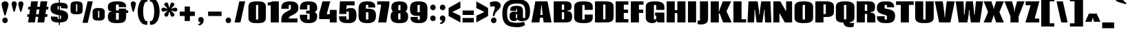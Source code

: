 SplineFontDB: 3.0
FontName: Coda-Heavy
FullName: Coda Heavy
FamilyName: Coda
Weight: Heavy
Copyright: Copyright (c) 2009/11 by vernon adams. All rights reserved. with\nReserved Font Names "Coda" and "Coda Heavy". This\nFont Software is licensed under the SIL Open Font License, Version\n1.1. This license is available with a FAQ at:\nhttp://scripts.sil.org/OFL
Version: 002
ItalicAngle: 0
UnderlinePosition: -103
UnderlineWidth: 102
Ascent: 1638
Descent: 410
sfntRevision: 0x00010000
LayerCount: 2
Layer: 0 0 "Back"  1
Layer: 1 0 "Fore"  0
NeedsXUIDChange: 1
XUID: [1021 14 500265001 16340292]
FSType: 256
OS2Version: 3
OS2_WeightWidthSlopeOnly: 0
OS2_UseTypoMetrics: 0
CreationTime: 1313076410
ModificationTime: 1313147693
PfmFamily: 17
TTFWeight: 900
TTFWidth: 1
LineGap: 0
VLineGap: 0
Panose: 2 0 5 5 2 0 0 2 0 4
OS2TypoAscent: 1710
OS2TypoAOffset: 0
OS2TypoDescent: -408
OS2TypoDOffset: 0
OS2TypoLinegap: 0
OS2WinAscent: 1710
OS2WinAOffset: 0
OS2WinDescent: 408
OS2WinDOffset: 0
HheadAscent: 1710
HheadAOffset: 0
HheadDescent: -408
HheadDOffset: 0
OS2SubXSize: 1331
OS2SubYSize: 1228
OS2SubXOff: 0
OS2SubYOff: 153
OS2SupXSize: 1331
OS2SupYSize: 1228
OS2SupXOff: 0
OS2SupYOff: 716
OS2StrikeYSize: 102
OS2StrikeYPos: 780
OS2Vendor: 'newt'
OS2CodePages: 20000093.00000000
OS2UnicodeRanges: 00000007.00000000.00000000.00000000
Lookup: 258 0 0 "'kern' Horizontal Kerning lookup 0"  {"'kern' Horizontal Kerning lookup 0 subtable"  } ['kern' ('DFLT' <'dflt' > ) ]
MarkAttachClasses: 1
DEI: 91125
KernClass2: 2+ 3 "'kern' Horizontal Kerning lookup 0 subtable" 
 1 A
 1 T
 1 T
 11 a c d e o q
 0 {} -107 {} -17 {} 0 {} 0 {} -102 {}
LangName: 1033 "Copyright (c) 2009 by vernon adams. All rights reserved.+uMAHjFINYWVjQW5v" "Coda+eQAA" "Bold" "1.000;;Coda-Heavy" "Coda-Heavy" "Version 1.000;PS 001.001;hotconv 1.0.56" "" "Coda Heavy is a trademark of vernon adams." "vernon adams+bkCXIJhAmJAA" "vernon adams+RAdtaQAA" "Copyright (c) 2009 by vernon adams. All rights reserved.+5iwTgF3IXcjbmD+g" "" "newtypography.co.uk" "SIL Open Font License (OFL)" "http://scripts.sil.org/cms/scripts/page.php?item_id+AD0A-OFL_web" "" "Coda+AOcApACA" "Heavy" "Coda Heavy" 
Encoding: UnicodeBmp
Compacted: 1
UnicodeInterp: none
NameList: Adobe Glyph List
DisplaySize: -48
AntiAlias: 1
FitToEm: 1
WidthSeparation: 307
WinInfo: 0 28 12
BeginPrivate: 9
BlueValues 37 [-27 0 1300 1327 1595 1632 1710 1732]
OtherBlues 11 [-409 -371]
BlueScale 9 0.0230233
BlueShift 1 9
StdHW 5 [226]
StdVW 5 [297]
StemSnapH 13 [226 249 274]
StemSnapV 21 [297 332 414 451 507]
ForceBold 4 true
EndPrivate
BeginChars: 65541 329

StartChar: .notdef
Encoding: 65536 -1 0
Width: 226
Flags: HW
LayerCount: 2
EndChar

StartChar: space
Encoding: 32 32 1
Width: 380
Flags: HW
LayerCount: 2
EndChar

StartChar: exclam
Encoding: 33 33 2
Width: 722
Flags: HMW
HStem: -39 420<324 426> 1611 20G<310 437.5>
VStem: 122 511<1336 1483.5 1332 1486.5>
LayerCount: 2
Fore
SplineSet
314 607 m 0
 250 880 122 1259 122 1413 c 0
 122 1560 247 1631 373 1631 c 0
 502 1631 633 1556 633 1411 c 0
 633 1253 498 874 435 607 c 0
 424 562 400 539 375 539 c 0
 350 539 325 561 314 607 c 0
171 171 m 0
 171 311 273 381 375 381 c 0
 477 381 579 311 579 171 c 0
 579 31 477 -39 375 -39 c 0
 273 -39 171 31 171 171 c 0
EndSplineSet
Validated: 1
EndChar

StartChar: quotedbl
Encoding: 34 34 3
Width: 1213
Flags: HMW
HStem: 1609 20G<286 381.5 783 878.5>
VStem: 147 878<1401.5 1510 1398 1513>
LayerCount: 2
Fore
SplineSet
280 896 m 1
 235 1090 147 1349 147 1454 c 0
 147 1572 239 1629 333 1629 c 0
 430 1629 528 1568 528 1452 c 0
 528 1344 435 1086 390 896 c 0
 381 857 357 837 335 837 c 0
 313 837 291 856 280 896 c 1
777 896 m 1
 732 1090 644 1349 644 1454 c 0
 644 1572 736 1629 830 1629 c 0
 927 1629 1025 1568 1025 1452 c 0
 1025 1344 932 1086 887 896 c 0
 878 857 854 837 832 837 c 0
 810 837 788 856 777 896 c 1
EndSplineSet
Validated: 1
EndChar

StartChar: numbersign
Encoding: 35 35 4
Width: 1718
Flags: HMW
HStem: 0 21G<143 645 143 143 841 1342 841 841> 429 192<96 204 70 234 734 902> 993 207<166 285 137 319 819 983> 1575 20G<373 872 872 872 1071 1569 1569 1569>
VStem: 70 1594<429 1200>
LayerCount: 2
Fore
SplineSet
1567 430 m 1
 1402 430 l 1
 1342 0 l 1
 841 0 l 1
 902 429 l 1
 705 429 l 1
 645 0 l 1
 143 0 l 1
 204 429 l 1
 70 429 l 1
 96 621 l 1
 234 621 l 1
 285 993 l 1
 137 993 l 1
 166 1200 l 1
 319 1200 l 1
 373 1595 l 1
 872 1595 l 1
 819 1200 l 1
 1016 1200 l 1
 1071 1595 l 1
 1569 1595 l 1
 1516 1200 l 1
 1664 1200 l 1
 1634 994 l 1
 1483 994 l 1
 1431 621 l 1
 1594 621 l 1
 1567 430 l 1
734 621 m 1
 931 621 l 1
 983 993 l 1
 786 993 l 1
 734 621 l 1
EndSplineSet
Validated: 1
EndChar

StartChar: dollar
Encoding: 36 36 5
Width: 1434
Flags: HMW
HStem: 23 260<600 764> 1283 261<600 685 600 685 685 847 685 764> 1710 20G<685 764 764 764>
VStem: 685 79<-168 22 22 22 283 572 1012 1283 1545 1730>
LayerCount: 2
Fore
SplineSet
685 -168 m 1
 685 22 l 1
 533 23 406 34 301 71 c 0
 149 125 89 239 101 482 c 1
 600 450 l 1
 600 283 l 1
 685 283 l 1
 685 586 l 1
 392 639 70 711 70 1080 c 0
 70 1462 338 1538 685 1544 c 1
 685 1730 l 1
 764 1730 l 1
 764 1545 l 1
 914 1544 1040 1533 1145 1500 c 1
 1344 1435 1357 1282 1346 1092 c 1
 847 1122 l 1
 847 1283 l 1
 764 1283 l 1
 764 997 l 1
 1048 942 1378 873 1378 510 c 0
 1378 122 1147 30 764 23 c 1
 764 -168 l 1
 685 -168 l 1
847 556 m 1
 764 572 l 1
 764 283 l 1
 847 283 l 1
 847 556 l 1
600 1031 m 1
 627 1025 655 1018 685 1012 c 1
 685 1283 l 1
 600 1283 l 1
 600 1031 l 1
EndSplineSet
Validated: 33
EndChar

StartChar: percent
Encoding: 37 37 6
Width: 2792
Flags: HMW
HStem: 129 218<2172 2262 2172 2325.5> 618 215<532 623 532 686.5> 892 217<2172 2262 2172 2172> 1378 217<532 623 532 532> 1612 20G<1395 1779 1779 1779>
VStem: 125 2540<297.5 1286 297.5 1431.5>
LayerCount: 2
Fore
SplineSet
623 1378 m 1
 532 1378 l 1
 532 833 l 1
 623 833 l 1
 623 1378 l 1
575 618 m 0
 349 618 125 623 125 927 c 2
 125 1286 l 2
 125 1577 352 1595 574 1595 c 0
 795 1595 1025 1578 1025 1288 c 2
 1025 929 l 2
 1025 630 798 618 575 618 c 0
2262 892 m 1
 2172 892 l 1
 2172 347 l 1
 2262 347 l 1
 2262 892 l 1
2215 129 m 0
 1990 129 1765 146 1765 441 c 2
 1765 798 l 2
 1765 1091 1990 1109 2214 1109 c 0
 2437 1109 2665 1092 2665 799 c 2
 2665 442 l 2
 2665 153 2436 129 2215 129 c 0
1779 1632 m 1
 1403 -39 l 1
 1015 -39 l 1
 1395 1632 l 1
 1779 1632 l 1
EndSplineSet
Validated: 1
EndChar

StartChar: ampersand
Encoding: 38 38 7
Width: 1653
Flags: HMW
HStem: -40 264<687 896 687 1039> 736 193<687 896 687 896 1442 1593> 1392 240<687 893 687 687>
VStem: 84 1509<736 1396>
LayerCount: 2
Fore
SplineSet
896 224 m 1
 896 736 l 1
 687 736 l 1
 687 224 l 1
 896 224 l 1
359 861 m 1
 247 873 l 2
 180 880 84 958 84 1198 c 0
 84 1594 453 1632 806 1632 c 0
 1220 1632 1442 1522 1442 1238 c 0
 1442 1221 1441 1203 1438 1184 c 1
 893 1184 l 1
 893 1392 l 1
 687 1392 l 1
 687 929 l 1
 896 929 l 1
 896 1068 l 1
 1442 1068 l 1
 1442 929 l 1
 1593 929 l 1
 1593 736 l 1
 1442 736 l 1
 1442 513 l 2
 1442 75 1312 -40 766 -40 c 0
 361 -40 85 16 85 456 c 0
 85 569 126 795 247 809 c 2
 359 822 l 1
 359 861 l 1
EndSplineSet
Validated: 1
EndChar

StartChar: quoteright
Encoding: 8217 8217 8
Width: 706
Flags: HMW
HStem: 987 112<177 331.5> 1610 20G<307 430>
VStem: 154 414<1365.5 1454.5 1298 1496.5>
LayerCount: 2
Fore
SplineSet
154 1430 m 0
 154 1563 256 1630 358 1630 c 0
 502 1630 568 1519 568 1390 c 0
 568 1206 442 987 221 987 c 0
 207 987 192 988 177 990 c 1
 177 1099 l 1
 257 1100 327 1144 333 1221 c 1
 240 1231 154 1301 154 1430 c 0
EndSplineSet
Validated: 1
EndChar

StartChar: parenleft
Encoding: 40 40 9
Width: 860
Flags: HMW
HStem: -169 279<465.5 771 706 771 706 771> 1562 279<678 706 706 771>
VStem: 51 720<-169 1077.5>
LayerCount: 2
Fore
SplineSet
51 827 m 0
 51 1328 253 1841 678 1841 c 2
 771 1841 l 1
 771 1562 l 1
 706 1562 l 2
 545 1562 453 1188 453 827 c 0
 453 466 545 110 706 110 c 2
 771 110 l 1
 771 -169 l 1
 678 -169 l 2
 253 -169 51 326 51 827 c 0
EndSplineSet
Validated: 1
EndChar

StartChar: parenright
Encoding: 41 41 10
Width: 861
Flags: HMW
HStem: -169 279<90 155 155 183 90 155> 1562 279<90 155 90 183>
VStem: 90 720<-169 1077.5 110 1077.5 576.5 1841>
LayerCount: 2
Fore
SplineSet
810 827 m 0
 810 326 608 -169 183 -169 c 2
 90 -169 l 1
 90 110 l 1
 155 110 l 2
 316 110 408 466 408 827 c 0
 408 1188 316 1562 155 1562 c 2
 90 1562 l 1
 90 1841 l 1
 183 1841 l 2
 608 1841 810 1328 810 827 c 0
EndSplineSet
Validated: 1
EndChar

StartChar: asterisk
Encoding: 42 42 11
Width: 1321
Flags: HMW
HStem: 817 295<157.5 232.5 1093.5 1169.5>
VStem: 73 1181<925.5 999.5>
LayerCount: 2
Fore
SplineSet
775 489 m 0
 739 549 701 703 663 840 c 1
 596 599 572 430 450 430 c 0
 368 430 282 502 282 581 c 0
 282 658 408 765 551 899 c 1
 415 861 267 817 198 817 c 0
 113 817 73 889 73 962 c 0
 73 1037 116 1112 199 1112 c 0
 270 1112 417 1065 551 1027 c 1
 403 1170 282 1275 282 1351 c 0
 282 1431 369 1497 450 1497 c 0
 490 1497 529 1480 553 1440 c 0
 591 1376 627 1219 663 1080 c 1
 700 1219 736 1376 774 1440 c 0
 798 1480 836 1497 877 1497 c 0
 957 1497 1045 1430 1045 1351 c 0
 1045 1275 921 1169 775 1027 c 1
 909 1065 1057 1112 1128 1112 c 0
 1211 1112 1254 1037 1254 962 c 0
 1254 889 1214 817 1128 817 c 0
 1059 817 911 862 775 899 c 1
 917 765 1044 657 1044 581 c 0
 1044 500 957 430 877 430 c 0
 838 430 800 447 775 489 c 0
EndSplineSet
Validated: 1
EndChar

StartChar: plus
Encoding: 43 43 12
Width: 1328
Flags: HMW
HStem: 478 333<104 469 104 469 861 1225>
VStem: 104 1121<478 811 478 811>
LayerCount: 2
Fore
SplineSet
469 811 m 1
 469 1192 l 1
 861 1192 l 1
 861 811 l 1
 1225 811 l 1
 1225 478 l 1
 861 478 l 1
 861 100 l 1
 469 100 l 1
 469 478 l 1
 104 478 l 1
 104 811 l 1
 469 811 l 1
EndSplineSet
Validated: 1
EndChar

StartChar: comma
Encoding: 44 44 13
Width: 711
Flags: HMW
HStem: -234 112<164 318.5> 0 21G
VStem: 141 414<144.5 233.5 77 275.5>
LayerCount: 2
Fore
SplineSet
141 209 m 0
 141 342 243 409 345 409 c 0
 489 409 555 298 555 169 c 0
 555 -15 429 -234 208 -234 c 0
 194 -234 179 -233 164 -231 c 1
 164 -122 l 1
 244 -121 314 -77 320 0 c 1
 227 10 141 80 141 209 c 0
EndSplineSet
Validated: 1
EndChar

StartChar: hyphen
Encoding: 45 45 14
Width: 1328
Flags: HMW
HStem: 478 333<164 1165 164 1165>
VStem: 164 1001<478 811 478 811>
LayerCount: 2
Fore
SplineSet
1165 811 m 1
 1165 478 l 1
 164 478 l 1
 164 811 l 1
 1165 811 l 1
EndSplineSet
Validated: 1
EndChar

StartChar: period
Encoding: 46 46 15
Width: 670
Flags: HMW
HStem: -39 420<289 391>
VStem: 136 408<101 241>
LayerCount: 2
Fore
SplineSet
136 171 m 0
 136 311 238 381 340 381 c 0
 442 381 544 311 544 171 c 0
 544 31 442 -39 340 -39 c 0
 238 -39 136 31 136 171 c 0
EndSplineSet
Validated: 1
EndChar

StartChar: slash
Encoding: 47 47 16
Width: 1056
Flags: HMW
HStem: 0 21G<136 136 136 571> 1575 20G<488 922 922 922>
VStem: 136 786
LayerCount: 2
Fore
SplineSet
136 0 m 1
 488 1595 l 1
 922 1595 l 1
 571 0 l 1
 136 0 l 1
EndSplineSet
Validated: 1
EndChar

StartChar: zero
Encoding: 48 48 17
Width: 1469
Flags: HMW
HStem: -39 272<653 819 653 895> 1359 274<653 819 653 653>
VStem: 89 1294<352 1242 163.5 1426>
LayerCount: 2
Fore
SplineSet
653 233 m 1
 819 233 l 1
 819 1359 l 1
 653 1359 l 1
 653 233 l 1
739 -39 m 0
 422 -39 89 -14 89 352 c 2
 89 1242 l 2
 89 1610 429 1633 738 1633 c 0
 1056 1633 1383 1603 1383 1242 c 2
 1383 352 l 2
 1383 -25 1051 -39 739 -39 c 0
EndSplineSet
Validated: 1
EndChar

StartChar: one
Encoding: 49 49 18
Width: 961
Flags: HMW
HStem: 0 21G<262 866 262 262> 1291 220<41 109.5 41 262 41 109.5> 1291 304<41 866>
VStem: 41 825<1291 1511 1511 1511>
LayerCount: 2
Fore
SplineSet
41 1511 m 1xd0
 178 1511 300 1542 388 1595 c 1
 866 1595 l 1
 866 0 l 1
 262 0 l 1
 262 1291 l 1
 41 1291 l 1xb0
 41 1511 l 1xd0
EndSplineSet
Validated: 1
EndChar

StartChar: two
Encoding: 50 50 19
Width: 1403
Flags: HMW
HStem: 1 300<630 1288 630 1288> 1358 275<630 782 630 630>
VStem: 76 1273<1115 1312.5 941.5 1330>
LayerCount: 2
Fore
SplineSet
78 1064 m 1
 77 1087 76 1106 76 1124 c 0
 76 1536 347 1633 718 1633 c 0
 1139 1633 1349 1500 1349 1125 c 0
 1349 776 1076 650 858 545 c 0
 752 494 630 423 630 301 c 1
 1277 301 l 5
 1277 1 l 5
 78 1 l 1
 78 201 l 2
 78 599 289 758 573 890 c 0
 667 936 782 989 782 1086 c 2
 782 1358 l 1
 630 1358 l 1
 630 1064 l 1
 78 1064 l 1
EndSplineSet
Validated: 1
EndChar

StartChar: three
Encoding: 51 51 20
Width: 1436
Flags: HMW
HStem: -39 274<627 799 627 913.5> 707 224<540 799 540 799> 1361 271<627 799 627 627>
VStem: 540 87
LayerCount: 2
Fore
SplineSet
714 1632 m 0
 1147 1632 1364 1506 1364 1113 c 0
 1364 965 1284 869 1163 820 c 1
 1299 770 1366 661 1366 522 c 0
 1366 79 1111 -39 716 -39 c 0
 270 -39 71 142 71 517 c 0
 71 548 72 580 75 613 c 1
 627 613 l 1
 627 235 l 1
 799 235 l 1
 799 707 l 1
 540 707 l 1
 540 931 l 1
 799 931 l 1
 799 1361 l 1
 627 1361 l 1
 627 1024 l 1
 75 1024 l 1
 73 1053 72 1081 72 1108 c 0
 72 1503 293 1632 714 1632 c 0
EndSplineSet
Validated: 1
EndChar

StartChar: four
Encoding: 52 52 21
Width: 1459
Flags: HMW
HStem: 0 21G<865 1377 865 865> 240 363<649 865 649 865> 1575 20G<327 900 900 900>
VStem: 73 1304<240 657 657 657>
LayerCount: 2
Fore
SplineSet
1377 0 m 1
 865 0 l 1
 865 240 l 1
 73 240 l 1
 73 657 l 1
 327 1595 l 1
 900 1595 l 1
 649 657 l 1
 649 603 l 1
 865 603 l 1
 865 938 l 1
 1377 938 l 1
 1377 0 l 1
EndSplineSet
Validated: 1
EndChar

StartChar: five
Encoding: 53 53 22
Width: 1429
Flags: HMW
HStem: -39 275<616 797 616 950.5> 838 267<616 1118 616 1118> 1299 297<638 1229 638 638>
VStem: 66 1298<449 474>
LayerCount: 2
Fore
SplineSet
955 1105 m 0
 1281 1105 1364 881 1364 553 c 0
 1364 87 1187 -39 714 -39 c 0
 369 -39 113 30 75 331 c 0
 69 376 66 424 66 474 c 1
 616 474 l 1
 616 236 l 1
 797 236 l 1
 797 838 l 1
 616 838 l 1
 616 655 l 1
 83 655 l 1
 136 1596 l 1
 1229 1596 l 1
 1229 1299 l 1
 638 1299 l 1
 604 998 l 1
 672 1077 796 1105 955 1105 c 0
EndSplineSet
Validated: 1
EndChar

StartChar: six
Encoding: 54 54 23
Width: 1448
Flags: HMW
HStem: -39 275<636 718> 798 270<637 761 761 816 636 761> 1369 263<637 800 637 637>
VStem: 85 1297<476 732 292.5 1056 292.5 1276>
LayerCount: 2
Fore
SplineSet
636 236 m 1
 816 236 l 1
 816 798 l 1
 636 798 l 1
 636 236 l 1
718 -39 m 1
 312 -39 85 93 85 476 c 2
 85 1056 l 2
 85 1496 312 1632 717 1632 c 0
 966 1632 1329 1608 1329 1237 c 0
 1329 1208 1331 1183 1331 1158 c 1
 800 1158 l 1
 800 1369 l 1
 637 1369 l 1
 637 1068 l 1
 761 1068 l 2
 1223 1068 1382 941 1382 523 c 0
 1382 62 1130 -36 718 -39 c 1
EndSplineSet
Validated: 1
EndChar

StartChar: seven
Encoding: 55 55 24
Width: 991
Flags: HMW
HStem: 0 21G<112 716 112 112> 1354 241<40 334 40 942>
VStem: 40 902<1354 1595 1351 1595>
LayerCount: 2
Fore
SplineSet
942 1595 m 1
 942 1351 l 1
 716 0 l 1
 112 0 l 1
 334 1354 l 1
 40 1354 l 1
 40 1595 l 1
 942 1595 l 1
EndSplineSet
Validated: 1
EndChar

StartChar: eight
Encoding: 56 56 25
Width: 1427
Flags: HMW
HStem: -40 275<628 794 628 910.5> 720 240<640 794 640 794 628 794> 1355 276<640 640 640 794>
VStem: 64 1304<272.5 539>
LayerCount: 2
Fore
SplineSet
119 1181 m 0
 119 1529 366 1631 719 1631 c 0
 1071 1631 1310 1528 1310 1180 c 0
 1310 1022 1265 898 1149 864 c 1
 1305 830 1368 671 1368 470 c 0
 1368 34 1100 -40 721 -40 c 0
 287 -40 64 75 64 470 c 0
 64 608 88 818 251 864 c 1
 149 900 119 1035 119 1181 c 0
640 1355 m 1
 640 960 l 1
 794 960 l 1
 794 1355 l 1
 640 1355 l 1
628 235 m 1
 794 235 l 1
 794 720 l 1
 628 720 l 1
 628 235 l 1
EndSplineSet
Validated: 1
EndChar

StartChar: nine
Encoding: 57 57 26
Width: 1445
Flags: HMW
HStem: -40 265<645 803 645 932> 508 271<377 799 628 799 628 803> 1358 271<628 799 628 628>
VStem: 68 1297<879.5 1116 302 1311>
LayerCount: 2
Fore
SplineSet
799 1358 m 1
 628 1358 l 1
 628 779 l 1
 799 779 l 1
 799 1358 l 1
68 1071 m 0
 68 1551 325 1629 722 1629 c 0
 1130 1629 1365 1508 1365 1116 c 2
 1365 520 l 2
 1365 84 1131 -40 733 -40 c 0
 490 -40 124 0 115 328 c 0
 114 362 114 394 114 424 c 1
 645 424 l 1
 645 225 l 1
 803 225 l 1
 803 508 l 1
 576 508 l 2
 178 508 68 688 68 1071 c 0
EndSplineSet
Validated: 1
EndChar

StartChar: colon
Encoding: 58 58 27
Width: 691
Flags: HMW
HStem: 113 420<294 396> 113 1230<294 396> 923 420<294 396>
VStem: 141 408<253 393 1063 1203>
LayerCount: 2
Fore
SplineSet
141 323 m 0xb0
 141 463 243 533 345 533 c 0
 447 533 549 463 549 323 c 0
 549 183 447 113 345 113 c 0
 243 113 141 183 141 323 c 0xb0
141 1133 m 0
 141 1273 243 1343 345 1343 c 0
 447 1343 549 1273 549 1133 c 0
 549 993 447 923 345 923 c 0
 243 923 141 993 141 1133 c 0
EndSplineSet
Validated: 1
EndChar

StartChar: semicolon
Encoding: 59 59 28
Width: 710
Flags: HMW
HStem: -120 112<164 318.5> 923 420<294 396>
VStem: 141 414<258.5 347.5 191 389.5>
LayerCount: 2
Fore
SplineSet
141 323 m 0
 141 456 243 523 345 523 c 0
 489 523 555 412 555 283 c 0
 555 99 429 -120 208 -120 c 0
 194 -120 179 -119 164 -117 c 1
 164 -8 l 1
 244 -7 314 37 320 114 c 1
 227 124 141 194 141 323 c 0
141 1133 m 0
 141 1273 243 1343 345 1343 c 0
 447 1343 549 1273 549 1133 c 0
 549 993 447 923 345 923 c 0
 243 923 141 993 141 1133 c 0
EndSplineSet
Validated: 1
EndChar

StartChar: less
Encoding: 60 60 29
Width: 1036
Flags: HMW
HStem: 0 21G<951 951> 1577 20G<951 951>
VStem: 75 876<489 504 1092 1098 1098 1098>
LayerCount: 2
Fore
SplineSet
75 1098 m 1
 951 1597 l 1
 951 1092 l 1
 350 797 l 1
 951 504 l 1
 951 0 l 1
 75 489 l 1
 75 1098 l 1
EndSplineSet
Validated: 1
EndChar

StartChar: equal
Encoding: 61 61 30
Width: 1008
Flags: HMW
HStem: 0 336<89 923 89 923> 561 336<89 923 89 923>
VStem: 89 834<0 336 0 336 561 897 0 897>
LayerCount: 2
Fore
SplineSet
923 336 m 1
 923 0 l 1
 89 0 l 1
 89 336 l 1
 923 336 l 1
923 897 m 1
 923 561 l 1
 89 561 l 1
 89 897 l 1
 923 897 l 1
EndSplineSet
Validated: 1
EndChar

StartChar: greater
Encoding: 62 62 31
Width: 1035
Flags: HMW
HStem: 0 21G<86 86> 1577 20G<86 86>
VStem: 86 877<489 489 489 504 504 504 1092 1098 489 1597>
LayerCount: 2
Fore
SplineSet
963 489 m 1
 86 0 l 1
 86 504 l 1
 687 797 l 1
 86 1092 l 1
 86 1597 l 1
 963 1098 l 1
 963 489 l 1
EndSplineSet
Validated: 1
EndChar

StartChar: question
Encoding: 63 63 32
Width: 906
Flags: HMW
HStem: -39 420<306 408> 1264 368<275 607.5> 1612 20G<392 607.5>
VStem: 69 804<1161 1562>
LayerCount: 2
Fore
SplineSet
417 567 m 4x30
 412 524 382 510 355 510 c 4
 314 510 294 536 294 582 c 4
 294 814 412 979 439 1123 c 4
 440 1132 441 1141 441 1150 c 4
 441 1212 402 1264 299 1264 c 4
 251 1264 188 1250 105 1215 c 5x50
 69 1562 l 5
 222 1611 344 1632 440 1632 c 4
 775 1632 873 1473 873 1313 c 4
 873 1009 457 912 417 567 c 4x30
153 171 m 4xb0
 153 311 255 381 357 381 c 4
 459 381 561 311 561 171 c 4
 561 31 459 -39 357 -39 c 4
 255 -39 153 31 153 171 c 4xb0
EndSplineSet
Validated: 1
EndChar

StartChar: at
Encoding: 64 64 33
Width: 2198
Flags: HMW
HStem: -393 335<905.5 1272 905.5 1343> 88 242<1607 1777 1607 1799.5> 113 223<841.5 1174> 641 195<829 1081 829 1174> 1022 226<1116 1175 1116 1116> 1424 317<858.5 1369.5>
VStem: 74 2059<643.5 1091>
LayerCount: 2
Fore
SplineSet
1553 88 m 1xde
 1388 91 1263 139 1202 239 c 1
 1149 173 1069 113 950 113 c 0xbe
 733 113 620 199 613 405 c 0
 612 435 612 464 612 493 c 0
 612 732 708 836 950 836 c 0
 1049 836 1122 822 1175 788 c 1
 1175 1022 l 1
 1116 1022 l 1
 1116 887 l 1
 664 887 l 1
 664 910 663 933 663 956 c 0
 663 1204 858 1248 1138 1248 c 0
 1496 1248 1607 1146 1607 837 c 2
 1607 330 l 1
 1777 330 l 1
 1777 832 l 2
 1777 1339 1587 1424 1152 1424 c 0
 565 1424 428 1204 428 692 c 0
 428 59 589 -58 1222 -58 c 0
 1322 -58 1443 -40 1704 22 c 1
 1762 -233 l 1
 1630 -320 1446 -393 1240 -393 c 0
 425 -393 74 -177 74 687 c 0
 74 1495 440 1741 1148 1741 c 0
 1840 1741 2133 1508 2133 878 c 0
 2133 409 2046 88 1553 88 c 1xde
1081 641 m 1
 1081 336 l 1
 1174 336 l 1xbe
 1174 641 l 1
 1081 641 l 1
EndSplineSet
Validated: 1
EndChar

StartChar: A
Encoding: 65 65 34
Width: 1565
Flags: HMW
HStem: 0 21G<36 622 36 36 945 945 945 1532> 366 210<677 873 695 873 695 891> 1283 312<762 801 762 762>
VStem: 36 1496<0 0>
LayerCount: 2
Fore
SplineSet
677 366 m 1
 622 0 l 1
 36 0 l 1
 328 1595 l 1
 1235 1595 l 1
 1532 0 l 1
 945 0 l 1
 891 366 l 1
 677 366 l 1
816 1085 m 1
 801 1283 l 1
 762 1283 l 1
 749 1085 l 1
 695 576 l 1
 873 576 l 1
 816 1085 l 1
EndSplineSet
Validated: 1
EndChar

StartChar: B
Encoding: 66 66 35
Width: 1533
Flags: HMW
HStem: 0 235<709 882 709 948> 770 181<709 882 709 882> 1358 237<709 882 709 709>
VStem: 882 229<235 893 770 893 854 1358>
LayerCount: 2
Fore
SplineSet
1223 905 m 2
 1111 893 l 1
 1111 854 l 1
 1223 841 l 2
 1421 818 1475 647 1475 460 c 0
 1475 91 1337 0 948 0 c 2
 105 0 l 1
 105 1595 l 1
 952 1595 l 2
 1212 1595 1434 1551 1434 1219 c 0
 1434 1019 1376 921 1223 905 c 2
709 235 m 1
 882 235 l 1
 882 770 l 1
 709 770 l 1
 709 235 l 1
709 951 m 1
 882 951 l 1
 882 1358 l 1
 709 1358 l 1
 709 951 l 1
EndSplineSet
Validated: 1
EndChar

StartChar: C
Encoding: 67 67 36
Width: 1540
Flags: HMW
HStem: -40 273<695 868 695 938> 1356 276<695 868 695 695>
VStem: 90 1382<370 614 181.5 979 979 1226 1226 1227 181.5 1412>
LayerCount: 2
Fore
SplineSet
868 1356 m 1
 695 1356 l 1
 695 233 l 1
 868 233 l 1
 868 614 l 1
 1472 614 l 1
 1472 369 l 2
 1472 -6 1090 -40 786 -40 c 0
 511 -40 90 -9 90 370 c 2
 90 1226 l 2
 90 1598 483 1632 783 1632 c 0
 1098 1632 1472 1606 1472 1227 c 2
 1472 979 l 1
 868 979 l 1
 868 1356 l 1
EndSplineSet
Validated: 1
EndChar

StartChar: D
Encoding: 68 68 37
Width: 1555
Flags: HMW
HStem: 0 235<708 859> 1358 237<708 859 859 881 708 708>
VStem: 103 1382<209.5 393 393 1204 209.5 1595 209.5 1595>
LayerCount: 2
Fore
SplineSet
708 235 m 1
 881 235 l 1
 881 1358 l 1
 708 1358 l 1
 708 235 l 1
1485 1204 m 2
 1485 393 l 2
 1485 26 1170 0 859 0 c 2
 103 0 l 1
 103 1595 l 1
 859 1595 l 2
 1175 1595 1485 1559 1485 1204 c 2
EndSplineSet
Validated: 1
EndChar

StartChar: E
Encoding: 69 69 38
Width: 1114
Flags: HMW
HStem: 0 251<708 1049 708 1049> 711 250<708 1026 708 1026> 1346 249<708 1049 708 708>
VStem: 104 945<0 251 1346 1595>
LayerCount: 2
Fore
SplineSet
1049 1595 m 1
 1049 1346 l 1
 708 1346 l 1
 708 961 l 1
 1026 961 l 1
 1026 711 l 1
 708 711 l 1
 708 251 l 1
 1049 251 l 1
 1049 0 l 1
 104 0 l 1
 104 1595 l 1
 1049 1595 l 1
EndSplineSet
Validated: 1
EndChar

StartChar: F
Encoding: 70 70 39
Width: 1102
Flags: HMW
HStem: 0 21G<104 708 104 104> 705 249<708 1026 708 1026> 1346 249<708 1049 708 708>
VStem: 104 945<1346 1595 1346 1595 1346 1595>
LayerCount: 2
Fore
SplineSet
1049 1595 m 1
 1049 1346 l 1
 708 1346 l 1
 708 954 l 1
 1026 954 l 1
 1026 705 l 1
 708 705 l 1
 708 0 l 1
 104 0 l 1
 104 1595 l 1
 1049 1595 l 1
EndSplineSet
Validated: 1
EndChar

StartChar: G
Encoding: 71 71 40
Width: 1547
Flags: HMW
HStem: -39 274<432 867> 0 235<694 1472 694 985> 538 231<782 867 782 1472> 1358 274<694 867 694 694>
VStem: 90 1382<359 769 979 1227 0 1228 0 1415>
LayerCount: 2
Fore
SplineSet
911 124 m 1xb8
 849 23 734 -39 560 -39 c 0xb8
 304 -39 90 83 90 359 c 2
 90 1228 l 2
 90 1602 479 1632 782 1632 c 0
 1046 1632 1472 1593 1472 1227 c 2
 1472 979 l 1
 867 979 l 1
 867 1358 l 1
 694 1358 l 1
 694 235 l 1
 867 235 l 1
 867 538 l 1
 782 538 l 1
 782 769 l 1
 1472 769 l 1
 1472 0 l 1
 985 0 l 1x78
 911 124 l 1xb8
EndSplineSet
Validated: 1
EndChar

StartChar: H
Encoding: 72 72 41
Width: 1585
Flags: HMW
HStem: 0 21G<104 708 104 104 901 1505 901 901> 688 220<708 901 708 901> 1575 20G<104 708 708 708 901 1505 1505 1505>
VStem: 104 1401<0 1595 0 1595>
LayerCount: 2
Fore
SplineSet
1505 1595 m 1
 1505 0 l 1
 901 0 l 1
 901 688 l 1
 708 688 l 1
 708 0 l 1
 104 0 l 1
 104 1595 l 1
 708 1595 l 1
 708 908 l 1
 901 908 l 1
 901 1595 l 1
 1505 1595 l 1
EndSplineSet
Validated: 1
EndChar

StartChar: I
Encoding: 73 73 42
Width: 788
Flags: HMW
HStem: 0 21G<104 708 104 104> 1575 20G<104 708 708 708>
VStem: 104 604<0 1595 0 1595>
LayerCount: 2
Fore
SplineSet
708 1595 m 1
 708 0 l 1
 104 0 l 1
 104 1595 l 1
 708 1595 l 1
EndSplineSet
Validated: 1
EndChar

StartChar: J
Encoding: 74 74 43
Width: 908
Flags: HMW
HStem: -159 297<54 457> 1574 20G<227 831 831 831>
VStem: 54 777<115 138 138 138>
LayerCount: 2
Fore
SplineSet
831 1594 m 1
 831 274 l 2
 831 -44 604 -159 310 -159 c 0
 229 -159 142 -150 54 -134 c 1
 54 138 l 1
 227 138 l 1
 227 1594 l 1
 831 1594 l 1
EndSplineSet
Validated: 1
EndChar

StartChar: K
Encoding: 75 75 44
Width: 1689
Flags: HMW
HStem: 0 21G<104 709 104 104 1025 1662 1025 1025> 1575 20G<104 709 709 709 1002 1621 1621 1621>
VStem: 104 1558<0 1595>
LayerCount: 2
Fore
SplineSet
1025 0 m 1
 766 696 l 1
 699 655 l 1
 709 492 l 1
 709 0 l 1
 104 0 l 1
 104 1595 l 1
 709 1595 l 1
 709 994 l 1
 699 850 l 1
 736 844 l 1
 773 985 l 1
 1002 1595 l 1
 1621 1595 l 1
 1279 844 l 1
 1662 0 l 1
 1025 0 l 1
EndSplineSet
Validated: 1
EndChar

StartChar: L
Encoding: 76 76 45
Width: 1094
Flags: HMW
HStem: 0 241<708 1049 708 1049> 1575 20G<104 708 708 708>
VStem: 104 945<0 241 0 1595>
LayerCount: 2
Fore
SplineSet
104 0 m 1
 104 1595 l 1
 708 1595 l 1
 708 241 l 1
 1049 241 l 1
 1049 0 l 1
 104 0 l 1
EndSplineSet
Validated: 1
EndChar

StartChar: M
Encoding: 77 77 46
Width: 1909
Flags: HMW
HStem: 0 21G<76 557 76 76 752 1179 752 752 1386 1386 1386 1852> 1575 20G<150 830 830 830 1097 1778 1778 1778>
VStem: 76 1776<0 0>
LayerCount: 2
Fore
SplineSet
1316 958 m 1
 1179 0 l 1
 752 0 l 1
 627 958 l 1
 587 958 l 1
 599 689 l 1
 557 0 l 1
 76 0 l 1
 150 1595 l 1
 830 1595 l 1
 930 880 l 1
 943 611 l 1
 982 611 l 1
 997 880 l 1
 1097 1595 l 1
 1778 1595 l 1
 1852 0 l 1
 1386 0 l 1
 1344 689 l 1
 1356 958 l 1
 1316 958 l 1
EndSplineSet
Validated: 1
EndChar

StartChar: N
Encoding: 78 78 47
Width: 1576
Flags: HMW
HStem: 0 21G<104 552 104 104 957 1496 957 957> 1575 20G<104 621 621 621 1052 1496 1496 1496>
VStem: 104 1392<0 1595 0 1595>
LayerCount: 2
Fore
SplineSet
957 0 m 1
 552 711 l 1
 552 0 l 1
 104 0 l 1
 104 1595 l 1
 621 1595 l 1
 1052 834 l 1
 1052 1595 l 1
 1496 1595 l 1
 1496 0 l 1
 957 0 l 1
EndSplineSet
Validated: 1
EndChar

StartChar: O
Encoding: 79 79 48
Width: 1542
Flags: HMW
HStem: -39 274<694 777> 1362 269<694 867 694 694>
VStem: 89 1382<370 1226 180.5 1412>
LayerCount: 2
Fore
SplineSet
694 235 m 1
 867 235 l 1
 867 1362 l 1
 694 1362 l 1
 694 235 l 1
777 -39 m 1
 457 -39 89 -11 89 370 c 2
 89 1226 l 2
 89 1598 476 1631 777 1631 c 0
 1049 1631 1471 1603 1471 1226 c 2
 1471 370 l 2
 1471 -9 1079 -38 777 -39 c 1
EndSplineSet
Validated: 1
EndChar

StartChar: P
Encoding: 80 80 49
Width: 1550
Flags: HMW
HStem: 0 21G<104 708 104 104> 402 226<708 860 708 708> 1362 233<707 859 859 880 707 707>
VStem: 104 1381<610.5 793 793 1204 610.5 1595 610.5 1595>
LayerCount: 2
Fore
SplineSet
104 1595 m 1
 859 1595 l 2
 1175 1595 1485 1559 1485 1204 c 2
 1485 793 l 2
 1485 428 1170 402 860 402 c 2
 708 402 l 1
 708 0 l 1
 104 0 l 1
 104 1595 l 1
707 628 m 1
 880 628 l 1
 880 1362 l 1
 707 1362 l 1
 707 628 l 1
EndSplineSet
Validated: 1
EndChar

StartChar: Q
Encoding: 81 81 50
Width: 1542
Flags: HMW
HStem: -391 312<1017 1286.5> -12 21G 1362 270<695 868 695 695>
VStem: 90 1382<370 1226 244 1412>
LayerCount: 2
Fore
SplineSet
1393 -379 m 1
 1311 -387 1236 -391 1167 -391 c 0
 867 -391 701 -305 652 -36 c 1
 368 -21 90 39 90 370 c 2
 90 1226 l 2
 90 1598 477 1632 778 1632 c 0
 1050 1632 1472 1603 1472 1226 c 2
 1472 370 l 2
 1472 118 1315 30 1099 -12 c 1
 1102 -62 1170 -79 1255 -79 c 0
 1318 -79 1391 -69 1453 -57 c 1
 1393 -379 l 1
695 235 m 1
 868 235 l 1
 868 1362 l 1
 695 1362 l 1
 695 235 l 1
EndSplineSet
Validated: 1
EndChar

StartChar: R
Encoding: 82 82 51
Width: 1553
Flags: HMW
HStem: 0 21G<104 708 104 104 881 1487 881 881> 649 232<708 881 708 881> 1358 237<708 881 708 708>
VStem: 881 230<0 792 649 792 753 1358>
LayerCount: 2
Fore
SplineSet
1243 805 m 2
 1111 792 l 1
 1111 753 l 1
 1243 738 l 2
 1394 721 1487 609 1487 437 c 2
 1487 0 l 1
 881 0 l 1
 881 649 l 1
 708 649 l 1
 708 0 l 1
 104 0 l 1
 104 1595 l 1
 1017 1595 l 2
 1306 1595 1471 1502 1471 1190 c 0
 1471 968 1408 821 1243 805 c 2
708 881 m 1
 881 881 l 1
 881 1358 l 1
 708 1358 l 1
 708 881 l 1
EndSplineSet
Validated: 1
EndChar

StartChar: S
Encoding: 83 83 52
Width: 1469
Flags: HMW
HStem: -39 274<646 819 646 986.5> 1358 273<644 817 644 644>
VStem: 67 1358<312 1330.5>
LayerCount: 2
Fore
SplineSet
644 1125 m 1
 647 1123 l 1
 647 1083 724 1074 769 1066 c 0
 1079 1011 1425 954 1425 542 c 0
 1425 82 1226 -39 747 -39 c 0
 474 -39 112 -10 79 345 c 0
 75 390 73 438 73 488 c 1
 646 488 l 1
 646 235 l 1
 819 235 l 1
 819 485 l 2
 819 538 750 559 701 575 c 0
 418 667 67 712 67 1111 c 0
 67 1550 349 1631 717 1631 c 0
 1101 1631 1352 1573 1353 1180 c 1
 817 1180 l 1
 817 1358 l 1
 644 1358 l 1
 644 1125 l 1
EndSplineSet
Validated: 1
EndChar

StartChar: T
Encoding: 84 84 53
Width: 1324
Flags: HMW
HStem: 0 21G<361 965 361 361> 1326 269<8 361 8 1321 965 1321 965 965>
VStem: 8 1313<1326 1595 1326 1595>
LayerCount: 2
Fore
SplineSet
1321 1595 m 1
 1321 1326 l 1
 965 1326 l 1
 965 0 l 1
 361 0 l 1
 361 1326 l 1
 8 1326 l 1
 8 1595 l 1
 1321 1595 l 1
EndSplineSet
Validated: 1
EndChar

StartChar: U
Encoding: 85 85 54
Width: 1556
Flags: HMW
HStem: -39 273<701 874 701 937> 1574 20G<874 1479 1479 1479> 1575 20G<97 701 701 701>
VStem: 97 1382<371 1594 183 1595 183 1595>
LayerCount: 2
Fore
SplineSet
701 234 m 1xb0
 874 234 l 1
 874 1594 l 1
 1479 1594 l 1xd0
 1479 370 l 2
 1479 -4 1088 -39 786 -39 c 0
 509 -39 97 -7 97 371 c 2
 97 1595 l 1
 701 1595 l 1
 701 234 l 1xb0
EndSplineSet
Validated: 1
EndChar

StartChar: V
Encoding: 86 86 55
Width: 1526
Flags: HMW
HStem: 0 412<746 785 746 1186 344 785> 1575 20G<26 617 617 617 912 1504 1504 1504>
VStem: 26 1478<1595 1595>
LayerCount: 2
Fore
SplineSet
733 681 m 1
 746 412 l 1
 785 412 l 1
 800 681 l 1
 912 1595 l 1
 1504 1595 l 1
 1186 0 l 1
 344 0 l 1
 26 1595 l 1
 617 1595 l 1
 733 681 l 1
EndSplineSet
Validated: 1
EndChar

StartChar: W
Encoding: 87 87 56
Width: 2108
Flags: HMW
HStem: 0 21G<267 909 267 267 1174 1836 1174 1174> 1575 20G<38 621 621 621 805 1319 1319 1319 1544 2075 2075 2075>
VStem: 38 2037<1595 1595>
LayerCount: 2
Fore
SplineSet
1401 853 m 1
 1418 584 l 1
 1450 586 l 1
 1544 1595 l 1
 2075 1595 l 1
 1836 0 l 1
 1174 0 l 1
 1076 628 l 1
 1061 927 l 1
 1022 927 l 1
 1009 628 l 1
 909 0 l 1
 267 0 l 1
 38 1595 l 1
 621 1595 l 1
 666 584 l 1
 705 584 l 1
 721 853 l 1
 805 1595 l 1
 1319 1595 l 1
 1401 853 l 1
EndSplineSet
Validated: 1
EndChar

StartChar: X
Encoding: 88 88 57
Width: 1539
Flags: HMW
HStem: 0 21G<22 590 22 22 950 950 950 1525> 1575 20G<22 594 594 594 954 1525 1525 1525>
VStem: 22 1503<0 0>
LayerCount: 2
Fore
SplineSet
590 0 m 1
 22 0 l 1
 349 782 l 1
 22 1595 l 1
 594 1595 l 1
 740 1157 l 1
 757 1041 l 1
 786 1041 l 1
 803 1157 l 1
 954 1595 l 1
 1525 1595 l 1
 1195 782 l 1
 1525 0 l 1
 950 0 l 1
 799 438 l 1
 782 554 l 1
 753 554 l 1
 736 438 l 1
 590 0 l 1
EndSplineSet
Validated: 1
EndChar

StartChar: Y
Encoding: 89 89 58
Width: 1552
Flags: HMW
HStem: 0 21G<477 1082 477 477> 1575 20G<32 592 592 592 968 1524 1524 1524>
VStem: 32 1492<1595 1595>
LayerCount: 2
Fore
SplineSet
746 1021 m 1
 763 815 l 1
 792 815 l 1
 809 1021 l 1
 968 1595 l 1
 1524 1595 l 1
 1082 449 l 1
 1082 0 l 1
 477 0 l 1
 477 459 l 1
 32 1595 l 1
 592 1595 l 1
 746 1021 l 1
EndSplineSet
Validated: 1
EndChar

StartChar: Z
Encoding: 90 90 59
Width: 1138
Flags: HMW
HStem: 0 294<745 1082 745 1082> 1304 291<68 440 68 1092>
VStem: 56 1036
LayerCount: 2
Fore
SplineSet
1092 1595 m 1
 745 294 l 1
 1082 294 l 1
 1082 0 l 1
 56 0 l 1
 440 1304 l 1
 68 1304 l 1
 68 1595 l 1
 1092 1595 l 1
EndSplineSet
Validated: 1
EndChar

StartChar: bracketleft
Encoding: 91 91 60
Width: 1111
Flags: HMW
HStem: -319 242<734 1075 734 1075> 1578 241<734 1075 734 734>
VStem: 100 975<-319 -77 1578 1819>
LayerCount: 2
Fore
SplineSet
100 1819 m 1
 1075 1819 l 1
 1075 1578 l 1
 734 1578 l 1
 734 -77 l 1
 1075 -77 l 1
 1075 -319 l 1
 100 -319 l 1
 100 1819 l 1
EndSplineSet
Validated: 1
EndChar

StartChar: backslash
Encoding: 92 92 61
Width: 1053
Flags: HMW
HStem: 0 21G<464 939 464 464> 1575 20G<113 587 587 587>
VStem: 113 826
LayerCount: 2
Fore
SplineSet
587 1595 m 1
 939 0 l 1
 464 0 l 1
 113 1595 l 1
 587 1595 l 1
EndSplineSet
Validated: 1
EndChar

StartChar: bracketright
Encoding: 93 93 62
Width: 1108
Flags: HMW
HStem: -319 242<35 376 35 1010 35 376> 1578 241<35 376 35 1010>
VStem: 35 975<-319 -77 -77 -77 1578 1819>
LayerCount: 2
Fore
SplineSet
1010 -319 m 1
 35 -319 l 1
 35 -77 l 1
 376 -77 l 1
 376 1578 l 1
 35 1578 l 1
 35 1819 l 1
 1010 1819 l 1
 1010 -319 l 1
EndSplineSet
Validated: 1
EndChar

StartChar: asciicircum
Encoding: 94 94 63
Width: 1222
Flags: HMW
HStem: 61 615<318 526 46 896 698 896 318 1179 698 698>
VStem: 46 1133<61 61>
LayerCount: 2
Fore
SplineSet
896 676 m 1
 1179 61 l 1
 698 61 l 1
 610 381 l 1
 526 61 l 1
 46 61 l 1
 318 676 l 1
 896 676 l 1
EndSplineSet
Validated: 1
EndChar

StartChar: underscore
Encoding: 95 95 64
Width: 1042
Flags: HMW
HStem: -435 436<78 967 78 967>
VStem: 78 889<-435 1 -435 1>
LayerCount: 2
Fore
SplineSet
967 1 m 1
 967 -435 l 1
 78 -435 l 1
 78 1 l 1
 967 1 l 1
EndSplineSet
Validated: 1
EndChar

StartChar: quoteleft
Encoding: 8216 8216 65
Width: 722
Flags: HMW
HStem: 1518 112<391.5 546> 1607 20G<546 546>
VStem: 155 414<1162.5 1251.5 1120.5 1319>
LayerCount: 2
Fore
SplineSet
569 1187 m 0xa0
 569 1054 472 987 375 987 c 0
 224 987 155 1098 155 1227 c 0
 155 1411 281 1630 502 1630 c 0xa0
 516 1630 531 1629 546 1627 c 1x60
 546 1518 l 1
 466 1517 396 1473 390 1396 c 1
 483 1386 569 1316 569 1187 c 0xa0
EndSplineSet
Validated: 1
EndChar

StartChar: a
Encoding: 97 97 66
Width: 1464
Flags: HMW
HStem: -27 227<351.5 811> 1 199<645 1410 645 890> 139 61<645 834> 653 171<390 645 390 811> 1106 221<672 811 672 672>
VStem: 73 1337<1 540.5>
LayerCount: 2
Fore
SplineSet
1381 257 m 1x5c
 1382 162 1394 75 1410 1 c 1x5c
 890 1 l 1x3c
 834 139 l 1
 773 38 658 -27 494 -27 c 0x9c
 209 -27 73 107 73 388 c 0
 73 693 235 824 545 824 c 0
 652 824 738 807 811 783 c 1
 811 1106 l 1
 672 1106 l 1
 672 915 l 1
 147 895 l 1
 141 930 136 966 136 1005 c 0
 136 1304 503 1327 740 1327 c 0
 1047 1327 1381 1303 1381 952 c 2
 1381 257 l 1x5c
645 653 m 1
 645 200 l 1
 811 200 l 1
 811 653 l 1
 645 653 l 1
EndSplineSet
Validated: 1
EndChar

StartChar: b
Encoding: 98 98 67
Width: 1481
Flags: HMW
HStem: -27 21G<924.5 1136> 0 199<105 843> 1105 222<676 1134.5> 1690 20G<105 676 676 676>
VStem: 105 1309<241.5 377 377 940 241.5 1710>
LayerCount: 2
Fore
SplineSet
997 -27 m 0
 852 -27 722 25 662 114 c 1
 625 0 l 1
 105 0 l 1x78
 105 1710 l 1
 676 1710 l 1
 676 1215 l 1
 743 1292 850 1327 1000 1327 c 0
 1269 1327 1414 1205 1414 940 c 2
 1414 377 l 2
 1414 106 1275 -27 997 -27 c 0
676 199 m 1x78
 843 199 l 1
 843 1105 l 1
 676 1105 l 1
 676 199 l 1x78
EndSplineSet
Validated: 1
EndChar

StartChar: c
Encoding: 99 99 68
Width: 1462
Flags: HMW
HStem: -27 226<658 825 658 894> 1105 222<658 825 658 658>
VStem: 86 1311<171 955 171 1132.5>
LayerCount: 2
Fore
SplineSet
1396 539 m 1
 1397 352 l 1
 1397 -10 1045 -27 743 -27 c 0
 434 -27 86 -1 86 355 c 2
 86 955 l 2
 86 1310 454 1327 749 1327 c 0
 1004 1327 1396 1326 1396 978 c 2
 1396 787 l 1
 825 787 l 1
 825 1105 l 1
 658 1105 l 1
 658 199 l 1
 825 199 l 1
 825 539 l 1
 1396 539 l 1
EndSplineSet
Validated: 1
EndChar

StartChar: d
Encoding: 100 100 69
Width: 1478
Flags: HMW
HStem: -27 21G<363 575> 0 199<655 1394 655 874> 1105 222<364 822 364 655> 1690 20G<823 1394 1394 1394>
VStem: 85 1309<377 940 940 1071.5>
LayerCount: 2
Fore
SplineSet
500 1327 m 0
 650 1327 756 1292 823 1215 c 1
 823 1710 l 1
 1394 1710 l 1
 1394 0 l 1
 874 0 l 1x78
 837 114 l 1
 775 26 648 -27 502 -27 c 0xb8
 224 -27 85 106 85 377 c 2
 85 940 l 2
 85 1203 228 1327 500 1327 c 0
822 1105 m 1
 655 1105 l 1
 655 199 l 1
 822 199 l 1
 822 1105 l 1
EndSplineSet
Validated: 1
EndChar

StartChar: e
Encoding: 101 101 70
Width: 1463
Flags: HMW
HStem: -27 226<658 825 658 964> 604 173<658 826 658 1396 658 826> 1105 222<658 826 658 658>
VStem: 86 1318<353 396 227 953 227 1129.5>
LayerCount: 2
Fore
SplineSet
1396 483 m 1
 1401 445 1404 412 1404 380 c 0
 1404 74 1185 -27 743 -27 c 0
 439 -27 86 -11 86 353 c 2
 86 953 l 2
 86 1306 455 1327 741 1327 c 0
 1034 1327 1396 1309 1396 954 c 2
 1396 604 l 1
 658 604 l 1
 658 199 l 1
 825 199 l 1
 825 483 l 1
 1396 483 l 1
658 777 m 1
 826 777 l 1
 826 1105 l 1
 658 1105 l 1
 658 777 l 1
EndSplineSet
Validated: 1
EndChar

StartChar: f
Encoding: 102 102 71
Width: 1205
Flags: HMW
HStem: 0 21G<263 834 263 263> 1098 202<56 263 56 263 834 1148> 1477 254<609 1139 609 834>
VStem: 56 1092<1098 1300 1098 1300>
LayerCount: 2
Fore
SplineSet
263 1300 m 1
 263 1624 445 1731 773 1731 c 0
 895 1731 1021 1719 1139 1683 c 1
 1139 1477 l 1
 834 1477 l 1
 834 1300 l 1
 1148 1300 l 1
 1148 1098 l 1
 834 1098 l 1
 834 0 l 1
 263 0 l 1
 263 1098 l 1
 56 1098 l 1
 56 1300 l 1
 263 1300 l 1
EndSplineSet
Validated: 1
EndChar

StartChar: g
Encoding: 103 103 72
Width: 1470
Flags: HMW
HStem: -372 313<575 651 539 921> 91 225<369.5 823> 1104 195<656 1394> 1104 223<369.5 823 369.5 656>
VStem: 85 1309<482 927 927 1061.5>
LayerCount: 2
Fore
SplineSet
508 1327 m 1xd8
 664 1326 781 1276 847 1187 c 1
 883 1299 l 1
 1394 1299 l 1xe8
 1394 236 l 2
 1394 -184 1167 -372 675 -372 c 0
 475 -372 321 -345 198 -311 c 1
 255 -20 l 1
 338 -43 477 -59 601 -59 c 0
 701 -59 791 -49 836 -22 c 1
 836 205 l 1
 774 125 644 91 505 91 c 0
 234 91 85 214 85 482 c 2
 85 927 l 2
 85 1196 231 1327 508 1327 c 1xd8
823 1104 m 1xe8
 656 1104 l 1
 656 316 l 1
 823 316 l 1
 823 1104 l 1xe8
EndSplineSet
Validated: 1
EndChar

StartChar: h
Encoding: 104 104 73
Width: 1486
Flags: HMW
HStem: 0 21G<105 676 105 105 843 1414 843 843> 1105 222<676 1131.5> 1690 20G<105 676 676 676>
VStem: 105 1309<0 945 0 1710 0 1710>
LayerCount: 2
Fore
SplineSet
997 1327 m 0
 1266 1327 1414 1206 1414 945 c 2
 1414 0 l 1
 843 0 l 1
 843 1105 l 1
 676 1105 l 1
 676 0 l 1
 105 0 l 1
 105 1710 l 1
 676 1710 l 1
 676 1210 l 1
 733 1288 864 1327 997 1327 c 0
EndSplineSet
Validated: 1
EndChar

StartChar: i
Encoding: 105 105 74
Width: 759
Flags: HMW
HStem: 0 21G<104 675 104 104> 1280 20G<104 675 675 675> 1425 284<104 675 104 675>
VStem: 104 571<0 1300 1425 1709>
LayerCount: 2
Fore
SplineSet
675 0 m 1
 104 0 l 1
 104 1300 l 1
 675 1300 l 1
 675 0 l 1
675 1709 m 1
 675 1425 l 1
 104 1425 l 1
 104 1709 l 1
 675 1709 l 1
EndSplineSet
Validated: 1
EndChar

StartChar: j
Encoding: 106 106 75
Width: 868
Flags: HMW
HStem: -326 260<23 471.5> 1280 20G<212 784 784 784> 1425 284<212 784 212 784>
VStem: 23 761<-66 94>
LayerCount: 2
Fore
SplineSet
784 94 m 2
 784 -199 620 -326 323 -326 c 0
 214 -326 134 -321 53 -305 c 1
 23 -66 l 1
 212 -66 l 1
 212 1300 l 1
 784 1300 l 1
 784 94 l 2
784 1709 m 1
 784 1425 l 1
 212 1425 l 1
 212 1709 l 1
 784 1709 l 1
EndSplineSet
Validated: 1
EndChar

StartChar: k
Encoding: 107 107 76
Width: 1525
Flags: HMW
HStem: 0 21G<105 105 105 676 958 958 958 1538> 1280 20G<945 1531 1531 1531> 1690 20G<105 676 676 676>
VStem: 105 1433<0 1710>
LayerCount: 2
Fore
SplineSet
105 0 m 1
 105 1710 l 1
 676 1710 l 1
 676 798 l 1
 945 1300 l 1
 1531 1300 l 1
 1200 690 l 1
 1538 0 l 1
 958 0 l 1
 719 575 l 1
 676 478 l 1
 676 0 l 1
 105 0 l 1
EndSplineSet
Validated: 1
EndChar

StartChar: l
Encoding: 108 108 77
Width: 760
Flags: HMW
HStem: 0 21G<105 676 105 105> 1690 20G<105 676 676 676>
VStem: 105 571<0 1710>
LayerCount: 2
Fore
SplineSet
676 0 m 1
 105 0 l 1
 105 1710 l 1
 676 1710 l 1
 676 0 l 1
EndSplineSet
Validated: 1
EndChar

StartChar: m
Encoding: 109 109 78
Width: 2189
Flags: HMW
HStem: 0 21G<100 663 100 100 830 1387 830 830 1553 2116 1553 1553> 1105 195<100 830 100 663> 1105 222<663 1085>
VStem: 100 2016<0 944 0 1300 0 1300>
LayerCount: 2
Fore
SplineSet
1693 1327 m 0xb0
 1960 1327 2116 1202 2116 944 c 2
 2116 0 l 1
 1553 0 l 1
 1553 1105 l 1
 1380 1105 l 1
 1386 1072 1387 1037 1387 1001 c 2
 1387 0 l 1
 830 0 l 1
 830 1105 l 1
 663 1105 l 1
 663 0 l 1
 100 0 l 1
 100 1300 l 1
 612 1300 l 1xd0
 649 1188 l 1
 714 1276 858 1327 1007 1327 c 0
 1163 1327 1278 1274 1346 1191 c 1
 1408 1281 1535 1327 1693 1327 c 0xb0
EndSplineSet
Validated: 1
EndChar

StartChar: n
Encoding: 110 110 79
Width: 1482
Flags: HMW
HStem: 0 21G<99 670 99 99 837 1408 837 837> 1105 195<99 837 99 670> 1105 222<670 987>
VStem: 99 1309<0 944 0 1300 0 1300>
LayerCount: 2
Fore
SplineSet
987 1327 m 0xb0
 1260 1326 1408 1195 1408 944 c 2
 1408 0 l 1
 837 0 l 1
 837 1105 l 1
 670 1105 l 1
 670 0 l 1
 99 0 l 1
 99 1300 l 1
 609 1300 l 1xd0
 646 1188 l 1
 705 1271 837 1327 987 1327 c 0xb0
EndSplineSet
Validated: 1
EndChar

StartChar: o
Encoding: 111 111 80
Width: 1465
Flags: HMW
HStem: -27 260<658 824 658 897.5> 1105 222<658 824 658 658>
VStem: 87 1309<353 952 167.5 953 167.5 1126.5>
LayerCount: 2
Fore
SplineSet
658 233 m 1
 824 233 l 1
 824 1105 l 1
 658 1105 l 1
 658 233 l 1
745 -27 m 0
 427 -27 87 -7 87 353 c 2
 87 953 l 2
 87 1300 449 1327 746 1327 c 0
 1065 1327 1396 1296 1396 952 c 2
 1396 352 l 2
 1396 -17 1050 -27 745 -27 c 0
EndSplineSet
Validated: 1
EndChar

StartChar: p
Encoding: 112 112 81
Width: 1476
Flags: HMW
HStem: -408 21G<99 670 99 99> -27 226<670 1126> 1105 195<99 837 99 670> 1105 222<670 1124>
VStem: 626 44
LayerCount: 2
Fore
SplineSet
989 -27 m 0xe8
 850 -27 731 8 670 87 c 1
 670 -408 l 1
 99 -408 l 1
 99 1300 l 1
 589 1300 l 1xe8
 626 1188 l 1
 693 1277 834 1327 986 1327 c 0xd8
 1262 1327 1409 1198 1409 926 c 2
 1409 365 l 2
 1409 99 1263 -27 989 -27 c 0xe8
670 199 m 1
 837 199 l 1
 837 1105 l 1
 670 1105 l 1
 670 199 l 1
EndSplineSet
Validated: 1
EndChar

StartChar: q
Encoding: 113 113 82
Width: 1459
Flags: HMW
HStem: -408 21G<832 1381 832 832> -27 226<364 817> 1105 195<652 1381> 1307 20G<364 555>
VStem: 85 1296<926 1060>
LayerCount: 2
Fore
SplineSet
86 926 m 1
 85 926 l 1
 85 1194 226 1327 502 1327 c 0
 608 1327 702 1292 768 1248 c 0xd8
 794 1231 815 1211 831 1188 c 1
 869 1300 l 1
 1381 1300 l 1xe8
 1381 -408 l 1
 832 -408 l 1
 832 87 l 1
 764 9 644 -27 501 -27 c 0
 227 -27 86 99 86 365 c 2
 86 926 l 1
817 1105 m 1xe8
 652 1105 l 1
 652 199 l 1
 817 199 l 1
 817 1105 l 1xe8
EndSplineSet
Validated: 1
EndChar

StartChar: r
Encoding: 114 114 83
Width: 981
Flags: HMW
HStem: 0 21G<100 100 100 671> 1280 20G<101 587 587 587> 1307 20G<957 957>
VStem: 100 857
LayerCount: 2
Fore
SplineSet
100 0 m 1
 101 1300 l 1
 587 1300 l 1xd0
 628 1153 l 1
 673 1260 802 1323 957 1327 c 1
 957 949 l 1
 671 893 l 1
 671 0 l 1
 100 0 l 1
EndSplineSet
Validated: 1
EndChar

StartChar: s
Encoding: 115 115 84
Width: 1434
Flags: HMW
HStem: -27 260<640 807 640 878.5> 1063 264<640 807 640 640>
VStem: 70 1308<213 1083>
LayerCount: 2
Fore
SplineSet
807 446 m 1
 808 446 l 1
 803 452 788 457 764 460 c 0
 653 475 526 488 422 517 c 0
 235 569 70 685 70 900 c 0
 70 1266 367 1327 739 1327 c 0
 1012 1327 1347 1309 1347 956 c 0
 1347 901 1347 887 1346 872 c 1
 807 902 l 1
 807 1063 l 1
 640 1063 l 1
 640 861 l 1
 646 855 661 850 685 846 c 0
 796 828 922 815 1027 786 c 0
 1207 736 1378 629 1378 420 c 0
 1378 6 1047 -27 710 -27 c 0
 358 -27 100 8 100 397 c 0
 100 408 100 420 101 432 c 1
 640 400 l 1
 640 233 l 1
 807 233 l 1
 807 446 l 1
EndSplineSet
Validated: 1
EndChar

StartChar: t
Encoding: 116 116 85
Width: 968
Flags: HMW
HStem: 0 21G<193 764 193 193> 1100 200<56 193 56 193 764 923> 1575 20G<193 764 764 764>
VStem: 56 867<1100 1300 1100 1300>
LayerCount: 2
Fore
SplineSet
764 0 m 1
 193 0 l 1
 193 1100 l 1
 56 1100 l 1
 56 1300 l 1
 193 1300 l 1
 193 1595 l 1
 764 1595 l 1
 764 1300 l 1
 923 1300 l 1
 923 1100 l 1
 764 1100 l 1
 764 0 l 1
EndSplineSet
Validated: 1
EndChar

StartChar: u
Encoding: 117 117 86
Width: 1478
Flags: HMW
HStem: -27 260<380.5 829> 0 233<663 1401 663 884> 1280 20G<91 663 663 663 829 1401 1401 1401>
VStem: 91 1310<360 1300 0 1300>
LayerCount: 2
Fore
SplineSet
515 -27 m 0xb0
 246 -27 91 96 91 360 c 2
 91 1300 l 1
 663 1300 l 1
 663 233 l 1
 829 233 l 1
 829 1300 l 1
 1401 1300 l 1
 1401 0 l 1
 884 0 l 1x70
 847 112 l 1
 793 24 653 -27 515 -27 c 0xb0
EndSplineSet
Validated: 1
EndChar

StartChar: v
Encoding: 118 118 87
Width: 1348
Flags: HMW
HStem: 0 340<652 701 652 1073> 1280 20G<4 565 565 565 786 1347 1347 1347>
VStem: 4 1343<1300 1300>
LayerCount: 2
Fore
SplineSet
635 686 m 1
 652 340 l 1
 701 340 l 1
 718 686 l 1
 786 1300 l 1
 1347 1300 l 1
 1073 0 l 1
 279 0 l 1
 4 1300 l 1
 565 1300 l 1
 635 686 l 1
EndSplineSet
Validated: 1
EndChar

StartChar: w
Encoding: 119 119 88
Width: 2066
Flags: HMW
HStem: 0 385<637 681 637 940 1385 1429> 801 499<1013 1043 1013 1013> 1280 20G<32 562 562 562 763 1308 1308 1308 1502 2031 2031 2031>
VStem: 32 1999<1300 1300>
LayerCount: 2
Fore
SplineSet
992 435 m 1xb0
 940 0 l 1
 250 0 l 1
 32 1300 l 1
 562 1300 l 1
 617 761 l 1
 637 385 l 1
 681 385 l 1
 711 761 l 1
 763 1300 l 1
 1308 1300 l 1
 1359 761 l 1
 1385 385 l 1
 1429 385 l 1
 1449 761 l 1
 1502 1300 l 1
 2031 1300 l 1
 1813 0 l 1
 1119 0 l 1
 1065 435 l 1
 1043 801 l 1
 1013 801 l 1xd0
 992 435 l 1xb0
EndSplineSet
Validated: 1
EndChar

StartChar: x
Encoding: 120 120 89
Width: 1395
Flags: HMW
HStem: 0 21G<45 45 45 612 794 794 794 1361> 1280 20G<45 617 617 617 790 1361 1361 1361>
VStem: 45 1316<0 0 0 1300>
LayerCount: 2
Fore
SplineSet
45 0 m 1
 418 652 l 1
 45 1300 l 1
 617 1300 l 1
 703 1049 l 1
 790 1300 l 1
 1361 1300 l 1
 988 652 l 1
 1361 0 l 1
 794 0 l 1
 703 258 l 1
 612 0 l 1
 45 0 l 1
EndSplineSet
Validated: 1
EndChar

StartChar: y
Encoding: 121 121 90
Width: 1342
Flags: HMW
HStem: -371 318<529 554.5 473.5 715> 1280 20G<20 553 553 553 781 1333 1333 1333>
VStem: 20 1313<1300 1300>
LayerCount: 2
Fore
SplineSet
628 693 m 1
 639 417 l 1
 709 417 l 1
 721 693 l 1
 781 1300 l 1
 1333 1300 l 1
 1113 14 l 2
 1060 -299 842 -371 588 -371 c 0
 470 -371 334 -346 192 -318 c 1
 235 -13 l 1
 323 -35 425 -53 522 -53 c 0
 587 -53 650 -45 705 -24 c 1
 705 135 l 1
 705 135 580 89 449 89 c 0
 351 89 247 128 211 277 c 1
 20 1300 l 1
 553 1300 l 1
 628 693 l 1
EndSplineSet
Validated: 1
EndChar

StartChar: z
Encoding: 122 122 91
Width: 1118
Flags: HMW
HStem: 0 246<696 1059 696 1059> 1051 249<100 436 100 1052>
VStem: 76 983<0 233 233 233>
LayerCount: 2
Fore
SplineSet
100 1300 m 1
 1052 1300 l 1
 1052 1079 l 1
 696 246 l 1
 1059 246 l 1
 1059 0 l 1
 76 0 l 1
 76 233 l 1
 436 1051 l 1
 100 1051 l 1
 100 1300 l 1
EndSplineSet
Validated: 1
EndChar

StartChar: braceleft
Encoding: 123 123 92
Width: 1132
Flags: HMW
HStem: -330 279<831 1101> 658 279<85 179 85 180> 1646 279<830.5 1100 830.5 1100>
VStem: 85 1016<-330 937 -330 937>
CounterMasks: 1 e0
LayerCount: 2
Fore
SplineSet
1100 1925 m 1
 1100 1646 l 1
 536 1646 890 1008 609 796 c 1
 890 612 536 -51 1101 -51 c 1
 1101 -330 l 1
 561 -330 310 -166 273 366 c 1
 256 495 275 658 85 658 c 1
 85 937 l 1
 273 937 256 1090 274 1228 c 0
 344 1752 561 1925 1100 1925 c 1
EndSplineSet
Validated: 1
EndChar

StartChar: bar
Encoding: 124 124 93
Width: 831
Flags: HMW
HStem: -100 1895<129 700 129 700>
VStem: 129 571<-100 1795 -100 1795>
LayerCount: 2
Fore
SplineSet
700 1795 m 1
 700 -100 l 1
 129 -100 l 1
 129 1795 l 1
 700 1795 l 1
EndSplineSet
Validated: 1
EndChar

StartChar: braceright
Encoding: 125 125 94
Width: 1131
Flags: HMW
HStem: -330 279<58 328> 658 279<980 1074 980 1074> 1646 279<59 328.5 59 341>
VStem: 58 1016<-330 937 -51 937>
CounterMasks: 1 e0
LayerCount: 2
Fore
SplineSet
59 1646 m 1
 59 1925 l 1
 598 1925 815 1752 885 1228 c 0
 903 1090 886 937 1074 937 c 1
 1074 658 l 1
 884 658 903 495 886 366 c 1
 849 -166 598 -330 58 -330 c 1
 58 -51 l 1
 623 -51 269 612 550 796 c 1
 269 1008 623 1646 59 1646 c 1
EndSplineSet
Validated: 1
EndChar

StartChar: asciitilde
Encoding: 126 126 95
Width: 1424
Flags: HMW
HStem: 616 392<437.5 575.5 437.5 597.5> 806 395<881 989>
VStem: 73 1281<642 1176>
LayerCount: 2
Fore
SplineSet
1057 642 m 1x60
 1057 728 1028 806 950 806 c 0x60
 784 806 715 616 480 616 c 0
 135 616 73 885 73 1176 c 1
 369 1176 l 1
 369 1089 394 1008 481 1008 c 0xa0
 670 1008 754 1201 1008 1201 c 0
 1312 1201 1354 992 1354 642 c 1
 1057 642 l 1x60
EndSplineSet
Validated: 1
EndChar

StartChar: exclamdown
Encoding: 161 161 96
Width: 719
Flags: HMW
HStem: 1607 20G<302.5 404.5>
VStem: 118 511<112.5 260>
LayerCount: 2
Fore
SplineSet
311 989 m 1
 310 989 l 1
 321 1035 346 1057 371 1057 c 0
 396 1057 421 1034 431 989 c 0
 495 722 629 343 629 185 c 0
 629 40 498 -35 369 -35 c 0
 243 -35 118 36 118 183 c 0
 118 337 248 716 311 989 c 1
151 1392 m 1
 152 1391 l 1
 152 1551 252 1627 353 1627 c 0
 456 1627 561 1548 561 1398 c 0
 561 1257 458 1187 355 1187 c 0
 253 1187 151 1256 151 1392 c 1
EndSplineSet
Validated: 1
EndChar

StartChar: cent
Encoding: 162 162 97
Width: 1462
Flags: HMW
HStem: 147 226<598 706 598 785> 1119 224<598 706 598 706 706 885 706 785>
VStem: 706 79<-74 147 -74 147 373 1119 1343 1578>
LayerCount: 2
Fore
SplineSet
1396 633 m 1
 1396 523 l 2
 1396 180 1077 149 785 147 c 1
 785 -74 l 1
 706 -74 l 1
 706 147 l 1
 407 149 86 187 86 529 c 2
 86 969 l 2
 86 1310 425 1341 706 1343 c 1
 706 1578 l 1
 785 1578 l 1
 785 1343 l 1
 1026 1340 1396 1309 1396 992 c 2
 1396 881 l 1
 885 881 l 1
 885 1119 l 1
 785 1119 l 1
 785 373 l 1
 885 373 l 1
 885 633 l 1
 1396 633 l 1
598 1119 m 1
 598 373 l 1
 706 373 l 1
 706 1119 l 1
 598 1119 l 1
EndSplineSet
Validated: 1
EndChar

StartChar: sterling
Encoding: 163 163 98
Width: 1598
Flags: HMW
HStem: 0 21G<74 301 74 118 1034 1161> 0 268<819 1161> 718 222<819 1246 819 1246> 1364 268<819 926 819 819>
VStem: 74 1454<0 385 265 385>
LayerCount: 2
Fore
SplineSet
74 265 m 1xb8
 76 266 l 1xb8
 147 275 234 297 234 376 c 2
 234 719 l 1
 76 719 l 1
 76 941 l 1
 234 941 l 1
 234 1065 l 2
 234 1260 248 1417 346 1511 c 0
 458 1618 664 1632 893 1632 c 0
 1069 1632 1210 1616 1322 1568 c 0
 1423 1524 1494 1456 1504 1331 c 0
 1506 1302 1507 1274 1507 1247 c 2
 1507 1070 l 1
 926 1070 l 1
 926 1364 l 1
 819 1364 l 1
 819 940 l 1
 1246 940 l 1
 1246 718 l 1
 819 718 l 1
 819 268 l 1
 947 268 l 1x78
 947 562 l 1
 1528 562 l 1
 1528 385 l 2
 1528 228 1498 126 1399 65 c 0
 1325 19 1225 0 1097 0 c 0
 971 0 877 29 819 91 c 0
 805 106 792 119 781 130 c 1
 725 71 676 33 579 16 c 0
 497 2 407 1 301 0 c 0
 238 0 162 0 74 0 c 1
 74 265 l 1xb8
EndSplineSet
Validated: 1
EndChar

StartChar: yen
Encoding: 165 165 99
Width: 1571
Flags: HMW
HStem: 0 442<477 1082 477 477> 299 143<127 1425 127 1425> 585 143<127 1425 127 1425> 1575 20G<32 592 592 592 968 1524 1524 1524>
VStem: 32 1492<1595 1595>
LayerCount: 2
Fore
SplineSet
1425 728 m 1x78
 1425 585 l 1
 127 585 l 1
 127 728 l 1
 1425 728 l 1x78
1425 442 m 1
 1425 299 l 1
 127 299 l 1
 127 442 l 1
 1425 442 l 1
746 1021 m 1
 763 815 l 1
 792 815 l 1
 809 1021 l 1
 968 1595 l 1
 1524 1595 l 1
 1082 449 l 1
 1082 0 l 1
 477 0 l 1xb8
 477 459 l 1
 32 1595 l 1
 592 1595 l 1
 746 1021 l 1
EndSplineSet
Validated: 5
EndChar

StartChar: section
Encoding: 167 167 100
Width: 1362
Flags: HMW
HStem: -40 275<637 710 637 833> 487 261<343 717 648 710> 1497 273<657 730 657 657>
VStem: 73 1221<669 1080.5>
LayerCount: 2
Fore
SplineSet
265 1046 m 1
 165 1093 88 1179 88 1329 c 0
 88 1727 364 1770 702 1770 c 0
 964 1770 1283 1749 1283 1411 c 0
 1283 1376 1282 1342 1282 1306 c 1
 730 1306 l 1
 730 1497 l 1
 657 1497 l 1
 657 1248 l 1
 675 1230 736 1233 776 1231 c 0
 965 1223 1294 1212 1294 949 c 0
 1294 820 1228 745 1142 705 c 0
 1123 696 1100 685 1083 685 c 1
 1099 677 1118 672 1137 660 c 0
 1217 612 1278 532 1278 401 c 0
 1278 3 1002 -40 664 -40 c 0
 401 -40 85 -18 85 321 c 0
 85 356 86 390 86 426 c 1
 637 426 l 1
 637 235 l 1
 710 235 l 1
 710 487 l 1
 455 487 l 2
 231 487 73 555 73 783 c 0
 73 919 150 1003 248 1039 c 0
 258 1043 264 1045 265 1046 c 1
717 748 m 1
 717 971 l 1
 648 971 l 1
 648 748 l 1
 717 748 l 1
EndSplineSet
Validated: 1
EndChar

StartChar: currency
Encoding: 164 164 101
Width: 1390
Flags: HMW
HStem: 299 271<698 749 637 765.5> 1070 273<637 749 637 637>
VStem: 68 1257<704.5 904>
LayerCount: 2
Fore
SplineSet
698 299 m 0
 560 300 449 315 354 349 c 1
 206 189 l 1
 126 273 l 1
 244 401 l 1
 117 483 68 602 68 804 c 0
 68 1004 101 1142 219 1229 c 1
 127 1330 l 1
 207 1414 l 1
 325 1286 l 1
 427 1326 546 1343 697 1343 c 0
 846 1343 963 1326 1065 1287 c 1
 1181 1414 l 1
 1262 1330 l 1
 1171 1231 l 1
 1293 1143 1325 1016 1325 804 c 0
 1325 605 1271 479 1145 398 c 1
 1263 272 l 1
 1182 188 l 1
 1036 346 l 1
 939 314 833 299 698 299 c 0
637 570 m 1
 749 570 l 1
 749 1070 l 1
 637 1070 l 1
 637 570 l 1
EndSplineSet
Validated: 1
EndChar

StartChar: quotesingle
Encoding: 39 39 102
Width: 629
Flags: HMW
HStem: 1609 20G<286 381.5>
VStem: 147 381<1401.5 1510 1398 1513>
LayerCount: 2
Fore
SplineSet
280 896 m 1
 235 1090 147 1349 147 1454 c 0
 147 1572 239 1629 333 1629 c 0
 430 1629 528 1568 528 1452 c 0
 528 1344 435 1086 390 896 c 0
 381 857 357 837 335 837 c 0
 313 837 291 856 280 896 c 1
EndSplineSet
Validated: 1
EndChar

StartChar: quotedblleft
Encoding: 8220 8220 103
Width: 1339
Flags: HMW
HStem: 1518 112<490.5 645> 1607 20G<645 645 1148 1148>
VStem: 254 917<1162.5 1251.5 1120.5 1319>
LayerCount: 2
Fore
SplineSet
1171 1187 m 0xa0
 1171 1054 1069 987 967 987 c 0
 823 987 757 1098 757 1227 c 0
 757 1411 883 1630 1104 1630 c 0xa0
 1118 1630 1133 1629 1148 1627 c 1x60
 1148 1518 l 1
 1068 1517 998 1473 992 1396 c 1
 1085 1386 1171 1316 1171 1187 c 0xa0
668 1187 m 0
 668 1054 566 987 464 987 c 0
 320 987 254 1098 254 1227 c 0
 254 1411 380 1630 601 1630 c 0xa0
 615 1630 630 1629 645 1627 c 1x60
 645 1518 l 1
 565 1517 495 1473 489 1396 c 1
 582 1386 668 1316 668 1187 c 0
EndSplineSet
Validated: 1
EndChar

StartChar: guillemotleft
Encoding: 171 171 104
Width: 1806
Flags: HMW
HStem: 190 1174<766.5 797 1503 1533>
VStem: 94 1498<740.5 1302>
LayerCount: 2
Fore
SplineSet
711 213 m 2
 184 593 l 2
 124 636 94 706 94 775 c 0
 95 846 126 919 184 961 c 2
 711 1341 l 2
 735 1358 757 1364 776 1364 c 0
 822 1364 857 1326 857 1278 c 0
 857 1256 850 1233 832 1209 c 2
 498 777 l 1
 832 345 l 2
 849 323 855 300 855 277 c 0
 855 230 820 190 774 190 c 0
 755 190 732 197 711 213 c 2
1446 213 m 2
 920 593 l 2
 860 636 830 706 830 775 c 0
 831 846 862 919 920 961 c 2
 1446 1341 l 2
 1470 1358 1494 1364 1512 1364 c 0
 1558 1364 1592 1326 1592 1278 c 0
 1592 1256 1586 1233 1568 1209 c 2
 1234 777 l 1
 1568 345 l 2
 1585 323 1590 300 1590 277 c 0
 1590 230 1556 190 1510 190 c 0
 1491 190 1469 196 1446 213 c 2
EndSplineSet
Validated: 1
EndChar

StartChar: guilsinglleft
Encoding: 8249 8249 105
Width: 1036
Flags: HMW
HStem: 190 1174<817 847>
VStem: 144 762<740.5 1302>
LayerCount: 2
Fore
SplineSet
760 213 m 2
 234 593 l 2
 174 636 144 706 144 775 c 0
 145 846 176 919 234 961 c 2
 760 1341 l 2
 784 1358 808 1364 826 1364 c 0
 872 1364 906 1326 906 1278 c 0
 906 1256 900 1233 882 1209 c 2
 548 777 l 1
 882 345 l 2
 899 323 904 300 904 277 c 0
 904 230 870 190 824 190 c 0
 805 190 783 196 760 213 c 2
EndSplineSet
Validated: 1
EndChar

StartChar: guilsinglright
Encoding: 8250 8250 106
Width: 1034
Flags: HMW
HStem: 190 1174<203 233 201 235.5>
VStem: 144 762<740.5 1302>
LayerCount: 2
Fore
SplineSet
816 593 m 2
 290 213 l 2
 267 196 245 190 226 190 c 0
 180 190 146 230 146 277 c 0
 146 300 151 323 168 345 c 2
 502 777 l 1
 168 1209 l 2
 150 1233 144 1256 144 1278 c 0
 144 1326 178 1364 224 1364 c 0
 242 1364 266 1358 290 1341 c 2
 816 961 l 2
 874 919 905 846 906 775 c 0
 906 706 876 636 816 593 c 2
EndSplineSet
Validated: 1
EndChar

StartChar: endash
Encoding: 8211 8211 107
Width: 1005
Flags: HMW
HStem: 461 436<87 920 87 920>
VStem: 87 833<461 897 461 897>
LayerCount: 2
Fore
SplineSet
920 897 m 1
 920 461 l 1
 87 461 l 1
 87 897 l 1
 920 897 l 1
EndSplineSet
Validated: 1
EndChar

StartChar: dagger
Encoding: 8224 8224 108
Width: 1061
Flags: HMW
HStem: 915 284<113 193 862 946.5> 1607 20G<476.5 570>
VStem: 34 991<1022 1091.5>
LayerCount: 2
Fore
SplineSet
713 1458 m 0
 713 1357 646 1225 584 1103 c 1
 690 1143 815 1199 908 1199 c 0
 986 1199 1025 1128 1025 1058 c 0
 1025 986 986 915 907 915 c 0
 817 915 695 968 592 1007 c 1
 659 649 712 368 712 222 c 0
 712 79 617 5 523 5 c 0
 432 5 341 76 341 220 c 0
 341 369 394 666 455 1002 c 1
 339 957 233 915 153 915 c 0
 73 915 34 985 34 1056 c 0
 34 1127 74 1199 152 1199 c 0
 234 1199 342 1156 460 1110 c 1
 399 1230 338 1358 338 1457 c 0
 338 1571 430 1627 523 1627 c 0
 617 1627 713 1569 713 1458 c 0
EndSplineSet
Validated: 1
EndChar

StartChar: daggerdbl
Encoding: 8225 8225 109
Width: 1061
Flags: HMW
HStem: 389 284<113 193 862 946.5> 915 284<113 193 862 946.5> 1607 20G<476.5 570>
VStem: 455 137<586 1002 1002 1002>
LayerCount: 2
Fore
SplineSet
455 586 m 1
 455 1002 l 1
 339 957 233 915 153 915 c 0
 73 915 34 985 34 1056 c 0
 34 1127 74 1199 152 1199 c 0
 234 1199 342 1156 460 1110 c 1
 399 1230 338 1358 338 1457 c 0
 338 1571 430 1627 523 1627 c 0
 617 1627 713 1569 713 1458 c 0
 713 1357 646 1225 584 1103 c 1
 690 1143 815 1199 908 1199 c 0
 986 1199 1025 1128 1025 1058 c 0
 1025 986 986 915 907 915 c 0
 817 915 695 968 592 1007 c 1
 592 581 l 1
 695 620 817 673 907 673 c 0
 986 673 1025 602 1025 530 c 0
 1025 460 986 389 908 389 c 0
 815 389 690 445 584 485 c 1
 646 363 713 231 713 130 c 0
 713 19 617 -39 523 -39 c 0
 430 -39 338 17 338 131 c 0
 338 230 399 358 460 478 c 1
 342 432 234 389 152 389 c 0
 74 389 34 461 34 532 c 0
 34 603 73 673 153 673 c 0
 233 673 339 631 455 586 c 1
EndSplineSet
Validated: 1
EndChar

StartChar: paragraph
Encoding: 182 182 110
Width: 1318
Flags: HMW
HStem: 0 21G<591 853 591 591 962 1223 962 962> 1575 20G<689 1223 1223 1223>
VStem: 591 262<0 658 0 659 0 659> 962 261<0 658 658 658>
LayerCount: 2
Fore
SplineSet
591 659 m 1
 258 659 56 782 56 1107 c 0
 56 1516 342 1595 689 1595 c 2
 1223 1595 l 1
 1223 0 l 1
 962 0 l 1
 962 658 l 1
 853 658 l 1
 853 0 l 1
 591 0 l 1
 591 659 l 1
EndSplineSet
Validated: 1
EndChar

StartChar: bullet
Encoding: 8226 8226 111
Width: 1120
Flags: HMW
HStem: 195 1059<396 750 396 762>
VStem: 71 982<566.5 901 566.5 914>
LayerCount: 2
Fore
SplineSet
1053 726 m 0
 1053 407 947 195 577 195 c 0
 181 195 71 381 71 726 c 0
 71 1102 213 1254 579 1254 c 0
 921 1254 1053 1076 1053 726 c 0
EndSplineSet
Validated: 1
EndChar

StartChar: quotesinglbase
Encoding: 8218 8218 112
Width: 648
Flags: HMW
HStem: -409 21G<297 319>
VStem: 120 381<155.5 264 152 267>
LayerCount: 2
Fore
SplineSet
253 -350 m 1
 208 -156 120 103 120 208 c 0
 120 326 212 383 306 383 c 0
 403 383 501 322 501 206 c 0
 501 98 408 -160 363 -350 c 0
 354 -389 330 -409 308 -409 c 0
 286 -409 264 -390 253 -350 c 1
EndSplineSet
Validated: 1
EndChar

StartChar: quotedblbase
Encoding: 8222 8222 113
Width: 1229
Flags: HMW
HStem: -409 21G<333 355 830 852>
VStem: 156 878<155.5 264 152 267>
LayerCount: 2
Fore
SplineSet
289 -350 m 1
 244 -156 156 103 156 208 c 0
 156 326 248 383 342 383 c 0
 439 383 537 322 537 206 c 0
 537 98 444 -160 399 -350 c 0
 390 -389 366 -409 344 -409 c 0
 322 -409 300 -390 289 -350 c 1
786 -350 m 1
 741 -156 653 103 653 208 c 0
 653 326 745 383 839 383 c 0
 936 383 1034 322 1034 206 c 0
 1034 98 941 -160 896 -350 c 0
 887 -389 863 -409 841 -409 c 0
 819 -409 797 -390 786 -350 c 1
EndSplineSet
Validated: 1
EndChar

StartChar: quotedblright
Encoding: 8221 8221 114
Width: 1327
Flags: HMW
HStem: 987 112<277 431.5> 1610 20G<407 530 910 1033>
VStem: 254 917<1365.5 1454.5 1298 1496.5>
LayerCount: 2
Fore
SplineSet
254 1430 m 0
 254 1563 356 1630 458 1630 c 0
 602 1630 668 1519 668 1390 c 0
 668 1206 542 987 321 987 c 0
 307 987 292 988 277 990 c 1
 277 1099 l 1
 357 1100 427 1144 433 1221 c 1
 340 1231 254 1301 254 1430 c 0
757 1430 m 0
 757 1563 859 1630 961 1630 c 0
 1105 1630 1171 1519 1171 1390 c 0
 1171 1206 1045 987 824 987 c 0
 810 987 795 988 780 990 c 1
 780 1099 l 1
 860 1100 930 1144 936 1221 c 1
 843 1231 757 1301 757 1430 c 0
EndSplineSet
Validated: 1
EndChar

StartChar: guillemotright
Encoding: 187 187 115
Width: 1770
Flags: HMW
HStem: 190 1174<203 233 201 235.5 939 969.5 201 971.5>
VStem: 144 1498<740.5 1302>
LayerCount: 2
Fore
SplineSet
1552 593 m 2
 1025 213 l 2
 1004 197 981 190 962 190 c 0
 916 190 881 230 881 277 c 0
 881 300 887 323 904 345 c 2
 1238 777 l 1
 904 1209 l 2
 886 1233 879 1256 879 1278 c 0
 879 1326 914 1364 960 1364 c 0
 979 1364 1001 1358 1025 1341 c 2
 1552 961 l 2
 1610 919 1641 846 1642 775 c 0
 1642 706 1612 636 1552 593 c 2
816 593 m 2
 290 213 l 2
 267 196 245 190 226 190 c 0
 180 190 146 230 146 277 c 0
 146 300 151 323 168 345 c 2
 502 777 l 1
 168 1209 l 2
 150 1233 144 1256 144 1278 c 0
 144 1326 178 1364 224 1364 c 0
 242 1364 266 1358 290 1341 c 2
 816 961 l 2
 874 919 905 846 906 775 c 0
 906 706 876 636 816 593 c 2
EndSplineSet
Validated: 1
EndChar

StartChar: ellipsis
Encoding: 8230 8230 116
Width: 2010
Flags: HMW
HStem: -39 420<289 391 959 1061 1629 1731>
VStem: 136 1748<101 241>
LayerCount: 2
Fore
SplineSet
136 171 m 0
 136 311 238 381 340 381 c 0
 442 381 544 311 544 171 c 0
 544 31 442 -39 340 -39 c 0
 238 -39 136 31 136 171 c 0
806 171 m 0
 806 311 908 381 1010 381 c 0
 1112 381 1214 311 1214 171 c 0
 1214 31 1112 -39 1010 -39 c 0
 908 -39 806 31 806 171 c 0
1476 171 m 0
 1476 311 1578 381 1680 381 c 0
 1782 381 1884 311 1884 171 c 0
 1884 31 1782 -39 1680 -39 c 0
 1578 -39 1476 31 1476 171 c 0
EndSplineSet
Validated: 1
EndChar

StartChar: questiondown
Encoding: 191 191 117
Width: 906
Flags: HMW
HStem: -40 268<652 762 652 815.5> 1195 397<516 1123 516 1123>
VStem: 67 1276<461.5 522 256 649.5>
LayerCount: 2
Fore
Refer: 32 63 S -1 1.22465e-16 -1.22465e-16 -1 910 1598 2
Validated: 1
EndChar

StartChar: grave
Encoding: 96 96 118
Width: 873
Flags: HMW
HStem: 1371 559<163.5 802.5>
VStem: 41 807<1405.5 1799>
LayerCount: 2
Fore
SplineSet
814 1480 m 0
 838 1459 848 1438 848 1420 c 0
 848 1391 820 1371 785 1371 c 0
 775 1371 764 1372 753 1376 c 0
 548 1438 261 1510 157 1570 c 0
 76 1617 41 1687 41 1752 c 0
 41 1846 112 1930 215 1930 c 0
 253 1930 295 1919 340 1893 c 0
 441 1835 651 1629 814 1480 c 0
EndSplineSet
Validated: 1
EndChar

StartChar: acute
Encoding: 180 180 119
Width: 873
Flags: HMW
HStem: 1371 559<70.5 709.5>
VStem: 25 807<1405.5 1799>
LayerCount: 2
Fore
SplineSet
59 1480 m 4
 222 1629 432 1835 533 1893 c 4
 578 1919 620 1930 658 1930 c 4
 761 1930 832 1846 832 1752 c 4
 832 1687 797 1617 716 1570 c 4
 612 1510 325 1438 120 1376 c 4
 109 1372 98 1371 88 1371 c 4
 53 1371 25 1391 25 1420 c 4
 25 1438 35 1459 59 1480 c 4
EndSplineSet
Validated: 1
EndChar

StartChar: circumflex
Encoding: 710 710 120
Width: 954
Flags: HMW
HStem: 1411 597<450.5 854.5>
VStem: 54 846<1456.5 1482 1455.5 1482.5>
LayerCount: 2
Fore
SplineSet
72 1527 m 2
 335 1936 l 2
 366 1984 423 2008 478 2008 c 0
 531 2008 586 1987 619 1936 c 2
 882 1527 l 2
 894 1508 900 1490 900 1474 c 0
 900 1437 872 1411 837 1411 c 0
 819 1411 799 1418 780 1433 c 2
 477 1668 l 1
 174 1433 l 2
 156 1419 137 1413 120 1413 c 0
 84 1413 54 1438 54 1475 c 0
 54 1490 60 1508 72 1527 c 2
EndSplineSet
Validated: 1
EndChar

StartChar: tilde
Encoding: 732 732 121
Width: 1422
Flags: HMW
HStem: 70 383<444 509 444 573.5> 260 386<934 997>
VStem: 79 1280<96 621>
LayerCount: 2
Fore
SplineSet
1063 96 m 1x60
 1066 96 l 1
 1066 178 1038 260 956 260 c 0x60
 912 260 881 233 853 211 c 0
 759 136 661 70 486 70 c 0
 250 70 151 176 106 376 c 1
 88 439 79 521 79 621 c 1
 375 621 l 1
 375 535 401 453 487 453 c 0xa0
 531 453 565 481 595 503 c 0
 691 573 784 646 953 646 c 0
 1313 646 1359 444 1359 96 c 1
 1063 96 l 1x60
EndSplineSet
Validated: 5
EndChar

StartChar: macron
Encoding: 175 175 122
Width: 999
Flags: HMW
HStem: 666 231<87 920 87 920>
VStem: 87 833<666 897 666 897>
LayerCount: 2
Fore
SplineSet
920 897 m 5
 920 666 l 5
 87 666 l 5
 87 897 l 5
 920 897 l 5
EndSplineSet
Validated: 1
EndChar

StartChar: breve
Encoding: 728 728 123
Width: 1062
Flags: HMW
HStem: 1398 303<458.5 615.5 458.5 728>
VStem: 75 297<1825.5 1879 1825.5 1879> 75 924<1737.5 1879> 702 297<1825.5 1879>
LayerCount: 2
Fore
SplineSet
537 1398 m 0xd0
 155 1398 75 1596 75 1879 c 1
 372 1879 l 1
 372 1772 380 1701 537 1701 c 0
 694 1701 702 1772 702 1879 c 1
 999 1879 l 1
 999 1596 919 1398 537 1398 c 0xd0
EndSplineSet
Validated: 1
EndChar

StartChar: dotaccent
Encoding: 729 729 124
Width: 670
Flags: HMW
HStem: 0 467<84 591 84 591>
VStem: 84 507<0 467 0 467>
LayerCount: 2
Fore
SplineSet
591 0 m 1
 84 0 l 1
 84 467 l 1
 591 467 l 1
 591 0 l 1
EndSplineSet
Validated: 1
EndChar

StartChar: dieresis
Encoding: 168 168 125
Width: 1296
Flags: HMW
HStem: 82 336<83 533 83 533 83 766 766 1217>
VStem: 83 1134<82 418 82 418>
LayerCount: 2
Fore
SplineSet
533 418 m 1
 533 82 l 1
 83 82 l 1
 83 418 l 1
 533 418 l 1
1217 418 m 1
 1217 82 l 1
 766 82 l 1
 766 418 l 1
 1217 418 l 1
EndSplineSet
Validated: 1
EndChar

StartChar: ring
Encoding: 730 730 126
Width: 805
Flags: HMW
HStem: 110 199<369 428> 552 200<382 437>
VStem: 72 210<408 465 396 505.5> 524 214<396.5 452.5 355 464.5>
LayerCount: 2
Fore
SplineSet
72 430 m 0
 72 581 165 682 275 727 c 0
 316 744 359 752 405 752 c 0
 558 752 664 664 712 556 c 0
 729 517 738 475 738 430 c 0
 738 280 643 180 534 135 c 0
 494 118 451 110 405 110 c 0
 252 110 146 197 98 305 c 0
 81 344 72 386 72 430 c 0
403 552 m 0
 333 552 282 500 282 430 c 0
 282 362 335 309 403 309 c 0
 470 309 524 363 524 430 c 0
 524 499 471 552 403 552 c 0
EndSplineSet
Validated: 1
EndChar

StartChar: cedilla
Encoding: 184 184 127
Width: 948
Flags: HMW
HStem: -481 110<511 574 511 608> -180 180<384 561 384 574 384 561>
VStem: 284 227<-323 -267 -267 -267> 384 177<-70 0 -70 0 -70 0> 574 217<-371 -323 -323 -228 -391.5 -180 -391.5 -180>
LayerCount: 2
Fore
SplineSet
384 0 m 1xd0
 561 0 l 1xd0
 561 -70 l 1
 701 -70 791 -101 791 -228 c 2
 791 -323 l 2
 791 -460 678 -481 538 -481 c 0
 389 -481 284 -457 284 -323 c 2
 284 -267 l 1xe8
 511 -239 l 1
 511 -371 l 1xd0
 574 -371 l 1
 574 -180 l 1xd8
 384 -180 l 1
 384 0 l 1xd0
EndSplineSet
Validated: 1
EndChar

StartChar: hungarumlaut
Encoding: 733 733 128
Width: 873
Flags: HMW
HStem: 31 848<186.5 494 413 723.5>
VStem: 152 989<72.5 745.5>
LayerCount: 2
Fore
SplineSet
780 1480 m 4
 943 1629 1153 1835 1254 1893 c 4
 1299 1919 1341 1930 1379 1930 c 4
 1482 1930 1553 1846 1553 1752 c 4
 1553 1687 1518 1617 1437 1570 c 4
 1333 1510 1046 1438 841 1376 c 4
 830 1372 819 1371 809 1371 c 4
 774 1371 746 1391 746 1420 c 4
 746 1438 756 1459 780 1480 c 4
89 1480 m 4
 252 1629 462 1835 563 1893 c 4
 608 1919 650 1930 688 1930 c 4
 791 1930 862 1846 862 1752 c 4
 862 1687 827 1617 746 1570 c 4
 642 1510 355 1438 150 1376 c 4
 139 1372 128 1371 118 1371 c 4
 83 1371 55 1391 55 1420 c 4
 55 1438 65 1459 89 1480 c 4
EndSplineSet
Validated: 1
EndChar

StartChar: ogonek
Encoding: 731 731 129
Width: 693
Flags: HMW
HStem: -630 327<477.5 485> 0 21G<506 506>
VStem: 125 531<-399 -274 -589 -243.5>
LayerCount: 2
Fore
SplineSet
435 72 m 1
 506 0 l 1
 437 -47 396 -124 396 -189 c 0
 396 -252 434 -303 521 -303 c 0
 557 -303 602 -294 656 -274 c 1
 656 -589 l 1
 582 -617 515 -630 455 -630 c 0
 248 -630 125 -482 125 -316 c 0
 125 -171 219 -12 435 72 c 1
EndSplineSet
Validated: 1
EndChar

StartChar: caron
Encoding: 711 711 130
Width: 954
Flags: HMW
HStem: 1411 597<450.5 854.5>
VStem: 54 846<1937 1962.5>
LayerCount: 2
Fore
SplineSet
335 1483 m 2
 72 1892 l 2
 60 1911 54 1929 54 1944 c 0
 54 1981 84 2006 120 2006 c 0
 137 2006 156 2000 174 1986 c 2
 477 1751 l 1
 780 1986 l 2
 799 2001 819 2008 837 2008 c 0
 872 2008 900 1982 900 1945 c 0
 900 1929 894 1911 882 1892 c 2
 619 1483 l 2
 586 1432 531 1411 478 1411 c 0
 423 1411 366 1435 335 1483 c 2
EndSplineSet
Validated: 1
EndChar

StartChar: emdash
Encoding: 8212 8212 131
Width: 1857
Flags: HMW
HStem: 461 436<87 1772 87 1772>
VStem: 87 1685<461 897 461 897>
LayerCount: 2
Fore
SplineSet
1772 897 m 1
 1772 461 l 1
 87 461 l 1
 87 897 l 1
 1772 897 l 1
EndSplineSet
Validated: 1
EndChar

StartChar: AE
Encoding: 198 198 132
Width: 2011
Flags: HMW
HStem: 0 244<1605 1946 1605 1946> 348 230<774 987 847 987 847 987> 711 250<1605 1923 1605 1923> 1354 241<1605 1946 1605 1605>
VStem: 987 151<0 348 348 348 578 1001 1001 1001>
LayerCount: 2
Fore
SplineSet
1946 1595 m 1
 1946 1354 l 1
 1605 1354 l 1
 1605 961 l 1
 1923 961 l 1
 1923 711 l 1
 1605 711 l 1
 1605 244 l 1
 1946 244 l 1
 1946 0 l 1
 1628 0 1310 0 992 0 c 6
 987 0 l 1
 987 348 l 1
 774 348 l 1
 663 0 l 1
 38 0 l 1
 673 1595 l 1
 1946 1595 l 1
847 578 m 1
 987 578 l 1
 987 1001 l 1
 847 578 l 1
EndSplineSet
Validated: 1
EndChar

StartChar: ordfeminine
Encoding: 170 170 133
Width: 1471
Flags: HMW
HStem: 263 226<350.5 810> 942 171<389 644 389 810> 1395 221<696 810 671 830>
VStem: 72 1337<290 829.5>
LayerCount: 2
Fore
SplineSet
1380 546 m 1
 1381 547 l 1
 1381 451 1393 364 1409 290 c 1
 889 290 l 1
 833 428 l 1
 772 327 657 263 493 263 c 0
 208 263 72 396 72 677 c 0
 72 982 234 1113 544 1113 c 0
 651 1113 737 1096 810 1072 c 1
 810 1395 l 1
 671 1395 l 1
 671 1204 l 1
 146 1184 l 1
 140 1219 135 1255 135 1294 c 0
 135 1514 315 1576 515 1603 c 0
 578 1612 653 1616 739 1616 c 0
 921 1616 1068 1601 1186 1553 c 0
 1289 1511 1367 1444 1377 1321 c 0
 1379 1293 1380 1266 1380 1241 c 2
 1380 546 l 1
644 942 m 1
 644 489 l 1
 810 489 l 1
 810 942 l 1
 644 942 l 1
EndSplineSet
Validated: 1
EndChar

StartChar: Lslash
Encoding: 321 321 134
Width: 1534
Flags: HMW
HStem: 0 241<981 1322 981 1322> 1575 20G<377 981 981 981>
VStem: 72 1250<0 750 0 750>
LayerCount: 2
Fore
SplineSet
1320 1072 m 1
 72 410 l 1
 72 750 l 1
 1320 1410 l 1
 1320 1072 l 1
377 0 m 1
 377 1595 l 1
 981 1595 l 1
 981 241 l 1
 1322 241 l 1
 1322 0 l 1
 377 0 l 1
EndSplineSet
Validated: 5
EndChar

StartChar: Oslash
Encoding: 216 216 135
Width: 1542
Flags: HMW
HStem: -39 274<778 833> 1362 268<723.5 868 695 874> 1696 20G<1396 1396>
VStem: 90 1382<370 1226 236.5 1358.5>
LayerCount: 2
Fore
SplineSet
1275 1817 m 1
 1396 1716 l 1
 242 -166 l 1
 114 -70 l 1
 1275 1817 l 1
695 235 m 1
 868 235 l 1
 868 1362 l 1
 695 1362 l 1
 695 235 l 1
778 -39 m 1
 779 -41 l 1
 588 -41 432 -22 308 30 c 0
 196 77 112 152 96 283 c 0
 92 314 90 343 90 370 c 2
 90 1226 l 2
 90 1491 263 1572 499 1611 c 0
 576 1624 669 1630 778 1630 c 0
 970 1630 1126 1612 1251 1561 c 0
 1391 1504 1472 1413 1472 1226 c 2
 1472 370 l 2
 1472 103 1295 20 1058 -20 c 0
 981 -33 888 -39 778 -39 c 1
EndSplineSet
Validated: 5
EndChar

StartChar: OE
Encoding: 338 338 136
Width: 1832
Flags: HMW
HStem: 0 232<722 722 722 792 678 1768> 0 244<1424 1768 1424 1768> 711 250<1424 1744 1424 1744> 1354 241<1424 1768 1424 1424> 1363 232<722 792 678 1768>
VStem: 92 1676<0 1227 0 1314>
LayerCount: 2
Fore
SplineSet
722 0 m 1x74
 722 -1 l 1
 541 -1 396 13 279 60 c 0
 177 101 104 164 95 287 c 0
 93 316 92 344 92 371 c 2
 92 1227 l 2
 92 1401 149 1483 279 1534 c 0
 396 1580 543 1595 722 1595 c 2
 1768 1595 l 1
 1768 1354 l 1
 1424 1354 l 1
 1424 961 l 1
 1744 961 l 1
 1744 711 l 1
 1424 711 l 1
 1424 244 l 1
 1768 244 l 1
 1768 0 l 1
 722 0 l 1x74
678 232 m 1xac
 792 232 l 1
 792 1363 l 1
 678 1363 l 1
 678 232 l 1xac
EndSplineSet
Validated: 1
EndChar

StartChar: ordmasculine
Encoding: 186 186 137
Width: 1334
VWidth: 1768
Flags: HMW
HStem: 99 218<674.7 744.3> 1014 190<674.7 807.5 674.7 674.7>
VStem: 218 1047<412.8 892 260.8 892.8 260.8 1038.8>
LayerCount: 2
Fore
SplineSet
744 99 m 1
 490 99 218 115 218 413 c 2
 218 893 l 2
 218 1185 507 1204 745 1204 c 0
 996 1204 1265 1180 1265 892 c 2
 1265 412 l 2
 1265 110 990 102 744 99 c 1
675 317 m 1
 808 317 l 1
 808 1014 l 1
 675 1014 l 1
 675 317 l 1
EndSplineSet
Validated: 1
EndChar

StartChar: ae
Encoding: 230 230 138
Width: 2144
Flags: HMW
HStem: -36 288<637 682.5 1359 1476.5> 604 220<383.5 637 383.5 787> 606 195<1359 1503 1359 2075 1359 1503> 1055 290<1359 1503 1359 1359>
VStem: 69 2006<325.5 956>
LayerCount: 2
Fore
SplineSet
1074 1261 m 1xb8
 1072 1263 l 1
 1159 1320 1282 1345 1431 1345 c 0
 1613 1345 1760 1328 1877 1279 c 0
 1981 1235 2060 1165 2071 1040 c 0
 2074 1011 2075 983 2075 956 c 2
 2075 606 l 1
 1359 606 l 1xb8
 1359 252 l 1
 1503 252 l 1
 1503 501 l 1
 2074 501 l 1
 2074 354 l 1
 2069 96 1917 16 1682 -20 c 0
 1611 -31 1526 -36 1427 -36 c 0
 1274 -36 1163 11 1079 77 c 1
 948 2 788 -36 577 -36 c 0
 395 -36 261 9 175 97 c 0
 108 166 69 263 69 388 c 0
 69 692 229 824 538 824 c 0
 641 824 718 808 787 783 c 1xd8
 787 1054 l 1
 664 1054 l 1
 664 915 l 1
 488 908 316 901 140 894 c 1
 134 929 129 965 129 1004 c 0
 129 1231 298 1300 503 1329 c 0
 566 1338 640 1343 725 1343 c 0
 871 1343 993 1320 1074 1261 c 1xb8
637 604 m 1xd8
 637 252 l 1
 787 252 l 1
 787 604 l 1
 637 604 l 1xd8
1359 801 m 1xb8
 1503 801 l 1
 1503 1055 l 1
 1359 1055 l 1
 1359 801 l 1xb8
EndSplineSet
Validated: 1
EndChar

StartChar: dotlessi
Encoding: 305 305 139
Width: 744
Flags: HMW
HStem: 0 21G<100 669 100 100>
VStem: 100 569<0 1298>
LayerCount: 2
Fore
SplineSet
669 0 m 1
 100 0 l 1
 100 1298 l 1
 669 1298 l 1
 669 0 l 1
EndSplineSet
Validated: 1
EndChar

StartChar: lslash
Encoding: 322 322 140
Width: 1145
Flags: HMW
HStem: 0 21G<281 852 281 281> 1690 20G<281 852 852 852>
VStem: 64 1030<539 1023 788 1023>
LayerCount: 2
Fore
SplineSet
1094 1023 m 1
 64 539 l 1
 64 788 l 1
 1094 1271 l 1
 1094 1023 l 1
852 0 m 1
 281 0 l 1
 281 1710 l 1
 852 1710 l 1
 852 0 l 1
EndSplineSet
Validated: 5
EndChar

StartChar: oslash
Encoding: 248 248 141
Width: 1465
Flags: HMW
HStem: -39 273<657 823 657 836> 1106 237<691.5 745 691.5 823 657 745>
VStem: 56 1350<19 1286>
LayerCount: 2
Fore
SplineSet
114 -39 m 1
 56 19 l 1
 153 118 l 1
 103 175 86 249 86 352 c 2
 86 952 l 2
 86 1212 241 1288 473 1325 c 0
 547 1337 638 1343 745 1343 c 1
 744 1344 l 1
 957 1344 1128 1324 1255 1249 c 1
 1348 1344 l 1
 1406 1286 l 1
 1320 1198 l 1
 1376 1141 1395 1063 1395 952 c 2
 1395 352 l 2
 1395 172 1330 82 1197 27 c 0
 1078 -22 928 -39 744 -39 c 0
 522 -39 343 -18 215 65 c 1
 114 -39 l 1
657 234 m 1
 823 234 l 1
 823 689 l 1
 657 519 l 1
 657 234 l 1
657 636 m 1
 823 806 l 1
 823 1106 l 1
 657 1106 l 1
 657 636 l 1
EndSplineSet
Validated: 1
EndChar

StartChar: oe
Encoding: 339 339 142
Width: 2136
Flags: HMW
HStem: -28 277<1390 1502 1351 1538> 620 205<1351 1501 1350 2065 1351 1351> 1051 279<649 765.5 620 799 649 649 1366.5 1501>
VStem: 85 1984<367 368 368 554 278 930 931 944.5 278 1021>
LayerCount: 2
Fore
SplineSet
1075 96 m 1
 1074 94 l 1
 1011 2 874 -30 711 -30 c 0
 530 -30 384 -13 269 37 c 0
 167 82 95 154 88 282 c 0
 86 312 85 340 85 367 c 2
 85 930 l 2
 85 1112 138 1203 268 1262 c 0
 382 1313 530 1330 710 1330 c 0
 821 1330 910 1316 980 1285 c 0
 1022 1266 1057 1243 1074 1211 c 1
 1134 1304 1286 1330 1447 1330 c 0
 1629 1330 1774 1313 1888 1262 c 0
 1989 1217 2061 1145 2067 1016 c 0
 2068 986 2069 958 2069 931 c 2
 2065 620 l 1
 1351 620 l 1
 1351 249 l 1
 1502 249 l 1
 1502 554 l 1
 2069 554 l 1
 2069 368 l 2
 2069 188 2019 96 1889 39 c 0
 1775 -11 1628 -28 1448 -28 c 0
 1332 -28 1238 -17 1166 16 c 0
 1122 36 1091 60 1075 96 c 1
649 248 m 1
 799 248 l 1
 799 1051 l 1
 649 1051 l 1
 649 248 l 1
1350 825 m 1
 1501 825 l 1
 1501 1051 l 1
 1350 1051 l 1
 1350 825 l 1
EndSplineSet
Validated: 1
EndChar

StartChar: germandbls
Encoding: 223 223 143
Width: 1389
Flags: HMW
HStem: -37 231<692 776 692 831> 750 231<719 831 719 831> 1358 237<665.5 831 595 845>
VStem: 99 1228<154 258 258 553 154 1217 154 1340.5>
LayerCount: 2
Fore
SplineSet
595 -205 m 1
 99 -205 l 1
 99 1217 l 2
 99 1464 244 1542 463 1578 c 0
 532 1589 616 1595 715 1595 c 0
 975 1595 1172 1538 1236 1350 c 0
 1254 1297 1258 1235 1258 1170 c 0
 1258 1035 1207 957 1122 909 c 0
 1082 887 1037 874 986 870 c 1
 1129 862 1236 803 1293 703 c 0
 1316 663 1327 613 1327 553 c 2
 1327 258 l 2
 1327 50 1186 0 996 -25 c 0
 935 -33 862 -37 776 -37 c 2
 692 -37 l 1
 692 194 l 1
 831 194 l 1
 831 750 l 1
 719 750 l 1
 719 981 l 1
 831 981 l 1
 831 1358 l 1
 595 1358 l 1
 595 -205 l 1
EndSplineSet
Validated: 1
EndChar

StartChar: onesuperior
Encoding: 185 185 144
Width: 731
VWidth: 1768
Flags: HMW
HStem: 130 17G<259.4 654.6 259.4 259.4> 971 144<115.4 160.2 115.4 259.4 115.4 160.2> 971 199<115.4 654.6>
VStem: 115 539<970.8 1114.8 1114.8 1114.8>
LayerCount: 2
Fore
SplineSet
115 1115 m 1xd0
 205 1115 285 1135 342 1170 c 1
 654 1170 l 1
 654 130 l 1
 259 130 l 1
 259 971 l 1
 115 971 l 1xb0
 115 1115 l 1xd0
EndSplineSet
Validated: 1
EndChar

StartChar: logicalnot
Encoding: 172 172 145
Width: 1269
Flags: HMW
HStem: 791 314<83 950 83 1179>
VStem: 950 229<300 791 791 791>
LayerCount: 2
Fore
SplineSet
1179 300 m 1
 950 300 l 1
 950 791 l 1
 83 791 l 1
 83 1105 l 1
 1179 1105 l 1
 1179 300 l 1
EndSplineSet
Validated: 1
EndChar

StartChar: mu
Encoding: 181 181 146
Width: 1707
Flags: HW
LayerCount: 2
EndChar

StartChar: trademark
Encoding: 8482 8482 147
Width: 1884
Flags: HMW
HStem: 1453 142<47 209 47 745 582 745 582 582>
VStem: 47 1744<1453 1595 657 1595>
LayerCount: 2
Fore
SplineSet
745 1595 m 1
 745 1453 l 1
 582 1453 l 1
 582 657 l 1
 209 657 l 1
 209 1453 l 1
 47 1453 l 1
 47 1595 l 1
 745 1595 l 1
1238 657 m 1
 1160 951 l 1
 1160 657 l 1
 789 657 l 1
 789 1595 l 1
 1223 1595 l 1
 1291 1158 l 1
 1351 1595 l 1
 1791 1595 l 1
 1791 657 l 1
 1421 657 l 1
 1421 951 l 1
 1342 657 l 1
 1238 657 l 1
EndSplineSet
Validated: 1
EndChar

StartChar: Eth
Encoding: 208 208 148
Width: 1449
Flags: HMW
HStem: 0 237<645 817> 726 142<52 773 52 773> 1358 237<645 817 817 881 645 645>
VStem: 52 1326<726 868 868 868>
LayerCount: 2
Fore
SplineSet
773 868 m 1
 773 726 l 1
 52 726 l 1
 52 868 l 1
 773 868 l 1
645 237 m 1
 881 237 l 1
 881 1358 l 1
 645 1358 l 1
 645 237 l 1
1378 393 m 1
 1376 392 l 1
 1376 218 1331 125 1210 66 c 0
 1110 17 980 0 817 0 c 2
 146 0 l 1
 146 1595 l 1
 817 1595 l 2
 980 1595 1110 1578 1211 1529 c 0
 1305 1484 1368 1412 1375 1289 c 0
 1377 1259 1378 1231 1378 1204 c 2
 1378 393 l 1
EndSplineSet
Validated: 5
EndChar

StartChar: onehalf
Encoding: 189 189 149
Width: 2580
Flags: HMW
HStem: -1 240<2587.6 3094.6 2587.6 3094.6> 1086 220<2587.6 2679.6 2587.6 2587.6> 1411 195<483.6 635.6 483.6 1143.6>
VStem: 484 2657<792 1606 792 1606>
LayerCount: 2
Fore
Refer: 158 178 S 1 0 0 1 1496 0 2
Refer: 144 185 N 1 0 0 1 -84 300 2
Refer: 16 47 N 1 0 0 1 630 0 2
Validated: 1
EndChar

StartChar: plusminus
Encoding: 177 177 150
Width: 1304
Flags: HMW
HStem: -1 301<230 1064 230 1064> 881 333<92 457 92 457 849 1213> 1575 20G<457 849 849 849>
VStem: 92 1121<881 1214 881 1214>
LayerCount: 2
Fore
SplineSet
457 1214 m 1
 457 1595 l 1
 849 1595 l 1
 849 1214 l 1
 1213 1214 l 1
 1213 881 l 1
 849 881 l 1
 849 503 l 1
 457 503 l 1
 457 881 l 1
 92 881 l 1
 92 1214 l 1
 457 1214 l 1
1064 300 m 1
 1064 -1 l 1
 230 -1 l 1
 230 300 l 1
 1064 300 l 1
EndSplineSet
Validated: 1
EndChar

StartChar: Thorn
Encoding: 222 222 151
Width: 1534
Flags: HMW
HStem: 0 21G<104 706 104 104> 250 232<706 843 706 869> 1182 231<706 843 843 869 706 843> 1579 20G<104 706 706 706>
VStem: 104 1365<608.5 641 641 1022 608.5 1599 608.5 1599>
LayerCount: 2
Fore
SplineSet
104 1599 m 1
 706 1599 l 1
 706 1413 l 1
 843 1413 l 2
 1023 1413 1169 1397 1284 1347 c 0
 1385 1303 1459 1233 1466 1107 c 0
 1468 1077 1469 1049 1469 1022 c 2
 1469 641 l 2
 1469 576 1467 519 1447 469 c 0
 1396 345 1268 295 1108 268 c 0
 1036 256 948 250 843 250 c 2
 706 250 l 1
 706 0 l 1
 104 0 l 1
 104 1599 l 1
706 482 m 1
 869 482 l 1
 869 1182 l 1
 706 1182 l 1
 706 482 l 1
EndSplineSet
Validated: 1
EndChar

StartChar: onequarter
Encoding: 188 188 152
Width: 2565
Flags: HMW
HStem: -1 21G<2469.6 2949.6 2469.6 2469.6> 193 288<2385.6 2469.6 2385.6 2469.6> 1416 195<313.6 465.6 313.6 973.6>
VStem: 314 2636<-1 1611 -1 1611>
LayerCount: 2
Fore
Refer: 222 8308 S 1 0 0 1 1403 0 2
Refer: 144 185 N 1 0 0 1 -84 300 2
Refer: 16 47 N 1 0 0 1 615 0 2
Validated: 1
EndChar

StartChar: divide
Encoding: 247 247 153
Width: 1286
Flags: HMW
HStem: 92 467<394 901 394 901> 670 238<67 1229 67 1229> 1000 497<394 901 394 901>
VStem: 67 1162<670 908 670 908>
LayerCount: 2
Fore
SplineSet
901 92 m 1
 394 92 l 1
 394 559 l 1
 901 559 l 1
 901 92 l 1
901 1000 m 1
 394 1000 l 1
 394 1497 l 1
 901 1497 l 1
 901 1000 l 1
1229 908 m 1
 1229 670 l 1
 67 670 l 1
 67 908 l 1
 1229 908 l 1
EndSplineSet
Validated: 1
EndChar

StartChar: brokenbar
Encoding: 166 166 154
Width: 831
Flags: HMW
HStem: -255 1963<131 702 131 702>
VStem: 131 571<-255 656 -255 656 797 1708>
LayerCount: 2
Fore
SplineSet
702 656 m 1
 702 -255 l 1
 131 -255 l 1
 131 656 l 1
 702 656 l 1
702 1708 m 1
 702 797 l 1
 131 797 l 1
 131 1708 l 1
 702 1708 l 1
EndSplineSet
Validated: 1
EndChar

StartChar: degree
Encoding: 176 176 155
Width: 812
Flags: HMW
HStem: 1070 152<362.5 445.5 362.5 508> 1520 152<362.5 445.5>
VStem: 73 190<1327 1415 1327 1447.5> 545 190<1327 1415>
LayerCount: 2
Fore
SplineSet
73 1371 m 0
 73 1524 196 1672 404 1672 c 0
 612 1672 735 1524 735 1371 c 0
 735 1218 612 1070 404 1070 c 0
 196 1070 73 1218 73 1371 c 0
545 1371 m 0
 545 1459 487 1520 404 1520 c 0
 321 1520 263 1459 263 1371 c 0
 263 1283 321 1222 404 1222 c 0
 487 1222 545 1283 545 1371 c 0
EndSplineSet
Validated: 1
EndChar

StartChar: thorn
Encoding: 254 254 156
Width: 1430
Flags: HMW
HStem: -409 21G<104 675 104 104> -24 21G<893 1010.5> -24 255<674 1010.5> 1069 254<674 1074 674 1074> 1303 20G<883.5 1074> 1582 20G<104 675 675 675>
VStem: 104 1258<309.5 390 390 908 309.5 1602 309.5 1602>
LayerCount: 2
Fore
SplineSet
675 1225 m 1xce
 674 1225 l 1
 712 1307 819 1323 948 1323 c 0
 1200 1323 1350 1231 1360 995 c 0
 1361 964 1362 935 1362 908 c 2
 1362 390 l 2
 1362 229 1334 116 1239 48 c 0
 1170 -2 1073 -24 948 -24 c 0
 838 -24 746 -13 701 44 c 0
 692 56 683 67 675 78 c 1
 675 -409 l 1
 104 -409 l 1
 104 1602 l 1
 675 1602 l 1
 675 1225 l 1xce
674 231 m 1xb6
 788 231 l 1
 788 1069 l 1
 674 1069 l 1
 674 231 l 1xb6
EndSplineSet
Validated: 5
EndChar

StartChar: threequarters
Encoding: 190 190 157
Width: 2894
Flags: HMW
HStem: -110 618 84 288<2944.8 3028.8 2944.8 3028.8> 289 351 885 180<975.8 1153.8 975.8 1153.8> 1410 218<1045.8 1153.8 1045.8 1045.8>
VStem: 976 70
LayerCount: 2
Fore
Refer: 222 8308 S 1 0 0 1 1732 0 2
Refer: 162 179 N 1 0 0 1 -41 294 2
Refer: 16 47 N 1 0 0 1 984 0 2
Validated: 1
EndChar

StartChar: twosuperior
Encoding: 178 178 158
Width: 1090
VWidth: 1772
Flags: HMW
HStem: 134 198<552.6 986.2 552.6 986.2> 1030 179<552.6 652.6 552.6 552.6>
VStem: 188 838<871.5 1008.7 754.7 1013.1>
LayerCount: 2
Fore
SplineSet
189 836 m 1
 189 850 188 864 188 878 c 0
 188 1148 367 1209 610 1209 c 0
 872 1209 1026 1142 1026 876 c 0
 1026 634 868 548 703 474 c 0
 633 443 553 404 553 332 c 1
 986 332 l 1
 986 134 l 1
 189 134 l 1
 189 313 l 2
 189 575 323 690 517 768 c 0
 579 793 653 823 653 877 c 2
 653 1030 l 1
 553 1030 l 1
 553 836 l 1
 189 836 l 1
EndSplineSet
Validated: 1
EndChar

StartChar: registered
Encoding: 174 174 159
Width: 1861
Flags: HMW
HStem: -101 169<727.5 1116 727.5 1154.5> 756 159<895 978 895 978> 1274 160<895 978 895 895> 1573 176<726 1103.5>
VStem: 84 239<539 1114> 978 138<279 835 756 835 835 1274> 1541 239<482 539 539 1116>
LayerCount: 2
Fore
SplineSet
932 -101 m 0
 421 -101 84 42 84 539 c 2
 84 1116 l 2
 84 1638 490 1749 932 1749 c 0
 1441 1749 1780 1610 1780 1116 c 2
 1780 539 l 2
 1780 14 1377 -101 932 -101 c 0
323 1114 m 2
 323 535 l 2
 323 169 523 68 932 68 c 0
 1300 68 1541 156 1541 482 c 2
 1541 1165 l 2
 1541 1500 1275 1573 932 1573 c 0
 520 1573 323 1471 323 1114 c 2
1116 835 m 1
 1227 828 l 2
 1311 822 1357 751 1357 643 c 2
 1357 279 l 1
 978 279 l 1
 978 756 l 1
 895 756 l 1
 895 279 l 1
 506 279 l 1
 506 1434 l 1
 1016 1434 l 2
 1171 1434 1361 1423 1361 1164 c 2
 1361 1071 l 2
 1361 945 1308 871 1226 864 c 2
 1116 854 l 1
 1116 835 l 1
895 915 m 1
 978 915 l 1
 978 1274 l 1
 895 1274 l 1
 895 915 l 1
EndSplineSet
Validated: 1
EndChar

StartChar: eth
Encoding: 240 240 160
Width: 1395
Flags: HMW
HStem: -37 275<640 762 640 794> 828 269<640 762 640 640>
VStem: 72 1265<639 643>
LayerCount: 2
Fore
SplineSet
510 1887 m 1
 511 1889 l 1
 648 1832 767 1762 880 1674 c 1
 1088 1817 l 1
 1159 1694 l 1
 991 1578 l 1
 1133 1442 1251 1273 1308 1050 c 0
 1327 975 1337 894 1337 807 c 0
 1337 471 1326 171 1119 45 c 0
 1017 -17 880 -37 708 -37 c 0
 414 -37 191 12 112 221 c 0
 80 306 72 408 72 525 c 0
 72 761 109 933 258 1021 c 0
 349 1075 470 1097 623 1097 c 2
 763 1097 l 1
 763 1171 716 1228 678 1270 c 0
 661 1289 643 1307 624 1324 c 1
 372 1151 l 1
 302 1275 l 1
 507 1416 l 1
 456 1449 403 1483 353 1510 c 2
 286 1546 l 1
 510 1887 l 1
762 828 m 1
 640 828 l 1
 640 238 l 1
 762 238 l 1
 762 828 l 1
EndSplineSet
Validated: 1
EndChar

StartChar: multiply
Encoding: 215 215 161
Width: 1310
Flags: HMW
HStem: 4 1290<401 401 401 917>
VStem: 53 1213<375 375 375 924>
LayerCount: 2
Fore
SplineSet
1266 924 m 1
 1008 649 l 1
 1266 375 l 1
 917 4 l 1
 660 279 l 1
 401 4 l 1
 53 375 l 1
 311 649 l 1
 53 924 l 1
 401 1294 l 1
 660 1020 l 1
 917 1294 l 1
 1266 924 l 1
EndSplineSet
Validated: 1
EndChar

StartChar: threesuperior
Encoding: 179 179 162
Width: 1101
VWidth: 1769
Flags: HMW
HStem: 100 182<548.2 661.8 548.2 755.4> 595 148<490.6 661.8 490.6 661.8> 1027 178<548.2 661.8 548.2 548.2>
VStem: 491 58
LayerCount: 2
Fore
SplineSet
1036 881 m 0
 1036 773 981 705 898 669 c 1
 992 633 1038 547 1038 439 c 0
 1038 193 903 100 607 100 c 0
 311 100 180 221 180 471 c 0
 180 491 181 511 183 532 c 1
 549 532 l 1
 549 282 l 1
 662 282 l 1
 662 595 l 1
 491 595 l 1
 491 743 l 1
 662 743 l 1
 662 1027 l 1
 549 1027 l 1
 549 804 l 1
 183 804 l 1
 181 823 180 841 180 859 c 0
 180 1122 326 1205 606 1205 c 0
 876 1205 1036 1128 1036 881 c 0
EndSplineSet
Validated: 1
EndChar

StartChar: copyright
Encoding: 169 169 163
Width: 1861
Flags: HMW
HStem: -101 169<727.5 1116 727.5 1154.5> 272 160<835 1034 835 1038.5> 1222 159<835 1014.5 801.5 1034 835 835> 1573 176<726 1103.5>
VStem: 84 239<539 1114> 555 280<547 1107 1107 1220.5> 1034 277<432 542 542 749 427 749 913 1111> 1541 239<482 539 539 1116>
LayerCount: 2
Fore
SplineSet
932 -101 m 0
 421 -101 84 42 84 539 c 2
 84 1116 l 2
 84 1638 490 1749 932 1749 c 0
 1441 1749 1780 1610 1780 1116 c 2
 1780 539 l 2
 1780 14 1377 -101 932 -101 c 0
323 1114 m 2
 323 535 l 2
 323 169 523 68 932 68 c 0
 1300 68 1541 156 1541 482 c 2
 1541 1165 l 2
 1541 1500 1275 1573 932 1573 c 0
 520 1573 323 1471 323 1114 c 2
835 432 m 1
 1034 432 l 1
 1034 749 l 1
 1311 749 l 1
 1311 542 l 2
 1311 312 1161 272 916 272 c 0
 701 272 555 315 555 547 c 2
 555 1107 l 2
 555 1334 687 1381 916 1381 c 0
 1113 1381 1311 1366 1311 1111 c 2
 1311 913 l 1
 1034 913 l 1
 1034 1222 l 1
 835 1222 l 1
 835 432 l 1
EndSplineSet
Validated: 1
EndChar

StartChar: Aacute
Encoding: 193 193 164
Width: 1565
Flags: HMW
HStem: 0 21G<35 621 35 35 944 944 944 1531> 366 210<676 872 694 872 694 890> 1325 270<783 783> 1575 20G<327 1239 1239 1239>
VStem: 35 1496<0 0>
LayerCount: 2
Fore
Refer: 119 180 N 1 0 0 1 356 362 2
Refer: 34 65 N 1 0 0 1 0 0 3
Validated: 1
EndChar

StartChar: Acircumflex
Encoding: 194 194 165
Width: 1565
Flags: HMW
HStem: 0 21G<35 621 35 35 944 944 944 1531> 366 210<676 872 694 872 694 890> 1325 270<783 783> 1575 20G<327 1239 1239 1239> 1734 615<489 697 217 1067 869 1067 489 1350 869 869>
VStem: 35 1496<0 0>
LayerCount: 2
Fore
Refer: 120 710 N 1 0 0 1 307 322 2
Refer: 34 65 N 1 0 0 1 0 0 3
Validated: 1
EndChar

StartChar: Adieresis
Encoding: 196 196 166
Width: 1565
Flags: HMW
HStem: 0 21G<36 622 36 36 945 945 945 1532> 366 210<677 873 695 873 695 891> 1325 270<784 784> 1575 20G<328 1240 1240 1240> 1734 336<217 667 217 667 217 900 900 1351>
VStem: 36 1496<0 0>
LayerCount: 2
Fore
Refer: 125 168 N 1 0 0 1 134 1651 2
Refer: 34 65 N 1 0 0 1 0 0 3
Validated: 1
EndChar

StartChar: Agrave
Encoding: 192 192 167
Width: 1565
Flags: HMW
HStem: 0 21G<36 622 36 36 945 945 945 1532> 366 210<677 873 695 873 695 891> 1325 270<784 784> 1575 20G<328 1240 1240 1240>
VStem: 36 1496<0 0>
LayerCount: 2
Fore
Refer: 118 96 N 1 0 0 1 340 362 2
Refer: 34 65 N 1 0 0 1 0 0 3
Validated: 1
EndChar

StartChar: Aring
Encoding: 197 197 168
Width: 1565
Flags: HMW
HStem: 0 21G<36 622 36 36 945 945 945 1532> 366 210<677 873 695 873 695 891> 1325 270<784 784> 1575 20G<328 1240 1240 1240> 1611 199<748 807> 2053 200<761 816>
VStem: 451 171 945 172
LayerCount: 2
Fore
Refer: 126 730 N 1 0 0 1 379 1500 2
Refer: 34 65 N 1 0 0 1 0 0 3
Validated: 1
EndChar

StartChar: Atilde
Encoding: 195 195 169
Width: 1565
Flags: HMW
HStem: 0 21G<39 625 39 39 948 948 948 1535> 366 210<680 876 698 876 698 894> 1325 270<787 787> 1575 20G<331 1243 1243 1243> 1734 383<510 575 510 639.5> 1924 386<1000 1063>
VStem: 39 1496<0 0>
LayerCount: 2
Fore
Refer: 121 732 N 1 0 0 1 65 1663 2
Refer: 34 65 N 1 0 0 1 0 0 3
Validated: 5
EndChar

StartChar: Ccedilla
Encoding: 199 199 170
Width: 1540
Flags: HMW
HStem: -803 180<856 931 856 1007.5> -309 181<640 1026> -41 27 1356 275
VStem: 640 216<-623 -13>
LayerCount: 2
Fore
Refer: 127 184 N 1 0 0 1 308 -24 2
Refer: 36 67 N 1 0 0 1 0 0 3
Validated: 5
EndChar

StartChar: Eacute
Encoding: 201 201 171
Width: 1114
Flags: HMW
HStem: 0 251<708 1049 708 1049> 711 250<708 1026 708 1026> 1346 249<708 1049 708 708>
VStem: 886 163
LayerCount: 2
Fore
Refer: 119 180 N 1 0 0 1 148 362 2
Refer: 38 69 N 1 0 0 1 0 0 3
Validated: 1
EndChar

StartChar: Ecircumflex
Encoding: 202 202 172
Width: 1114
Flags: HMW
HStem: 0 251<708 1049 708 1049> 711 250<708 1026 708 1026> 1346 249<708 1049 708 708> 1734 615<282 490 10 860 662 860 282 1143 662 662>
VStem: 10 1133<1734 1734>
LayerCount: 2
Fore
Refer: 120 710 N 1 0 0 1 100 322 2
Refer: 38 69 N 1 0 0 1 0 0 3
Validated: 1
EndChar

StartChar: Edieresis
Encoding: 203 203 173
Width: 1114
Flags: HMW
HStem: 0 251<707 1048 707 1048> 711 250<707 1025 707 1025> 1346 249<707 1048 707 707> 1734 336<9 459 9 459 9 692 692 1143>
VStem: 9 1134<1734 2070 1734 2070>
LayerCount: 2
Fore
Refer: 125 168 N 1 0 0 1 -74 1651 2
Refer: 38 69 N 1 0 0 1 0 0 3
Validated: 1
EndChar

StartChar: Egrave
Encoding: 200 200 174
Width: 1114
Flags: HMW
HStem: 0 251<707 1048 707 1048> 711 250<707 1025 707 1025> 1346 249<707 1048 707 707>
VStem: 103 945<0 251 1346 1595>
LayerCount: 2
Fore
Refer: 118 96 N 1 0 0 1 132 362 2
Refer: 38 69 N 1 0 0 1 0 0 3
Validated: 1
EndChar

StartChar: Iacute
Encoding: 205 205 175
Width: 788
Flags: HMW
HStem: 0 21G<103 707 103 103> 1575 20G<103 707 707 707>
VStem: -44 899<1936 1939>
LayerCount: 2
Fore
Refer: 119 180 N 1 0 0 1 -22 362 2
Refer: 42 73 N 1 0 0 1 0 0 3
Validated: 1
EndChar

StartChar: Icircumflex
Encoding: 206 206 176
Width: 788
Flags: HMW
HStem: 0 21G<103 707 103 103> 1575 20G<103 707 707 707> 1734 615<111 319 -161 689 491 689 111 972 491 491>
VStem: -161 1133<1734 1734>
LayerCount: 2
Fore
Refer: 120 710 N 1 0 0 1 -71 322 2
Refer: 42 73 N 1 0 0 1 0 0 3
Validated: 1
EndChar

StartChar: Idieresis
Encoding: 207 207 177
Width: 788
Flags: HMW
HStem: 0 21G<104 708 104 104> 1575 20G<104 708 708 708> 1734 336<-161 289 -161 289 -161 522 522 973>
VStem: 104 185<0 2070 1595 2070> 522 186<0 2070>
LayerCount: 2
Fore
Refer: 125 168 N 1 0 0 1 -244 1651 2
Refer: 42 73 N 1 0 0 1 0 0 3
Validated: 1
EndChar

StartChar: Igrave
Encoding: 204 204 178
Width: 788
Flags: HMW
HStem: 0 21G<104 708 104 104> 1575 20G<104 708 708 708>
VStem: -43 898<1936 1939>
LayerCount: 2
Fore
Refer: 118 96 N 1 0 0 1 -38 362 2
Refer: 42 73 N 1 0 0 1 0 0 3
Validated: 1
EndChar

StartChar: Ntilde
Encoding: 209 209 179
Width: 1576
Flags: HMW
HStem: 0 21G<107 555 107 107 960 1499 960 960> 1575 20G<107 624 624 624 1055 1499 1499 1499> 1734 383<526 591 526 655.5> 1924 386<1016 1079>
VStem: 107 1392<0 1595 0 1595>
LayerCount: 2
Fore
Refer: 121 732 N 1 0 0 1 81 1663 2
Refer: 47 78 N 1 0 0 1 0 0 3
Validated: 5
EndChar

StartChar: Oacute
Encoding: 211 211 180
Width: 1542
Flags: HMW
HStem: -39 274<777 832> 1362 268<722.5 867 694 873>
VStem: 89 1382<370 1226 236.5 1358.5>
LayerCount: 2
Fore
Refer: 119 180 N 1 0 0 1 352 362 2
Refer: 48 79 N 1 0 0 1 0 0 3
Validated: 1
EndChar

StartChar: Ocircumflex
Encoding: 212 212 181
Width: 1542
Flags: HMW
HStem: -39 274<777 832> 1362 268<722.5 867 694 873> 1734 615<486 694 214 1064 866 1064 486 1347 866 866>
VStem: 89 1382<370 1226 236.5 1358.5>
LayerCount: 2
Fore
Refer: 120 710 N 1 0 0 1 303 322 2
Refer: 48 79 N 1 0 0 1 0 0 3
Validated: 1
EndChar

StartChar: Odieresis
Encoding: 214 214 182
Width: 1542
Flags: HMW
HStem: -39 274<778 833> 1362 268<723.5 868 695 874> 1734 336<214 664 214 664 214 897 897 1348>
VStem: 90 1382<370 1226 236.5 1358.5>
LayerCount: 2
Fore
Refer: 125 168 N 1 0 0 1 130 1651 2
Refer: 48 79 N 1 0 0 1 0 0 3
Validated: 1
EndChar

StartChar: Ograve
Encoding: 210 210 183
Width: 1542
Flags: HMW
HStem: -39 274<778 833> 1362 268<723.5 868 695 874>
VStem: 90 1382<370 1226 236.5 1358.5>
LayerCount: 2
Fore
Refer: 118 96 N 1 0 0 1 336 362 2
Refer: 48 79 N 1 0 0 1 0 0 3
Validated: 1
EndChar

StartChar: Otilde
Encoding: 213 213 184
Width: 1542
Flags: HMW
HStem: -39 274<781 836> 1362 268<726.5 871 698 877> 1734 383<507 572 507 636.5> 1924 386<997 1060>
VStem: 93 1382<370 1226 236.5 1358.5>
LayerCount: 2
Fore
Refer: 121 732 N 1 0 0 1 61 1663 2
Refer: 48 79 N 1 0 0 1 0 0 3
Validated: 5
EndChar

StartChar: Scaron
Encoding: 352 352 185
Width: 1469
Flags: HMW
HStem: -39 274<653.5 818 645 874.5> 1358 273<655.5 816 643 879> 1734 614<449 449 449 657 829 1027>
VStem: 66 1358<454.5 1255.5>
LayerCount: 2
Fore
Refer: 130 711 N 1 0 0 1 269 322 2
Refer: 52 83 N 1 0 0 1 0 0 3
Validated: 1
EndChar

StartChar: Uacute
Encoding: 218 218 186
Width: 1556
Flags: HMW
HStem: -40 274<689 873> 1574 20G<873 1478 1478 1478> 1575 20G<96 700 700 700>
VStem: 96 1382<371 1594 236.5 1595 236.5 1595>
LayerCount: 2
Fore
Refer: 119 180 N 1 0 0 1 360 362 2
Refer: 54 85 N 1 0 0 1 0 0 3
Validated: 1
EndChar

StartChar: Ucircumflex
Encoding: 219 219 187
Width: 1556
Flags: HMW
HStem: -40 274<689 873> 1574 20G<873 1478 1478 1478> 1575 20G<96 700 700 700> 1734 615<493 701 221 1071 873 1071 493 1354 873 873>
VStem: 96 1382<371 1594 236.5 1595 236.5 1595>
LayerCount: 2
Fore
Refer: 120 710 N 1 0 0 1 311 322 2
Refer: 54 85 N 1 0 0 1 0 0 3
Validated: 1
EndChar

StartChar: Udieresis
Encoding: 220 220 188
Width: 1556
Flags: HMW
HStem: -40 274<690 874> 1574 20G<874 1479 1479 1479> 1575 20G<97 701 701 701> 1734 336<221 671 221 671 221 904 904 1355>
VStem: 97 1382<371 1594 236.5 1595 236.5 1595>
LayerCount: 2
Fore
Refer: 125 168 N 1 0 0 1 138 1651 2
Refer: 54 85 N 1 0 0 1 0 0 3
Validated: 1
EndChar

StartChar: Ugrave
Encoding: 217 217 189
Width: 1556
Flags: HMW
HStem: -40 274<690 874> 1574 20G<874 1479 1479 1479> 1575 20G<97 701 701 701>
VStem: 97 1382<371 1594 236.5 1595 236.5 1595>
LayerCount: 2
Fore
Refer: 118 96 N 1 0 0 1 344 362 2
Refer: 54 85 N 1 0 0 1 0 0 3
Validated: 1
EndChar

StartChar: Yacute
Encoding: 221 221 190
Width: 1552
Flags: HMW
HStem: 0 21G<476 1081 476 476> 1575 20G<31 591 591 591 967 1523 1523 1523>
VStem: 31 1492<1595 1595>
LayerCount: 2
Fore
Refer: 119 180 N 1 0 0 1 350 362 2
Refer: 58 89 N 1 0 0 1 0 0 3
Validated: 1
EndChar

StartChar: Ydieresis
Encoding: 376 376 191
Width: 1552
Flags: HMW
HStem: 0 21G<477 1082 477 477> 1575 20G<32 592 592 592 968 1524 1524 1524> 1734 336<211 661 211 661 211 894 894 1345>
VStem: 32 1492<1595 1595>
LayerCount: 2
Fore
Refer: 125 168 N 1 0 0 1 128 1651 2
Refer: 58 89 N 1 0 0 1 0 0 3
Validated: 1
EndChar

StartChar: Zcaron
Encoding: 381 381 192
Width: 1138
Flags: HMW
HStem: 0 294<744 1081 744 1081> 1304 291<67 439 67 1091> 1734 614<279 279 279 487 659 857>
VStem: 7 1133<2348 2348>
LayerCount: 2
Fore
Refer: 130 711 N 1 0 0 1 97 322 2
Refer: 59 90 N 1 0 0 1 0 0 3
Validated: 1
EndChar

StartChar: aacute
Encoding: 225 225 193
Width: 1464
Flags: HMW
HStem: -26 226<351.5 811> 1 199<645 1410 645 890> 139 61<645 834> 653 171<390 645 390 811> 1106 221<697 811 672 831>
VStem: 73 1337<1 540.5>
LayerCount: 2
Fore
Refer: 119 180 N 1 0 0 1 313 58 2
Refer: 66 97 N 1 0 0 1 0 0 3
Validated: 1
EndChar

StartChar: acircumflex
Encoding: 226 226 194
Width: 1464
Flags: HMW
HStem: -27 227<351.5 811> 1 199<645 1410 645 890> 139 61<645 834> 653 171<390 645 390 811> 1106 221<672 811 672 672>
VStem: 73 1337<1 540.5>
LayerCount: 2
Fore
Refer: 120 710 N 1 0 0 1 264 18 2
Refer: 66 97 N 1 0 0 1 0 0 3
Validated: 1
EndChar

StartChar: adieresis
Encoding: 228 228 195
Width: 1464
Flags: HMW
HStem: -26 226<350.5 810> 1 199<644 1409 644 889> 139 61<644 833> 653 171<389 644 389 810> 1106 221<696 810 671 830> 1445 336<173 623 173 623 173 856 856 1307>
VStem: 72 1337<1 540.5>
LayerCount: 2
Fore
Refer: 125 168 N 1 0 0 1 92 1347 2
Refer: 66 97 N 1 0 0 1 0 0 3
Validated: 1
EndChar

StartChar: agrave
Encoding: 224 224 196
Width: 1464
Flags: HMW
HStem: -26 226<350.5 810> 1 199<644 1409 644 889> 139 61<644 833> 653 171<389 644 389 810> 1106 221<696 810 671 830>
VStem: 72 1337<1 540.5>
LayerCount: 2
Fore
Refer: 118 96 N 1 0 0 1 297 58 2
Refer: 66 97 N 1 0 0 1 0 0 3
Validated: 1
EndChar

StartChar: aring
Encoding: 229 229 197
Width: 1464
Flags: HMW
HStem: -26 226<350.5 810> 1 199<644 1409 644 889> 139 61<644 833> 653 171<389 644 389 810> 1106 221<696 810 671 830> 1445 199<704 763> 1887 200<717 772>
VStem: 407 210<1743 1800 1731 1840.5> 889 184
LayerCount: 2
Fore
Refer: 126 730 N 1 0 0 1 336 1319 2
Refer: 66 97 N 1 0 0 1 0 0 3
Validated: 1
EndChar

StartChar: atilde
Encoding: 227 227 198
Width: 1464
Flags: HMW
HStem: -26 226<353.5 813> 1 199<647 1412 647 892> 139 61<647 836> 653 171<392 647 392 813> 1106 221<699 813 674 833> 1445 383<466 531 466 595.5> 1635 386<956 1019>
VStem: 75 1337<1 540.5>
LayerCount: 2
Fore
Refer: 121 732 N 1 0 0 1 22 1359 2
Refer: 66 97 N 1 0 0 1 0 0 3
Validated: 5
EndChar

StartChar: ccedilla
Encoding: 231 231 199
Width: 1462
Flags: HMW
HStem: -481 110<736 799 736 833> -180 180<609 786 609 799 609 786> -27 27<609 786 609 894> -27 226<658 825 658 894> 1105 222<658 825 658 658>
VStem: 509 227<-323 -267 -267 -267> 609 177<-70 0 -70 0 -70 0> 799 217<-371 -323 -323 -228 -391.5 -180 -391.5 -180>
LayerCount: 2
Fore
Refer: 127 184 N 1 0 0 1 269 -11 2
Refer: 68 99 N 1 0 0 1 0 0 3
Validated: 5
EndChar

StartChar: eacute
Encoding: 233 233 200
Width: 1463
Flags: HMW
HStem: -27 226<658 825 658 964> 604 173<658 826 658 1396 658 826> 1105 222<658 826 658 658>
VStem: 86 1318<353 396 227 953 227 1129.5>
LayerCount: 2
Fore
Refer: 119 180 N 1 0 0 1 316 58 2
Refer: 70 101 N 1 0 0 1 0 0 3
Validated: 1
EndChar

StartChar: ecircumflex
Encoding: 234 234 201
Width: 1463
Flags: HMW
HStem: -29 228<658 792.5> 604 173<659 826 659 1396 658 826> 1103 222<687.5 826 659 832.5> 1445 615<447 655 175 1025 827 1025 447 1308 827 827>
VStem: 86 1311<421.5 481 421.5 953 421.5 1078.5>
LayerCount: 2
Fore
Refer: 120 710 N 1 0 0 1 268 18 2
Refer: 70 101 N 1 0 0 1 0 0 3
Validated: 1
EndChar

StartChar: edieresis
Encoding: 235 235 202
Width: 1463
Flags: HMW
HStem: -29 228<658 792.5> 604 173<659 826 659 1396 658 826> 1103 222<687.5 826 659 832.5> 1445 336<175 625 175 625 175 858 858 1309>
VStem: 86 1311<421.5 481 421.5 953 421.5 1078.5>
LayerCount: 2
Fore
Refer: 125 168 N 1 0 0 1 95 1347 2
Refer: 70 101 N 1 0 0 1 0 0 3
Validated: 1
EndChar

StartChar: egrave
Encoding: 232 232 203
Width: 1463
Flags: HMW
HStem: -29 228<657 791.5> 604 173<658 825 658 1395 657 825> 1103 222<686.5 825 658 831.5>
VStem: 85 1311<421.5 481 421.5 953 421.5 1078.5>
LayerCount: 2
Fore
Refer: 118 96 N 1 0 0 1 300 58 2
Refer: 70 101 N 1 0 0 1 0 0 3
Validated: 1
EndChar

StartChar: iacute
Encoding: 237 237 204
Width: 744
Flags: HMW
HStem: 0 21G<100 669 100 100>
VStem: -65 899<1647 1650>
LayerCount: 2
Fore
Refer: 119 180 N 1 0 0 1 -44 58 2
Refer: 139 305 N 1 0 0 1 0 0 3
Validated: 1
EndChar

StartChar: icircumflex
Encoding: 238 238 205
Width: 744
Flags: HMW
HStem: 0 21G<100 669 100 100> 1445 615<90 298 -182 668 470 668 90 951 470 470>
VStem: -182 1133<1445 1445>
LayerCount: 2
Fore
Refer: 120 710 N 1 0 0 1 -92 18 2
Refer: 139 305 N 1 0 0 1 0 0 3
Validated: 1
EndChar

StartChar: idieresis
Encoding: 239 239 206
Width: 744
Flags: HMW
HStem: 0 21G<99 668 99 99> 1445 336<-183 267 -183 267 -183 500 500 951>
VStem: 99 168<0 1781 1298 1781> 500 168
LayerCount: 2
Fore
Refer: 125 168 N 1 0 0 1 -266 1347 2
Refer: 139 305 N 1 0 0 1 0 0 3
Validated: 1
EndChar

StartChar: igrave
Encoding: 236 236 207
Width: 744
Flags: HMW
HStem: 0 21G<99 668 99 99>
VStem: -65 898<1647 1650>
LayerCount: 2
Fore
Refer: 118 96 N 1 0 0 1 -60 58 2
Refer: 139 305 N 1 0 0 1 0 0 3
Validated: 1
EndChar

StartChar: ntilde
Encoding: 241 241 208
Width: 1482
Flags: HMW
HStem: 0 21G<101 672 101 101 839 1410 839 839> 1105 195<101 839 101 672> 1105 238<672 989> 1445 383<480 545 480 609.5> 1635 386<970 1033>
VStem: 101 1309<0 944 0 1300 0 1300>
LayerCount: 2
Fore
Refer: 121 732 N 1 0 0 1 34 1359 2
Refer: 79 110 N 1 0 0 1 0 0 3
Validated: 5
EndChar

StartChar: oacute
Encoding: 243 243 209
Width: 1465
Flags: HMW
HStem: -39 272<658 744 744 745> 1105 239<692.5 824 658 838.5>
VStem: 87 1309<353 952 262 953 262 1083>
LayerCount: 2
Fore
Refer: 119 180 N 1 0 0 1 313 58 2
Refer: 80 111 N 1 0 0 1 0 0 3
Validated: 1
EndChar

StartChar: ocircumflex
Encoding: 244 244 210
Width: 1465
Flags: HMW
HStem: -39 272<658 744 744 745> 1105 239<692.5 824 658 838.5> 1445 615<447 655 175 1025 827 1025 447 1308 827 827>
VStem: 87 1309<353 952 262 953 262 1083>
LayerCount: 2
Fore
Refer: 120 710 N 1 0 0 1 264 18 2
Refer: 80 111 N 1 0 0 1 0 0 3
Validated: 1
EndChar

StartChar: odieresis
Encoding: 246 246 211
Width: 1465
Flags: HMW
HStem: -39 272<657 743 743 744> 1105 239<691.5 823 657 837.5> 1445 336<174 624 174 624 174 857 857 1308>
VStem: 86 1309<353 952 262 953 262 1083>
LayerCount: 2
Fore
Refer: 125 168 N 1 0 0 1 92 1347 2
Refer: 80 111 N 1 0 0 1 0 0 3
Validated: 1
EndChar

StartChar: ograve
Encoding: 242 242 212
Width: 1465
Flags: HMW
HStem: -39 272<657 743 743 744> 1105 239<691.5 823 657 837.5>
VStem: 86 1309<353 952 262 953 262 1083>
LayerCount: 2
Fore
Refer: 118 96 N 1 0 0 1 297 58 2
Refer: 80 111 N 1 0 0 1 0 0 3
Validated: 1
EndChar

StartChar: otilde
Encoding: 245 245 213
Width: 1465
Flags: HMW
HStem: -39 272<660 746 746 747> 1105 239<694.5 826 660 840.5> 1445 383<467 532 467 596.5> 1635 386<957 1020>
VStem: 89 1309<353 952 262 953 262 1083>
LayerCount: 2
Fore
Refer: 121 732 N 1 0 0 1 22 1359 2
Refer: 80 111 N 1 0 0 1 0 0 3
Validated: 5
EndChar

StartChar: scaron
Encoding: 353 353 214
Width: 1434
Flags: HMW
HStem: -28 261<640 791> 1063 262<640 807 640 640> 1445 614<429 429 429 637 809 1007>
VStem: 70 1308<308 1083>
LayerCount: 2
Fore
Refer: 130 711 N 1 0 0 1 247 18 2
Refer: 84 115 N 1 0 0 1 0 0 3
Validated: 1
EndChar

StartChar: uacute
Encoding: 250 250 215
Width: 1478
Flags: HMW
HStem: -27 21G<379 513 513 514> 0 233<662 1400 662 883> 1280 20G<90 662 662 662 828 1400 1400 1400>
VStem: 90 1310<360 1300 0 1300>
LayerCount: 2
Fore
Refer: 119 180 N 1 0 0 1 318 58 2
Refer: 86 117 N 1 0 0 1 0 0 3
Validated: 1
EndChar

StartChar: ucircumflex
Encoding: 251 251 216
Width: 1478
Flags: HMW
HStem: -27 21G<379 513 513 514> 0 233<662 1400 662 883> 1280 20G<90 662 662 662 828 1400 1400 1400> 1445 615<452 660 180 1030 832 1030 452 1313 832 832>
VStem: 90 1310<360 1300 0 1300>
LayerCount: 2
Fore
Refer: 120 710 N 1 0 0 1 269 18 2
Refer: 86 117 N 1 0 0 1 0 0 3
Validated: 1
EndChar

StartChar: udieresis
Encoding: 252 252 217
Width: 1478
Flags: HMW
HStem: -27 21G<380 514 514 515> 0 233<663 1401 663 884> 1280 20G<91 663 663 663 829 1401 1401 1401> 1445 336<180 630 180 630 180 863 863 1314>
VStem: 91 1310<360 1300 0 1300>
LayerCount: 2
Fore
Refer: 125 168 N 1 0 0 1 96 1347 2
Refer: 86 117 N 1 0 0 1 0 0 3
Validated: 1
EndChar

StartChar: ugrave
Encoding: 249 249 218
Width: 1478
Flags: HMW
HStem: -27 21G<380 514 514 515> 0 233<663 1401 663 884> 1280 20G<91 663 663 663 829 1401 1401 1401>
VStem: 91 1310<360 1300 0 1300>
LayerCount: 2
Fore
Refer: 118 96 N 1 0 0 1 302 58 2
Refer: 86 117 N 1 0 0 1 0 0 3
Validated: 1
EndChar

StartChar: yacute
Encoding: 253 253 219
Width: 1342
Flags: HMW
HStem: -400 305 1280 20G<10 563 563 563 781 1333 1333 1333>
VStem: 10 1323<1300 1300>
LayerCount: 2
Fore
Refer: 119 180 N 1 0 0 1 248 58 2
Refer: 90 121 N 1 0 0 1 0 0 3
Validated: 1
EndChar

StartChar: ydieresis
Encoding: 255 255 220
Width: 1342
Flags: HMW
HStem: -400 305 1280 20G<9 562 562 562 780 1332 1332 1332> 1445 336<145 595 145 595 145 828 828 1279>
VStem: 9 1323<1300 1300>
LayerCount: 2
Fore
Refer: 125 168 N 1 0 0 1 26 1347 2
Refer: 90 121 N 1 0 0 1 0 0 3
Validated: 1
EndChar

StartChar: zcaron
Encoding: 382 382 221
Width: 1118
Flags: HMW
HStem: 0 246<696 1059 696 1059> 1051 249<100 436 100 1052> 1445 614<273 273 273 481 653 851>
VStem: 1 1133<2059 2059>
LayerCount: 2
Fore
Refer: 130 711 N 1 0 0 1 90 18 2
Refer: 91 122 N 1 0 0 1 0 0 3
Validated: 1
EndChar

StartChar: foursuperior
Encoding: 8308 8308 222
Width: 1298
VWidth: 1768
Flags: HMW
HStem: 130 17G<767.619 1233.22 767.619 767.619> 322 290<650.819 767.619 650.819 767.619> 1390 16G<393.219 851.619 851.619 851.619>
VStem: 190 1043<322.181 655.781 655.781 655.781>
LayerCount: 2
Fore
SplineSet
1096 130 m 5
 737 130 l 5
 737 291 l 5
 221 291 l 5
 221 571 l 5
 391 1172 l 5
 776 1172 l 5
 607 571 l 5
 607 535 l 5
 737 535 l 5
 737 760 l 5
 1096 760 l 5
 1096 130 l 5
EndSplineSet
Validated: 1
EndChar

StartChar: nonmarkingreturn
Encoding: 65537 -1 223
Width: 226
Flags: HW
LayerCount: 2
EndChar

StartChar: uni00AD
Encoding: 173 173 224
Width: 1005
Flags: HMW
HStem: 561 336<87 920 87 920>
VStem: 87 833<561 897 561 897>
LayerCount: 2
Fore
SplineSet
920 897 m 1
 920 561 l 1
 87 561 l 1
 87 897 l 1
 920 897 l 1
EndSplineSet
Validated: 1
EndChar

StartChar: Amacron
Encoding: 256 256 225
Width: 1565
Flags: HMW
HStem: 0 21G<35 621 35 35 944 944 944 1531> 366 210<676 872 694 872 694 890> 1325 270<783 783> 1575 20G<327 1239 1239 1239> 1734 231<367 1200 367 1200>
VStem: 367 254 944 256
LayerCount: 2
Fore
Refer: 122 175 N 1 0 0 1 280 1067 2
Refer: 34 65 N 1 0 0 1 0 0 3
Validated: 1
EndChar

StartChar: amacron
Encoding: 257 257 226
Width: 1464
Flags: HMW
HStem: -26 226<351.5 811> 1 199<645 1410 645 890> 139 61<645 834> 653 171<390 645 390 811> 1106 221<697 811 672 831> 1445 231<324 1157 324 1157>
VStem: 73 1337<1 540.5>
LayerCount: 2
Fore
Refer: 122 175 N 1 0 0 1 238 763 2
Refer: 66 97 N 1 0 0 1 0 0 3
Validated: 1
EndChar

StartChar: Abreve
Encoding: 258 258 227
Width: 1565
Flags: HMW
HStem: -1 21G<37 623 37 37 946 946 946 1533> 365 210<678 874 696 874 696 892> 1324 270<785 785> 1574 20G<329 1241 1241 1241> 1734 402<790 827.5>
VStem: 327 296 946 296
LayerCount: 2
Fore
Refer: 123 728 N 1 0 0 1 247 335 2
Refer: 34 65 N 1 0 0 1 0 0 3
Validated: 1
EndChar

StartChar: abreve
Encoding: 259 259 228
Width: 1464
Flags: HMW
HStem: -27 226<351.5 811> 0 199<645 1410 645 890> 138 61<645 834> 652 171<390 645 390 811> 1105 221<697 811 672 831> 1445 402<746 783.5>
VStem: 283 297<2028.5 2106 2028.5 2106> 890 308
LayerCount: 2
Fore
Refer: 123 728 N 1 0 0 1 204 31 2
Refer: 66 97 N 1 0 0 1 0 0 3
Validated: 1
EndChar

StartChar: Aogonek
Encoding: 260 260 229
Width: 1565
Flags: HMW
HStem: -790 315<710 784 710 784> -52 79<709.5 784> -1 21G<36 622 36 36 945 945 945 1532> 365 210<677 873 695 873 695 891> 1324 270<784 784> 1574 20G<328 1240 1240 1240>
VStem: 328 214
LayerCount: 2
Fore
Refer: 129 731 S 1 0 0 1 856 0 2
Refer: 34 65 N 1 0 0 1 0 0 2
Validated: 5
EndChar

StartChar: aogonek
Encoding: 261 261 230
Width: 1464
Flags: HMW
HStem: -630 327<1231.5 1239> -27 227<351.5 811> 1 199<645 1410 645 890> 139 61<645 834> 653 171<390 645 390 811> 1106 221<672 811 672 672>
VStem: 73 1337<-589 540.5>
LayerCount: 2
Fore
Refer: 129 731 S 1 0 0 1 726 -1 2
Refer: 66 97 N 1 0 0 1 0 0 2
Validated: 5
EndChar

StartChar: Cacute
Encoding: 262 262 231
Width: 1540
Flags: HMW
HStem: -40 273<694 839.5> 1357 275
VStem: 89 1382<370 614 235.5 979 979 1226 1226 1227 235.5 1358.5>
LayerCount: 2
Fore
Refer: 119 180 N 1 0 0 1 352 363 2
Refer: 36 67 N 1 0 0 1 0 0 3
Validated: 1
EndChar

StartChar: cacute
Encoding: 263 263 232
Width: 1462
Flags: HMW
HStem: -27 226<658 825 658 836> 1105 224<687.5 825 658 830>
VStem: 86 1311<266 955 266 1081>
LayerCount: 2
Fore
Refer: 119 180 N 1 0 0 1 313 58 2
Refer: 68 99 N 1 0 0 1 0 0 3
Validated: 1
EndChar

StartChar: Cdotaccent
Encoding: 266 266 233
Width: 1540
Flags: HMW
HStem: -40 273<694 839.5> 1357 275 1734 467<527 1034 527 1034>
VStem: 89 1382<370 614 235.5 979 979 1226 1226 1227 235.5 1358.5>
LayerCount: 2
Fore
Refer: 124 729 N 1 0 0 1 444 1734 2
Refer: 36 67 N 1 0 0 1 0 0 3
Validated: 1
EndChar

StartChar: cdotaccent
Encoding: 267 267 234
Width: 1462
Flags: HMW
HStem: -27 226<658 825 658 836> 1105 224<687.5 825 658 830> 1445 467<488 995 488 995>
VStem: 488 170
LayerCount: 2
Fore
Refer: 124 729 N 1 0 0 1 404 1429 2
Refer: 68 99 N 1 0 0 1 0 0 3
Validated: 1
EndChar

StartChar: Ccaron
Encoding: 268 268 235
Width: 1540
Flags: HMW
HStem: -40 273<694 839.5> 1357 275 1734 614<486 486 486 694 866 1064>
VStem: 89 1382<370 614 235.5 979 979 1226 1226 1227 235.5 1358.5>
LayerCount: 2
Fore
Refer: 130 711 N 1 0 0 1 304 323 2
Refer: 36 67 N 1 0 0 1 0 0 3
Validated: 1
EndChar

StartChar: ccaron
Encoding: 269 269 236
Width: 1462
Flags: HMW
HStem: -27 226<658 825 658 836> 1105 224<687.5 825 658 830> 1445 614<447 447 447 655 827 1025>
VStem: 86 1311<266 955 266 1081>
LayerCount: 2
Fore
Refer: 130 711 N 1 0 0 1 264 18 2
Refer: 68 99 N 1 0 0 1 0 0 3
Validated: 1
EndChar

StartChar: Dcaron
Encoding: 270 270 237
Width: 1555
Flags: HMW
HStem: 0 235<708 859> 1358 237<708 859 859 881 708 708> 1734 614<500 500 500 708 880 1078>
VStem: 103 1382<393 393 393 1204 393 1595 393 1595>
LayerCount: 2
Fore
Refer: 130 711 N 1 0 0 1 317 322 2
Refer: 37 68 N 1 0 0 1 0 0 3
Validated: 1
EndChar

StartChar: dcaron
Encoding: 271 271 238
Width: 1478
Flags: HMW
HStem: -27 21G<362 574> 0 199<654 1393 654 873> 1105 222<498 821 498 654> 1224 487<1547 1780 1547 2091>
VStem: 84 2007<377 1374 940 1374>
LayerCount: 2
Fore
Refer: 13 44 N 1 0 0 1 1406 1301 2
Refer: 69 100 N 1 0 0 1 0 0 2
Validated: 1
EndChar

StartChar: Emacron
Encoding: 274 274 239
Width: 1114
Flags: HMW
HStem: 0 251<708 1049 708 1049> 711 250<708 1026 708 1026> 1346 249<708 1049 708 708> 1734 231<160 993 160 993>
VStem: 104 945<0 251 1346 1595>
LayerCount: 2
Fore
Refer: 122 175 N 1 0 0 1 73 1067 2
Refer: 38 69 N 1 0 0 1 0 0 3
Validated: 1
EndChar

StartChar: emacron
Encoding: 275 275 240
Width: 1463
Flags: HMW
HStem: -29 228<658 792.5> 604 173<659 826 659 1396 658 826> 1103 222<687.5 826 659 832.5> 1445 231<325 1158 325 1158>
VStem: 86 1311<421.5 481 421.5 953 421.5 1078.5>
LayerCount: 2
Fore
Refer: 122 175 N 1 0 0 1 242 763 2
Refer: 70 101 N 1 0 0 1 0 0 3
Validated: 1
EndChar

StartChar: Eogonek
Encoding: 280 280 241
Width: 1114
Flags: HMW
HStem: -790 315<502 576 502 576> -1 28<576 576 576 1048> -1 251<707 1048 707 1048> 710 250<707 1025 707 1025> 1345 249<707 1048 707 707>
VStem: 2 1046<-419 250>
LayerCount: 2
Fore
Refer: 129 731 S 1 0 0 1 423 0 2
Refer: 38 69 N 1 0 0 1 0 0 2
Validated: 5
EndChar

StartChar: eogonek
Encoding: 281 281 242
Width: 1463
Flags: HMW
HStem: -630 327<1225.5 1233> -27 226<658 825 658 964> 0 21G<1254 1254> 604 173<658 826 658 1396 658 826> 1105 222<658 826 658 658>
VStem: 86 1318<353 396 -589 953 -589 1129.5>
LayerCount: 2
Fore
Refer: 129 731 S 1 0 0 1 448 -16 2
Refer: 70 101 N 1 0 0 1 0 0 3
Validated: 5
EndChar

StartChar: Ecaron
Encoding: 282 282 243
Width: 1114
Flags: HMW
HStem: 0 251<708 1049 708 1049> 711 250<708 1026 708 1026> 1346 249<708 1049 708 708> 1734 614<282 282 282 490 662 860>
VStem: 662 46
LayerCount: 2
Fore
Refer: 130 711 N 1 0 0 1 100 322 2
Refer: 38 69 N 1 0 0 1 0 0 3
Validated: 1
EndChar

StartChar: ecaron
Encoding: 283 283 244
Width: 1463
Flags: HMW
HStem: -29 228<658 792.5> 604 173<659 826 659 1396 658 826> 1103 222<687.5 826 659 832.5> 1445 614<447 447 447 655 827 1025>
VStem: 86 1311<421.5 481 421.5 953 421.5 1078.5>
LayerCount: 2
Fore
Refer: 130 711 N 1 0 0 1 268 18 2
Refer: 70 101 N 1 0 0 1 0 0 3
Validated: 1
EndChar

StartChar: Gbreve
Encoding: 286 286 245
Width: 1547
Flags: HMW
HStem: -38 272<695 713> -1 235<695 1473 695 986> 537 231<783 868 783 1473> 1357 275<729 868 695 875.5> 1734 402<787 824.5>
VStem: 324 297<2317.5 2395 2317.5 2395> 986 253
LayerCount: 2
Fore
Refer: 123 728 N 1 0 0 1 244 336 2
Refer: 40 71 N 1 0 0 1 0 0 3
Validated: 1
EndChar

StartChar: gbreve
Encoding: 287 287 246
Width: 1470
Flags: HMW
HStem: -373 313 90 225<369.5 823> 1103 195<656 1394> 1306 20G<369.5 508> 1445 402<745 782.5>
VStem: 255 324 900 297<2030 2105>
LayerCount: 2
Fore
Refer: 123 728 N 1 0 0 1 202 31 2
Refer: 72 103 N 1 0 0 1 0 0 3
Validated: 1
EndChar

StartChar: Gdotaccent
Encoding: 288 288 247
Width: 1547
Flags: HMW
HStem: -37 272<693 711> 0 235<693 1471 693 984> 538 231<781 866 781 1471> 1358 275<727 866 693 873.5> 1734 467<527 1034 527 1034>
VStem: 929 105
LayerCount: 2
Fore
Refer: 124 729 N 1 0 0 1 444 1734 2
Refer: 40 71 N 1 0 0 1 0 0 3
Validated: 1
EndChar

StartChar: gdotaccent
Encoding: 289 289 248
Width: 1470
Flags: HMW
HStem: -372 313 91 225<369.5 823> 1104 195<656 1394> 1307 20G<369.5 508> 1445 467<486 993 486 993>
VStem: 486 170 823 170
LayerCount: 2
Fore
Refer: 124 729 N 1 0 0 1 402 1429 2
Refer: 72 103 N 1 0 0 1 0 0 3
Validated: 1
EndChar

StartChar: Hbar
Encoding: 294 294 249
Width: 1703
Flags: HMW
HStem: 0 21G<151 755 151 151 948 1553 948 948> 688 250<755 948 755 948> 1158 191<54 1659 54 1659> 1158 437<151 755 948 1553 54 755>
VStem: 54 1605<1158 1349 1158 1349>
LayerCount: 2
Fore
SplineSet
1659 1349 m 1xe8
 1659 1158 l 1
 54 1158 l 1xd8
 54 1349 l 1
 1659 1349 l 1xe8
1553 1595 m 1
 1553 0 l 1
 948 0 l 1
 948 688 l 1
 755 688 l 1
 755 0 l 1
 151 0 l 1
 151 1595 l 1
 755 1595 l 1
 755 938 l 1
 948 938 l 1
 948 1595 l 1
 1553 1595 l 1
EndSplineSet
Validated: 5
EndChar

StartChar: hbar
Encoding: 295 295 250
Width: 1511
Flags: HMW
HStem: 0 21G<130 702 130 130 868 1439 868 868> 1065 278<702 1160.5 702 1160.5> 1450 169<43 1188 43 1188> 1450 260<130 702 130 1188 43 702>
VStem: 43 1396<0 1619 0 1619>
LayerCount: 2
Fore
SplineSet
1188 1619 m 1xe8
 1188 1450 l 1
 43 1450 l 1
 43 1619 l 1
 1188 1619 l 1xe8
1023 1343 m 0
 1298 1343 1439 1213 1439 945 c 2
 1439 0 l 1
 868 0 l 1
 868 1065 l 1
 702 1065 l 1
 702 0 l 1
 130 0 l 1
 130 1710 l 1
 702 1710 l 1xd8
 702 1210 l 1
 756 1297 884 1343 1023 1343 c 0
EndSplineSet
Validated: 5
EndChar

StartChar: Itilde
Encoding: 296 296 251
Width: 788
Flags: HMW
HStem: 0 21G<107 711 107 107> 1575 20G<107 711 711 711> 1734 383<132 197 132 261.5> 1924 386<622 685>
VStem: -233 1280<1760 2285>
LayerCount: 2
Fore
Refer: 121 732 N 1 0 0 1 -313 1663 2
Refer: 42 73 N 1 0 0 1 0 0 3
Validated: 5
EndChar

StartChar: itilde
Encoding: 297 297 252
Width: 744
Flags: HMW
HStem: 0 21G<102 671 102 102> 1445 383<110 175 110 239.5> 1635 386<600 663>
VStem: -255 1280<1471 1996>
LayerCount: 2
Fore
Refer: 121 732 N 1 0 0 1 -334 1359 2
Refer: 139 305 N 1 0 0 1 0 0 3
Validated: 5
EndChar

StartChar: Imacron
Encoding: 298 298 253
Width: 788
Flags: HMW
HStem: 0 21G<103 707 103 103> 1575 20G<103 707 707 707> 1734 231<-11 822 -11 822>
VStem: -11 833<1734 1965 1734 1965>
LayerCount: 2
Fore
Refer: 122 175 N 1 0 0 1 -98 1067 2
Refer: 42 73 N 1 0 0 1 0 0 3
Validated: 1
EndChar

StartChar: imacron
Encoding: 299 299 254
Width: 744
Flags: HMW
HStem: 0 21G<100 669 100 100> 1445 231<-32 801 -32 801>
VStem: -32 833<1445 1676 1445 1676>
LayerCount: 2
Fore
Refer: 122 175 N 1 0 0 1 -119 763 2
Refer: 139 305 N 1 0 0 1 0 0 3
Validated: 1
EndChar

StartChar: Ibreve
Encoding: 300 300 255
Width: 788
Flags: HMW
HStem: -1 21G<105 709 105 105> 1574 20G<105 709 709 709> 1734 402<412 449.5>
VStem: -51 297<2317.5 2395 2317.5 2395> -51 915<2244 2394 2244 2395> 567 297<2319 2394>
LayerCount: 2
Fore
Refer: 123 728 N 1 0 0 1 -131 335 2
Refer: 42 73 N 1 0 0 1 0 0 3
Validated: 1
EndChar

StartChar: ibreve
Encoding: 301 301 256
Width: 744
Flags: HMW
HStem: -1 21G<100 669 100 100> 1445 402<390 427.5>
VStem: -73 297<2028.5 2106 2028.5 2106> -73 915<1955 2105 1955 2106> 545 297<2030 2105>
LayerCount: 2
Fore
Refer: 123 728 N 1 0 0 1 -152 31 2
Refer: 139 305 N 1 0 0 1 0 0 3
Validated: 1
EndChar

StartChar: Iogonek
Encoding: 302 302 257
Width: 788
Flags: HMW
HStem: -790 315<332 406 332 406> -1 28<406 406 406 708> 1574 20G<104 708 708 708>
VStem: 104 302<-1 27>
LayerCount: 2
Fore
Refer: 129 731 S 1 0 0 1 52 -1 2
Refer: 42 73 N 1 0 0 1 0 0 3
Validated: 5
EndChar

StartChar: iogonek
Encoding: 303 303 258
Width: 759
Flags: HMW
HStem: -790 315<315 389 315 389> -1 28<389 389 389 674> 1279 20G<103 674 674 674> 1424 284<103 674 103 674>
VStem: 103 44
LayerCount: 2
Fore
Refer: 129 731 S 1 0 0 1 20 -1 2
Refer: 74 105 N 1 0 0 1 0 0 3
Validated: 5
EndChar

StartChar: Idotaccent
Encoding: 304 304 259
Width: 788
Flags: HMW
HStem: 0 21G<103 707 103 103> 1575 20G<103 707 707 707> 1734 467<152 659 152 659>
VStem: 103 604<0 1595 0 1595>
LayerCount: 2
Fore
Refer: 124 729 N 1 0 0 1 68 1733 2
Refer: 42 73 N 1 0 0 1 0 0 3
Validated: 1
EndChar

StartChar: IJ
Encoding: 306 306 260
Width: 1667
Flags: HMW
HStem: -75 273<916 967.5> 0 198<116 992> 1574 20G<992 1596 1596 1596> 1575 20G<116 720 720 720>
VStem: 116 1480<203.5 334 334 1594 203.5 1595 203.5 1595>
LayerCount: 2
Fore
SplineSet
720 1595 m 1x58
 720 0 l 1
 116 0 l 1
 116 1595 l 1
 720 1595 l 1x58
916 -75 m 1xa8
 916 -76 l 1xa8
 882 -76 851 -75 819 -74 c 1x98
 819 198 l 1
 992 198 l 1x58
 992 1594 l 1
 1596 1594 l 1
 1596 334 l 2
 1596 73 1412 -16 1182 -56 c 0
 1108 -69 1019 -75 916 -75 c 1xa8
EndSplineSet
Validated: 1
EndChar

StartChar: ij
Encoding: 307 307 261
Width: 1646
Flags: HMW
HStem: -326 260<800 1248.5> 0 21G<107 678 107 107> 1280 20G<107 678 678 678 989 1561 1561 1561> 1425 284<107 678 107 678 989 1561>
VStem: 107 1454<0 94 94 1300 -52.5 1300 1425 1709>
LayerCount: 2
Fore
SplineSet
678 0 m 1
 107 0 l 1
 107 1300 l 1
 678 1300 l 1
 678 0 l 1
678 1709 m 1
 678 1425 l 1
 107 1425 l 1
 107 1709 l 1
 678 1709 l 1
1561 94 m 2
 1561 -199 1397 -326 1100 -326 c 0
 991 -326 911 -321 830 -305 c 1
 800 -66 l 1
 989 -66 l 1
 989 1300 l 1
 1561 1300 l 1
 1561 94 l 2
1561 1709 m 1
 1561 1425 l 1
 989 1425 l 1
 989 1709 l 1
 1561 1709 l 1
EndSplineSet
Validated: 1
EndChar

StartChar: Jcircumflex
Encoding: 308 308 262
Width: 908
Flags: HMW
HStem: -75 273<151 202.5> 1574 20G<227 831 831 831> 1734 615<148 356 -124 726 528 726 148 1009 528 528>
VStem: -124 1133<1734 1734>
LayerCount: 2
Fore
Refer: 120 710 N 1 0 0 1 -34 322 2
Refer: 43 74 N 1 0 0 1 0 0 3
Validated: 1
EndChar

StartChar: jcircumflex
Encoding: 309 309 263
Width: 868
Flags: HMW
HStem: -326 260<23 471.5> 1280 20G<212 784 784 784>
VStem: 23 1420
LayerCount: 2
Fore
Refer: 120 710 N 1 0 0 1 -74 18 2
Refer: 328 567 N 1 0 0 1 0 0 3
Validated: 1
EndChar

StartChar: Kcommaaccent
Encoding: 310 310 264
Width: 1689
Flags: HMW
HStem: 0 21G<104 709 104 104 1025 1025 1025 1662> 1575 20G<104 709 709 709 1002 1621 1621 1621>
VStem: 104 1558<0 1595>
LayerCount: 2
Fore
Refer: 321 -1 S 1 0 0 1 620 0 2
Refer: 318 806 N 1 0 0 1 883 -102 2
Refer: 44 75 N 1 0 0 1 0 0 3
Validated: 1
EndChar

StartChar: kcommaaccent
Encoding: 311 311 265
Width: 1525
Flags: HMW
HStem: 0 21G<105 105 105 676 958 958 958 1538> 1280 20G<945 1531 1531 1531> 1690 20G<105 676 676 676>
VStem: 105 1433<0 1710>
LayerCount: 2
Fore
Refer: 321 -1 S 1 0 0 1 596 0 2
Refer: 318 806 N 1 0 0 1 822 -102 2
Refer: 76 107 N 1 0 0 1 0 0 3
Validated: 1
EndChar

StartChar: kgreenlandic
Encoding: 312 312 266
Width: 1590
Flags: HMW
HStem: 0 21G<100 100 100 684 986 986 986 1561> 1279 20G<100 684 684 684> 1280 20G<952 1538 1538 1538>
VStem: 100 1461<0 1299 0 1299>
LayerCount: 2
Fore
SplineSet
100 0 m 1xb0
 100 1299 l 1
 684 1299 l 1xd0
 684 858 l 1
 952 1300 l 1
 1538 1300 l 1
 1203 790 l 1
 1561 0 l 1
 986 0 l 1
 797 455 l 1
 684 318 l 1
 684 0 l 1
 100 0 l 1xb0
EndSplineSet
Validated: 1
EndChar

StartChar: Lacute
Encoding: 313 313 267
Width: 1094
Flags: HMW
HStem: 0 241<708 1049 708 1049> 1575 20G<104 708 708 708>
VStem: 886 163
LayerCount: 2
Fore
Refer: 119 180 N 1 0 0 1 148 362 2
Refer: 45 76 N 1 0 0 1 0 0 3
Validated: 1
EndChar

StartChar: lacute
Encoding: 314 314 268
Width: 760
Flags: HMW
HStem: 0 21G<105 676 105 105> 1690 20G<105 676 676 676>
VStem: -59 899<2014 2017>
LayerCount: 2
Fore
Refer: 119 180 N 1 0 0 1 -38 441 2
Refer: 77 108 N 1 0 0 1 0 0 3
Validated: 1
EndChar

StartChar: Lcommaaccent
Encoding: 315 315 269
Width: 1094
Flags: HMW
HStem: 0 241<708 1049 708 1049> 1575 20G<104 708 708 708>
VStem: 104 945<0 241 0 1595>
LayerCount: 2
Fore
Refer: 321 -1 S 1 0 0 1 364 0 2
Refer: 318 806 N 1 0 0 1 576 -102 2
Refer: 45 76 N 1 0 0 1 0 0 3
Validated: 1
EndChar

StartChar: lcommaaccent
Encoding: 316 316 270
Width: 760
Flags: HMW
HStem: 0 21G<105 676 105 105> 1690 20G<105 676 676 676>
VStem: 105 571<0 1710>
LayerCount: 2
Fore
Refer: 321 -1 S 1 0 0 1 176 0 2
Refer: 318 806 N 1 0 0 1 390 -102 2
Refer: 77 108 N 1 0 0 1 0 0 3
Validated: 1
EndChar

StartChar: Ldot
Encoding: 319 319 271
Width: 1094
Flags: HMW
HStem: 0 241<707 1048 707 1048> 950 467<833 1340 833 1340> 1575 20G<103 707 707 707>
VStem: 103 1237<950 950 950 1417 950 1595 950 1595>
LayerCount: 2
Fore
SplineSet
1340 950 m 1
 833 950 l 1
 833 1417 l 1
 1340 1417 l 1
 1340 950 l 1
103 0 m 1
 103 1595 l 1
 707 1595 l 1
 707 241 l 1
 1048 241 l 1
 1048 0 l 1
 103 0 l 1
EndSplineSet
Validated: 1
EndChar

StartChar: ldot
Encoding: 320 320 272
Width: 1313
Flags: HMW
HStem: 0 21G<105 676 105 105> 655 467<806 1313 806 1313> 1690 20G<105 676 676 676>
VStem: 105 1208<655 655 655 1122 655 1710 655 1710>
LayerCount: 2
Fore
SplineSet
1313 655 m 1
 806 655 l 1
 806 1122 l 1
 1313 1122 l 1
 1313 655 l 1
676 0 m 1
 105 0 l 1
 105 1710 l 1
 676 1710 l 1
 676 0 l 1
EndSplineSet
Validated: 1
EndChar

StartChar: Nacute
Encoding: 323 323 273
Width: 1576
Flags: HMW
HStem: 0 21G<103 551 103 103 956 1495 956 956> 1575 20G<103 620 620 620 1051 1495 1495 1495>
VStem: 103 1392<0 1595 0 1595>
LayerCount: 2
Fore
Refer: 119 180 N 1 0 0 1 372 362 2
Refer: 47 78 N 1 0 0 1 0 0 3
Validated: 1
EndChar

StartChar: nacute
Encoding: 324 324 274
Width: 1482
Flags: HMW
HStem: 0 21G<99 670 99 99 837 1408 837 837> 1105 195<99 837 99 670> 1105 238<670 987>
VStem: 99 1309<0 944 0 1300 0 1300>
LayerCount: 2
Fore
Refer: 119 180 N 1 0 0 1 325 58 2
Refer: 79 110 N 1 0 0 1 0 0 3
Validated: 1
EndChar

StartChar: Ncommaaccent
Encoding: 325 325 275
Width: 1576
Flags: HMW
HStem: 0 21G<104 552 104 104 957 1496 957 957> 1575 20G<104 621 621 621 1052 1496 1496 1496>
VStem: 104 1392<0 1595 0 1595>
LayerCount: 2
Fore
Refer: 321 -1 S 1 0 0 1 584 0 2
Refer: 318 806 N 1 0 0 1 800 -102 2
Refer: 47 78 N 1 0 0 1 0 0 3
Validated: 1
EndChar

StartChar: ncommaaccent
Encoding: 326 326 276
Width: 1482
Flags: HMW
HStem: 0 21G<99 670 99 99 837 1408 837 837> 1105 195<99 837 99 670> 1105 238<670 987>
VStem: 99 1309<0 944 0 1300 0 1300>
LayerCount: 2
Fore
Refer: 321 -1 S 1 0 0 1 560 0 2
Refer: 318 806 N 1 0 0 1 754 -102 2
Refer: 79 110 N 1 0 0 1 0 0 3
Validated: 1
EndChar

StartChar: Ncaron
Encoding: 327 327 277
Width: 1576
Flags: HMW
HStem: 0 21G<103 551 103 103 956 1495 956 956> 1575 20G<103 620 620 620 1051 1495 1495 1495> 1734 614<505 505 505 713 885 1083>
VStem: 233 318
LayerCount: 2
Fore
Refer: 130 711 N 1 0 0 1 323 322 2
Refer: 47 78 N 1 0 0 1 0 0 3
Validated: 1
EndChar

StartChar: ncaron
Encoding: 328 328 278
Width: 1482
Flags: HMW
HStem: 0 21G<99 670 99 99 837 1408 837 837> 1105 195<99 837 99 670> 1105 238<670 987> 1445 614<460 460 460 668 840 1038>
VStem: 99 1309<0 944 0 1300 0 1300>
LayerCount: 2
Fore
Refer: 130 711 N 1 0 0 1 276 18 2
Refer: 79 110 N 1 0 0 1 0 0 3
Validated: 1
EndChar

StartChar: Omacron
Encoding: 332 332 279
Width: 1542
Flags: HMW
HStem: -39 274<777 832> 1362 268<722.5 867 694 873> 1734 231<364 1197 364 1197>
VStem: 89 1382<370 1226 236.5 1358.5>
LayerCount: 2
Fore
Refer: 122 175 N 1 0 0 1 276 1067 2
Refer: 48 79 N 1 0 0 1 0 0 3
Validated: 1
EndChar

StartChar: omacron
Encoding: 333 333 280
Width: 1465
Flags: HMW
HStem: -39 272<658 744 744 745> 1105 239<692.5 824 658 838.5> 1445 231<325 1158 325 1158>
VStem: 87 1309<353 952 262 953 262 1083>
LayerCount: 2
Fore
Refer: 122 175 N 1 0 0 1 238 763 2
Refer: 80 111 N 1 0 0 1 0 0 3
Validated: 1
EndChar

StartChar: Obreve
Encoding: 334 334 281
Width: 1542
Flags: HMW
HStem: -40 274<779 834> 1361 268<724.5 869 696 875> 1734 402<787 824.5>
VStem: 91 1382<369 1225 235.5 1357.5> 324 297<2317.5 2395 2317.5 2395> 942 297<2319 2394>
LayerCount: 2
Fore
Refer: 123 728 N 1 0 0 1 243 335 2
Refer: 48 79 N 1 0 0 1 0 0 3
Validated: 1
EndChar

StartChar: obreve
Encoding: 335 335 282
Width: 1465
Flags: HMW
HStem: -40 272<658 744 744 745> 1104 239<692.5 824 658 838.5> 1445 402<747 784.5>
VStem: 87 1309<352 951 261 952 261 1082> 284 297<2028.5 2106 2028.5 2106> 902 297<2030 2105>
LayerCount: 2
Fore
Refer: 123 728 N 1 0 0 1 204 31 2
Refer: 80 111 N 1 0 0 1 0 0 3
Validated: 1
EndChar

StartChar: Ohungarumlaut
Encoding: 336 336 283
Width: 1542
Flags: HMW
HStem: -39 274<778 833> 1362 268<723.5 868 695 874>
VStem: 90 1382<370 1226 236.5 1358.5>
LayerCount: 2
Fore
Refer: 128 733 N 1 0 0 1 298 362 2
Refer: 48 79 N 1 0 0 1 0 0 3
Validated: 1
EndChar

StartChar: ohungarumlaut
Encoding: 337 337 284
Width: 1465
Flags: HMW
HStem: -39 272<657 743 743 744> 1105 239<691.5 823 657 837.5>
VStem: 86 1309<353 952 262 953 262 1083>
LayerCount: 2
Fore
Refer: 128 733 N 1 0 0 1 266 58 2
Refer: 80 111 N 1 0 0 1 0 0 3
Validated: 1
EndChar

StartChar: Racute
Encoding: 340 340 285
Width: 1553
Flags: HMW
HStem: 0 21G<104 708 104 104 881 1487 881 881> 649 232<708 881 708 881> 1358 237<708 881 708 708>
VStem: 104 1383<0 1595>
LayerCount: 2
Fore
Refer: 119 180 N 1 0 0 1 367 362 2
Refer: 51 82 N 1 0 0 1 0 0 3
Validated: 1
EndChar

StartChar: Rcommaaccent
Encoding: 342 342 286
Width: 1553
Flags: HMW
HStem: 0 21G<104 708 104 104 881 1487 881 881> 649 232<708 881 708 881> 1358 237<708 881 708 708>
VStem: 104 1383<0 1595>
LayerCount: 2
Fore
Refer: 321 -1 S 1 0 0 1 556 0 2
Refer: 318 806 N 1 0 0 1 796 -102 2
Refer: 51 82 N 1 0 0 1 0 0 3
Validated: 1
EndChar

StartChar: rcommaaccent
Encoding: 343 343 287
Width: 981
Flags: HMW
HStem: 0 21G<100 100 100 671> 1280 20G<101 587 587 587>
VStem: 100 857
LayerCount: 2
Fore
Refer: 321 -1 S 1 0 0 1 216 0 2
Refer: 318 806 N 1 0 0 1 528 -102 2
Refer: 83 114 N 1 0 0 1 0 0 3
Validated: 1
EndChar

StartChar: Rcaron
Encoding: 344 344 288
Width: 1553
Flags: HMW
HStem: 0 21G<104 708 104 104 881 1487 881 881> 649 232<708 881 708 881> 1358 237<708 881 708 708> 1734 614<501 501 501 709 881 1079>
VStem: 104 1383<0 1595>
LayerCount: 2
Fore
Refer: 130 711 N 1 0 0 1 318 322 2
Refer: 51 82 N 1 0 0 1 0 0 3
Validated: 1
EndChar

StartChar: rcaron
Encoding: 345 345 289
Width: 981
Flags: HMW
HStem: 0 21G<100 100 100 671> 1280 20G<101 587 587 587> 1445 614<234 234 234 442 614 812>
VStem: -38 1133<2059 2059>
LayerCount: 2
Fore
Refer: 130 711 N 1 0 0 1 52 18 2
Refer: 83 114 N 1 0 0 1 0 0 3
Validated: 1
EndChar

StartChar: Sacute
Encoding: 346 346 290
Width: 1469
Flags: HMW
HStem: -39 274<653.5 818 645 874.5> 1358 273<655.5 816 643 879>
VStem: 66 1358<454.5 1255.5>
LayerCount: 2
Fore
Refer: 119 180 N 1 0 0 1 318 362 2
Refer: 52 83 N 1 0 0 1 0 0 3
Validated: 1
EndChar

StartChar: sacute
Encoding: 347 347 291
Width: 1434
Flags: HMW
HStem: -28 261<640 791> 1063 262<640 807 640 640>
VStem: 70 1308<308 1083>
LayerCount: 2
Fore
Refer: 119 180 N 1 0 0 1 296 58 2
Refer: 84 115 N 1 0 0 1 0 0 3
Validated: 1
EndChar

StartChar: Scedilla
Encoding: 350 350 292
Width: 1469
Flags: HMW
HStem: -802 180<814 889 814 965.5> -308 181<598 984> -40 27<653.5 889> 1357 273<655.5 816 643 879>
VStem: 598 216<-622 -12>
LayerCount: 2
Fore
Refer: 127 184 N 1 0 0 1 274 -23 2
Refer: 52 83 N 1 0 0 1 0 0 3
Validated: 5
EndChar

StartChar: scedilla
Encoding: 351 351 293
Width: 1434
Flags: HMW
HStem: -791 180<794 869 794 945.5> -297 181<578 964> -29 27 1062 262<640 807 640 640>
VStem: 578 216<-611 -1>
LayerCount: 2
Fore
Refer: 127 184 N 1 0 0 1 252 -11 2
Refer: 84 115 N 1 0 0 1 0 0 3
Validated: 5
EndChar

StartChar: Tcaron
Encoding: 356 356 294
Width: 1324
Flags: HMW
HStem: 0 21G<361 965 361 361> 1326 269<8 361 8 1321 965 1321 965 965> 1734 614<370 370 370 578 750 948>
VStem: 8 1313<1326 1595 1326 1595>
LayerCount: 2
Fore
Refer: 130 711 N 1 0 0 1 188 322 2
Refer: 53 84 N 1 0 0 1 0 0 3
Validated: 1
EndChar

StartChar: tcaron
Encoding: 357 357 295
Width: 968
Flags: HMW
HStem: 0 21G<192 763 192 192> 1100 200<55 192 55 192 763 922> 1109 487<1076 1309 1076 1620>
VStem: 55 1565<1123 1259 1259 1300 1300 1300>
LayerCount: 2
Fore
Refer: 13 44 N 1 0 0 1 935 1186 2
Refer: 85 116 N 1 0 0 1 0 0 2
Validated: 1
EndChar

StartChar: Umacron
Encoding: 362 362 296
Width: 1556
Flags: HMW
HStem: -40 274<689 873> 1574 20G<873 1478 1478 1478> 1575 20G<96 700 700 700> 1734 231<371 1204 371 1204>
VStem: 96 1382<371 1594 236.5 1595 236.5 1595> 371 329
LayerCount: 2
Fore
Refer: 122 175 N 1 0 0 1 284 1067 2
Refer: 54 85 N 1 0 0 1 0 0 3
Validated: 1
EndChar

StartChar: umacron
Encoding: 363 363 297
Width: 1478
Flags: HMW
HStem: -27 21G<379 513 513 514> 0 233<662 1400 662 883> 1280 20G<90 662 662 662 828 1400 1400 1400> 1445 231<330 1163 330 1163>
VStem: 90 1310<360 1300 0 1300>
LayerCount: 2
Fore
Refer: 122 175 N 1 0 0 1 242 763 2
Refer: 86 117 N 1 0 0 1 0 0 3
Validated: 1
EndChar

StartChar: Ubreve
Encoding: 364 364 298
Width: 1556
Flags: HMW
HStem: -41 274<691 875> 1574 20G<98 702 702 702> 1734 402<794 831.5>
VStem: 98 1382<370 1593 235.5 1594 235.5 1594> 331 297<2317.5 2395 2317.5 2395> 949 297<2319 2394>
LayerCount: 2
Fore
Refer: 123 728 N 1 0 0 1 251 335 2
Refer: 54 85 N 1 0 0 1 0 0 3
Validated: 1
EndChar

StartChar: ubreve
Encoding: 365 365 299
Width: 1478
Flags: HMW
HStem: -28 21G<381 515 515 516> -1 233<664 1402 664 885> 1279 20G<92 664 664 664 830 1402 1402 1402> 1445 402<753 790.5>
VStem: 290 297<2028.5 2106 2028.5 2106> 885 320
LayerCount: 2
Fore
Refer: 123 728 N 1 0 0 1 209 31 2
Refer: 86 117 N 1 0 0 1 0 0 3
Validated: 1
EndChar

StartChar: Uring
Encoding: 366 366 300
Width: 1556
Flags: HMW
HStem: -40 274<690 874> 1574 20G<874 1479 1479 1479> 1575 20G<97 701 701 701> 1734 199<752 811> 2176 200<765 820>
VStem: 455 210<2032 2089 2020 2129.5> 907 214<2020.5 2076.5 1979 2088.5>
LayerCount: 2
Fore
Refer: 126 730 N 1 0 0 1 383 1623 2
Refer: 54 85 N 1 0 0 1 0 0 3
Validated: 1
EndChar

StartChar: uring
Encoding: 367 367 301
Width: 1478
Flags: HMW
HStem: -27 21G<380 514 514 515> 0 233<663 1401 663 884> 1280 20G<91 663 663 663 829 1401 1401 1401> 1445 199<711 770> 1887 200<724 779>
VStem: 414 210<1743 1800 1731 1840.5> 884 196
LayerCount: 2
Fore
Refer: 126 730 N 1 0 0 1 341 1319 2
Refer: 86 117 N 1 0 0 1 0 0 3
Validated: 1
EndChar

StartChar: Uhungarumlaut
Encoding: 368 368 302
Width: 1556
Flags: HMW
HStem: -40 274<690 874> 1574 20G<874 1479 1479 1479> 1575 20G<97 701 701 701>
VStem: 97 1382<371 1594 236.5 1595 236.5 1595>
LayerCount: 2
Fore
Refer: 128 733 S 1 0 0 1 120 362 2
Refer: 54 85 N 1 0 0 1 0 0 3
Validated: 1
EndChar

StartChar: uhungarumlaut
Encoding: 369 369 303
Width: 1478
Flags: HMW
HStem: -27 21G<380 514 514 515> 0 233<663 1401 663 884> 1280 20G<91 663 663 663 829 1401 1401 1401>
VStem: 91 1310<360 1300 0 1300>
LayerCount: 2
Fore
Refer: 128 733 S 1 0 0 1 110 58 2
Refer: 86 117 N 1 0 0 1 0 0 3
Validated: 1
EndChar

StartChar: Uogonek
Encoding: 370 370 304
Width: 1556
Flags: HMW
HStem: -829 315<714 788 714 788> -41 29<788 788 788 840.5> 1574 20G<97 701 701 701>
VStem: 97 1382<370 1593 235.5 1594 235.5 1594>
LayerCount: 2
Fore
Refer: 129 731 S 1 0 0 1 644 -4 2
Refer: 54 85 N 1 0 0 1 0 0 3
Validated: 5
EndChar

StartChar: uogonek
Encoding: 371 371 305
Width: 1478
Flags: HMW
HStem: -817 315<673 747 673 747> -79 79<672.5 747> -28 21G<380 514 514 515> -1 233<663 1401 663 884> 1279 20G<91 663 663 663 829 1401 1401 1401>
VStem: 91 1310<359 1299 -1 1299>
LayerCount: 2
Fore
Refer: 129 731 S 1 0 0 1 746 2 2
Refer: 86 117 N 1 0 0 1 0 0 2
Validated: 5
EndChar

StartChar: Zacute
Encoding: 377 377 306
Width: 1138
Flags: HMW
HStem: 0 294<744 1081 744 1081> 1304 291<67 439 67 1091>
VStem: 883 198
LayerCount: 2
Fore
Refer: 119 180 N 1 0 0 1 146 362 2
Refer: 59 90 N 1 0 0 1 0 0 3
Validated: 1
EndChar

StartChar: zacute
Encoding: 378 378 307
Width: 1118
Flags: HMW
HStem: 0 246<696 1059 696 1059> 1051 249<100 436 100 1052>
VStem: 877 182
LayerCount: 2
Fore
Refer: 119 180 N 1 0 0 1 139 58 2
Refer: 91 122 N 1 0 0 1 0 0 3
Validated: 1
EndChar

StartChar: Zdotaccent
Encoding: 379 379 308
Width: 1138
Flags: HMW
HStem: 0 294<744 1081 744 1081> 1304 291<67 439 67 1091> 1734 467<320 827 320 827>
VStem: 55 1036
LayerCount: 2
Fore
Refer: 124 729 N 1 0 0 1 236 1733 2
Refer: 59 90 N 1 0 0 1 0 0 3
Validated: 1
EndChar

StartChar: zdotaccent
Encoding: 380 380 309
Width: 1118
Flags: HMW
HStem: 0 246<696 1059 696 1059> 1051 249<100 436 100 1052> 1445 467<314 821 314 821>
VStem: 76 983<0 233 233 233>
LayerCount: 2
Fore
Refer: 124 729 N 1 0 0 1 230 1429 2
Refer: 91 122 N 1 0 0 1 0 0 3
Validated: 1
EndChar

StartChar: Euro
Encoding: 8364 8364 310
Width: 1432
Flags: HMW
HStem: -40 273<695 868 695 938> 561 145<695 1037 695 1037> 843 145<695 1037 695 1037> 1356 276<695 868 695 695>
VStem: 868 169<233 706 451 706>
LayerCount: 2
Fore
SplineSet
0 705 m 1
 90 705 l 1
 90 843 l 1
 0 843 l 1
 0 987 l 1
 90 987 l 1
 90 1226 l 2
 90 1598 483 1632 783 1632 c 0
 1098 1632 1472 1606 1472 1227 c 2
 1472 1139 l 1
 868 1139 l 1
 868 1356 l 1
 695 1356 l 1
 695 988 l 1
 1037 988 l 1
 1037 843 l 1
 695 843 l 1
 695 706 l 1
 1037 706 l 1
 1037 561 l 1
 695 561 l 1
 695 233 l 1
 868 233 l 1
 868 451 l 1
 1472 451 l 1
 1472 369 l 2
 1472 -6 1090 -40 786 -40 c 0
 511 -40 90 -9 90 370 c 2
 90 561 l 1
 0 561 l 1
 0 705 l 1
EndSplineSet
Validated: 1
EndChar

StartChar: gcedilla
Encoding: 291 291 311
Width: 1470
Flags: HMW
HStem: -372 313 91 225<372.5 826> 1104 195<659 1397> 1307 20G<372.5 511>
VStem: 88 1309<482 927 927 1061.5>
LayerCount: 2
Fore
SplineSet
511 1327 m 1
 511 1326 l 1xf8
 667 1326 784 1276 850 1187 c 1
 886 1299 l 1
 1397 1299 l 1xe8
 1397 236 l 2
 1397 -184 1170 -372 678 -372 c 0
 478 -372 324 -345 201 -311 c 1
 258 -20 l 1
 408 -61 738 -82 839 -22 c 1
 839 205 l 1
 777 125 647 91 508 91 c 0
 237 91 88 214 88 482 c 2
 88 927 l 2
 88 1196 234 1327 511 1327 c 1
826 1104 m 1xe8
 659 1104 l 1
 659 316 l 1
 826 316 l 1
 826 1104 l 1xe8
EndSplineSet
Validated: 33
EndChar

StartChar: Gcedilla
Encoding: 290 290 312
Width: 1547
Flags: HMW
HStem: -37 272<694 712> 0 235<694 1472 694 985> 538 231<782 867 782 1472> 1358 275<728 867 694 874.5>
VStem: 90 1382<359 769 979 1227 0 1228 0 1362>
LayerCount: 2
Fore
Refer: 318 806 N 1 0 0 1 781 -141 2
Refer: 40 71 N 1 0 0 1 0 0 3
Validated: 1
EndChar

StartChar: commaaccent.001
Encoding: 65538 -1 313
Width: 706
Flags: HMW
HStem: -738 112<180 334.5>
VStem: 157 414<-359.5 -270.5 -427 -228.5>
LayerCount: 2
Fore
SplineSet
157 -295 m 0
 157 -162 259 -95 361 -95 c 0
 505 -95 571 -206 571 -335 c 0
 571 -519 445 -738 224 -738 c 0
 210 -738 195 -737 180 -735 c 1
 180 -626 l 1
 260 -625 330 -581 336 -504 c 1
 243 -494 157 -424 157 -295 c 0
EndSplineSet
Validated: 1
EndChar

StartChar: uni0110
Encoding: 272 272 314
Width: 1449
Flags: HMW
HStem: 0 237<645 817> 726 142<52 773 52 773> 1358 237<645 817 817 881 645 645>
VStem: 52 1326<726 868 868 868>
LayerCount: 2
Fore
SplineSet
773 868 m 1
 773 726 l 1
 52 726 l 1
 52 868 l 1
 773 868 l 1
645 237 m 1
 881 237 l 1
 881 1358 l 1
 645 1358 l 1
 645 237 l 1
1378 393 m 1
 1376 392 l 1
 1376 218 1331 125 1210 66 c 0
 1110 17 980 0 817 0 c 2
 146 0 l 1
 146 1595 l 1
 817 1595 l 2
 980 1595 1110 1578 1211 1529 c 0
 1305 1484 1368 1412 1375 1289 c 0
 1377 1259 1378 1231 1378 1204 c 2
 1378 393 l 1
EndSplineSet
Validated: 5
EndChar

StartChar: uni0111
Encoding: 273 273 315
Width: 1478
Flags: HW
HStem: -27 21G<362 574> 0 199<654 1393 654 873> 1105 222<498 821 498 654> 1224 487<1547 1780 1547 2091>
VStem: 84 2007<377 1374 940 1374>
LayerCount: 2
Fore
Refer: 122 175 S 1 0 0 1 558 741 2
Refer: 69 100 N 1 0 0 1 0 0 2
Validated: 5
EndChar

StartChar: uni030F
Encoding: 783 783 316
Width: 226
Flags: HW
LayerCount: 2
EndChar

StartChar: uni0311
Encoding: 785 785 317
Width: 226
Flags: HW
LayerCount: 2
EndChar

StartChar: uni0326
Encoding: 806 806 318
Width: 226
Flags: HW
LayerCount: 2
EndChar

StartChar: Dzcaron
Encoding: 453 453 319
Width: 2673
Flags: HMW
HStem: -1 236<744 917 744 1397> -1 246<1034 1397 1034 1397> 0 235<744 895> 81 154<744 889> 1050 249<438 774 438 1390> 1358 237<744 895 895 917 744 744>
VStem: 691 53<695 695> 917 117<245 245 245 1358>
LayerCount: 2
Fore
Refer: 221 382 N 1 0 0 1 1555 0 2
Refer: 37 68 N 1 0 0 1 0 0 2
Validated: 1
EndChar

StartChar: DZcaron
Encoding: 452 452 320
Width: 2693
Flags: HMW
HStem: -1 236<744 917 744 1407> -1 294<1070 1407 1070 1407> 0 235<744 895> 81 154<744 889> 1303 291<393 765 393 1417> 1358 236<744 917 744 744> 1358 237<744 895 895 917 744 744>
VStem: 691 53<695 695> 917 153<293 293 293 1358>
LayerCount: 2
Fore
Refer: 192 381 N 1 0 0 1 1555 0 2
Refer: 37 68 N 1 0 0 1 0 0 2
Validated: 1
EndChar

StartChar: commaaccent
Encoding: 65539 -1 321
Width: 380
Flags: HMW
HStem: -738 112<6 160.5>
VStem: -17 414<-359.5 -270.5 -427 -228.5>
LayerCount: 2
Fore
SplineSet
-17 -295 m 0
 -17 -162 85 -95 187 -95 c 0
 331 -95 397 -206 397 -335 c 0
 397 -519 271 -738 50 -738 c 0
 36 -738 21 -737 6 -735 c 1
 6 -626 l 1
 86 -625 156 -581 162 -504 c 1
 69 -494 -17 -424 -17 -295 c 0
EndSplineSet
Validated: 1
EndChar

StartChar: tcommaaccent
Encoding: 355 355 322
Width: 968
Flags: HMW
HStem: -738 112<300 454.5> 0 21G<193 764 193 193> 1100 200<56 193 56 193 764 923> 1575 20G<193 764 764 764>
VStem: 456 308
LayerCount: 2
Fore
Refer: 127 184 N 1 0 0 1 17 16 2
Refer: 85 116 N 1 0 0 1 0 0 3
Validated: 5
EndChar

StartChar: Lcaron
Encoding: 317 317 323
Width: 1094
Flags: HMW
HStem: 0 241<708 1049 708 1049> 1282 112<363 517.5> 1282 313<400 517.5> 1516 79
VStem: 519 189
LayerCount: 2
Fore
Refer: 13 44 N 1 0 0 1 1061 1222 2
Refer: 45 76 N 1 0 0 1 0 0 2
Validated: 1
EndChar

StartChar: lcaron
Encoding: 318 318 324
Width: 760
Flags: HMW
HStem: 0 21G<105 676 105 105> 987 112<937 1091.5> 1610 20G<1067 1190> 1690 20G<105 676 676 676>
VStem: 105 1223<1298 1454.5 1298 1710 1298 1710>
LayerCount: 2
Fore
Refer: 13 44 N 1 0 0 1 688 1301 2
Refer: 77 108 N 1 0 0 1 0 0 2
Validated: 1
EndChar

StartChar: racute
Encoding: 341 341 325
Width: 981
Flags: HMW
HStem: 0 21G<100 100 100 671> 1280 20G<101 587 587 587> 1307 20G<957 957>
VStem: 628 246
LayerCount: 2
Fore
Refer: 119 180 N 1 0 0 1 100 58 2
Refer: 83 114 N 1 0 0 1 0 0 3
Validated: 1
EndChar

StartChar: Tcommaaccent
Encoding: 354 354 326
Width: 1324
Flags: HMW
HStem: -738 112<478 632.5> 0 21G<361 965 361 361> 1326 269<8 361 8 1321 965 1321 965 965>
VStem: 8 1313<1326 1595 1326 1595>
LayerCount: 2
Fore
Refer: 127 184 N 1 0 0 1 192 16 2
Refer: 53 84 N 1 0 0 1 0 0 3
Validated: 5
EndChar

StartChar: y.alt
Encoding: 65540 -1 327
Width: 1342
Flags: HMW
HStem: -400 21G<372 555.5> -400 305<268.5 555.5> 1280 20G<10 563 563 563 781 1333 1333 1333>
VStem: 10 1323<1300 1300>
LayerCount: 2
Fore
SplineSet
628 613 m 1xb0
 645 267 l 1
 694 267 l 1
 711 613 l 1
 781 1300 l 1
 1333 1300 l 1
 933 -26 l 2
 859 -272 704 -400 407 -400 c 0
 337 -400 259 -393 172 -378 c 1
 135 -73 l 1
 199 -88 249 -95 288 -95 c 0
 361 -95 391 -68 391 -14 c 0x70
 391 13 383 48 370 90 c 2
 10 1300 l 1
 563 1300 l 1
 628 613 l 1xb0
EndSplineSet
Validated: 1
EndChar

StartChar: dotlessj
Encoding: 567 567 328
Width: 868
Flags: HMW
HStem: -326 260<23 471.5> 1280 20G<212 784 784 784>
VStem: 23 761<-66 94>
LayerCount: 2
Fore
SplineSet
784 94 m 2
 784 -199 620 -326 323 -326 c 0
 214 -326 134 -321 53 -305 c 1
 23 -66 l 1
 212 -66 l 1
 212 1300 l 1
 784 1300 l 1
 784 94 l 2
EndSplineSet
Validated: 1
EndChar
EndChars
EndSplineFont
